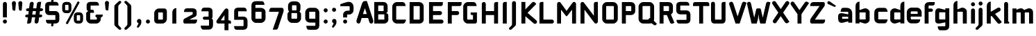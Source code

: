 SplineFontDB: 3.0
FontName: FifthLegWide
FullName: FifthLeg Wide
FamilyName: FifthLeg
Weight: Bold
Copyright: Designed by Jakub Steiner <jimmac@gmail.com> with FontForge 2.0\n\nhttp://jimmac.musichall.cz\n
UComments: "2008-8-26: Created." 
Version: 0.1
ItalicAngle: 0
UnderlinePosition: -100
UnderlineWidth: 50
Ascent: 800
Descent: 200
LayerCount: 2
Layer: 0 0 "Back" 
Layer: 1 0 "Fore" 
XUID: [1021 505 18653696 15144853]
FSType: 8
OS2Version: 0
OS2_WeightWidthSlopeOnly: 0
OS2_UseTypoMetrics: 1
CreationTime: 1219742876
ModificationTime: 1240408193
PfmFamily: 17
TTFWeight: 500
TTFWidth: 5
LineGap: 90
VLineGap: 0
OS2TypoAscent: 0
OS2TypoAOffset: 1
OS2TypoDescent: 0
OS2TypoDOffset: 1
OS2TypoLinegap: 90
OS2WinAscent: 0
OS2WinAOffset: 1
OS2WinDescent: 0
OS2WinDOffset: 1
HheadAscent: 0
HheadAOffset: 1
HheadDescent: 0
HheadDOffset: 1
OS2Vendor: 'PfEd'
Lookup: 258 0 0 "kern"  {"kern-1"  } []
DEI: 0
LangName: 1033 "" "" "" "" "" "" "" "" "" "" "Fifth Leg is a headline typeface designed for openSUSE community branding material. For sizes above 40pt, it is advised to lower letter spacing." "" "" "Copyright (c) 2008, Jakub Steiner (jimmac@gmail.com),+AAoA-with Reserved Font Name FifthLeg.+AAoACgAA-This Font Software is licensed under the SIL Open Font License, Version 1.1.+AAoA-This license is copied below, and is also available with a FAQ at:+AAoA-http://scripts.sil.org/OFL+AAoACgAK------------------------------------------------------------+AAoA-SIL OPEN FONT LICENSE Version 1.1 - 26 February 2007+AAoA------------------------------------------------------------+AAoACgAA-PREAMBLE+AAoA-The goals of the Open Font License (OFL) are to stimulate worldwide+AAoA-development of collaborative font projects, to support the font creation+AAoA-efforts of academic and linguistic communities, and to provide a free and+AAoA-open framework in which fonts may be shared and improved in partnership+AAoA-with others.+AAoACgAA-The OFL allows the licensed fonts to be used, studied, modified and+AAoA-redistributed freely as long as they are not sold by themselves. The+AAoA-fonts, including any derivative works, can be bundled, embedded, +AAoA-redistributed and/or sold with any software provided that any reserved+AAoA-names are not used by derivative works. The fonts and derivatives,+AAoA-however, cannot be released under any other type of license. The+AAoA-requirement for fonts to remain under this license does not apply+AAoA-to any document created using the fonts or their derivatives.+AAoACgAA-DEFINITIONS+AAoAIgAA-Font Software+ACIA refers to the set of files released by the Copyright+AAoA-Holder(s) under this license and clearly marked as such. This may+AAoA-include source files, build scripts and documentation.+AAoACgAi-Reserved Font Name+ACIA refers to any names specified as such after the+AAoA-copyright statement(s).+AAoACgAi-Original Version+ACIA refers to the collection of Font Software components as+AAoA-distributed by the Copyright Holder(s).+AAoACgAi-Modified Version+ACIA refers to any derivative made by adding to, deleting,+AAoA-or substituting -- in part or in whole -- any of the components of the+AAoA-Original Version, by changing formats or by porting the Font Software to a+AAoA-new environment.+AAoACgAi-Author+ACIA refers to any designer, engineer, programmer, technical+AAoA-writer or other person who contributed to the Font Software.+AAoACgAA-PERMISSION & CONDITIONS+AAoA-Permission is hereby granted, free of charge, to any person obtaining+AAoA-a copy of the Font Software, to use, study, copy, merge, embed, modify,+AAoA-redistribute, and sell modified and unmodified copies of the Font+AAoA-Software, subject to the following conditions:+AAoACgAA-1) Neither the Font Software nor any of its individual components,+AAoA-in Original or Modified Versions, may be sold by itself.+AAoACgAA-2) Original or Modified Versions of the Font Software may be bundled,+AAoA-redistributed and/or sold with any software, provided that each copy+AAoA-contains the above copyright notice and this license. These can be+AAoA-included either as stand-alone text files, human-readable headers or+AAoA-in the appropriate machine-readable metadata fields within text or+AAoA-binary files as long as those fields can be easily viewed by the user.+AAoACgAA-3) No Modified Version of the Font Software may use the Reserved Font+AAoA-Name(s) unless explicit written permission is granted by the corresponding+AAoA-Copyright Holder. This restriction only applies to the primary font name as+AAoA-presented to the users.+AAoACgAA-4) The name(s) of the Copyright Holder(s) or the Author(s) of the Font+AAoA-Software shall not be used to promote, endorse or advertise any+AAoA-Modified Version, except to acknowledge the contribution(s) of the+AAoA-Copyright Holder(s) and the Author(s) or with their explicit written+AAoA-permission.+AAoACgAA-5) The Font Software, modified or unmodified, in part or in whole,+AAoA-must be distributed entirely under this license, and must not be+AAoA-distributed under any other license. The requirement for fonts to+AAoA-remain under this license does not apply to any document created+AAoA-using the Font Software.+AAoACgAA-TERMINATION+AAoA-This license becomes null and void if any of the above conditions are+AAoA-not met.+AAoACgAA-DISCLAIMER+AAoA-THE FONT SOFTWARE IS PROVIDED +ACIA-AS IS+ACIA, WITHOUT WARRANTY OF ANY KIND,+AAoA-EXPRESS OR IMPLIED, INCLUDING BUT NOT LIMITED TO ANY WARRANTIES OF+AAoA-MERCHANTABILITY, FITNESS FOR A PARTICULAR PURPOSE AND NONINFRINGEMENT+AAoA-OF COPYRIGHT, PATENT, TRADEMARK, OR OTHER RIGHT. IN NO EVENT SHALL THE+AAoA-COPYRIGHT HOLDER BE LIABLE FOR ANY CLAIM, DAMAGES OR OTHER LIABILITY,+AAoA-INCLUDING ANY GENERAL, SPECIAL, INDIRECT, INCIDENTAL, OR CONSEQUENTIAL+AAoA-DAMAGES, WHETHER IN AN ACTION OF CONTRACT, TORT OR OTHERWISE, ARISING+AAoA-FROM, OUT OF THE USE OR INABILITY TO USE THE FONT SOFTWARE OR FROM+AAoA-OTHER DEALINGS IN THE FONT SOFTWARE." "http://scripts.sil.org/ofl" 
Encoding: UnicodeBmp
UnicodeInterp: none
NameList: Adobe Glyph List
DisplaySize: -72
AntiAlias: 1
FitToEm: 1
WinInfo: 0 14 11
BeginPrivate: 2
BlueValues 22 [-6 0 418 429 610 610]
OtherBlues 11 [-191 -186]
EndPrivate
Grid
-2410.49 1233.65 m 0
 4180.51 1233.65 l 0
2458.07 2587 m 0
 2458.07 -1807 l 0
-253.031 -677.742 m 25
 902.59 -677.742 l 25
-279.397 655.837 m 25
 935.546 651.443 l 25
EndSplineSet
TeXData: 1 0 0 346030 173015 115343 0 1048576 115343 783286 444596 497025 792723 393216 433062 380633 303038 157286 324010 404750 52429 2506097 1059062 262144
BeginChars: 65536 428

StartChar: b
Encoding: 98 98 0
Width: 663
VWidth: 0
Flags: W
HStem: -5.06445 148.064<337.188 441.724> 403 148.1<342.469 441.955>
VStem: 78 143<0 52 156 403 487.5 722.579> 442 143.04<143.005 156.65 156.65 403>
LayerCount: 2
Fore
SplineSet
221 793 m 1
 221 487.5 l 1
 390 546 l 6
 402.191 549.482 414.615 551.1 426.994 551.1 c 4
 507.009 551.1 585.04 483.54 585.04 415.919 c 6
 585.04 130 l 6
 585.04 63.04 506.848 -5.06445 426.746 -5.06445 c 4
 414.45 -5.06445 402.109 -3.45898 390 0 c 6
 221 52 l 1
 221 0 l 1
 78 0 l 1
 78 637 l 2
 78 741 149.5 793 221 793 c 1
234 403 m 2
 227.5 403 221 396.5 221 390 c 2
 221 156 l 2
 221.317 149.962 226.92 142.989 233.55 142.989 c 0
 233.699 142.989 233.85 143 234 143 c 2
 429 143 l 6
 435.5 143 442 149.5 442 156.65 c 6
 442 390 l 6
 442 396.5 435.5 403 429 403 c 6
 234 403 l 2
EndSplineSet
Validated: 1
EndChar

StartChar: h
Encoding: 104 104 1
Width: 613
VWidth: 0
Flags: W
HStem: -0.0410156 21G<78 221 416 559.04> 403 148.777<326.016 412.773>
VStem: 78 143<0 403 487.5 722.579> 416 143.04<-0.0410156 403>
LayerCount: 2
Fore
SplineSet
221 793 m 1
 221 487.5 l 1
 364 546 l 2
 374.795 549.926 386.777 551.777 399.339 551.777 c 0
 469.979 551.777 559.007 493.247 559.04 415.919 c 2
 559.04 -0.0410156 l 1
 416 -0.0410156 l 1
 416 390 l 2
 416 396.5 409.5 403 403 403 c 2
 234 403 l 2
 227.5 403 221 396.5 221 390 c 2
 221 0 l 1
 78 0 l 1
 78 637 l 2
 78 741 149.5 793 221 793 c 1
EndSplineSet
Validated: 1
EndChar

StartChar: m
Encoding: 109 109 2
Width: 873
VWidth: 0
Flags: W
HStem: 0 21G<78 221 376.96 520 675.96 819> 403.081 148.606<297.781 376.955 595.608 675.955>
VStem: 78 143<0 403.081 499.362 546> 376.96 143.04<0 403.081> 675.96 143.04<0 403.081>
LayerCount: 2
Fore
SplineSet
380.169 551.688 m 0
 380.469 551.688 l 0
 431.804 551.688 473.542 526.944 497.575 490.669 c 1
 637 546.285 l 2
 651.734 549.969 665.947 551.688 679.489 551.688 c 0
 761.536 551.688 819 488.528 819 416 c 2
 819 0 l 1
 675.96 0 l 1
 675.96 390.081 l 2
 675.96 396.581 669.46 403.081 662.96 403.081 c 2
 533 403.081 l 2
 526.221 402.851 520 396.336 520 389.902 c 2
 520 0 l 1
 376.96 0 l 1
 376.96 390.081 l 2
 376.96 396.581 370.46 403.081 363.96 403.081 c 2
 234 403.081 l 2
 227.581 403 221.081 396.419 221 389.919 c 2
 221 389.919 221 129.967 221 0 c 1
 78 0 l 1
 78 546 l 1
 221 546 l 1
 221 499.362 l 1
 338 546.285 l 2
 352.625 549.94 366.717 551.661 380.169 551.688 c 0
EndSplineSet
Validated: 1
EndChar

StartChar: a
Encoding: 97 97 3
Width: 572
VWidth: 0
Flags: W
HStem: -7.19922 147.114<168.9 256.89> 218.661 130.017<168.9 280.924> 403 143<156.349 387.191>
VStem: 25.9004 143<139.915 218.661> 389.9 143<0 48.9531 139.915 218.661 305.419 400.291>
LayerCount: 2
Fore
SplineSet
207.9 546 m 2
 324.9 546 l 2
 454.9 546 532.9 468 532.9 338 c 2
 532.9 0 l 1
 389.9 0 l 1
 389.9 48.9531 l 1
 200.729 0.0175781 l 2
 181.481 -4.89648 163.959 -7.19922 148.096 -7.19922 c 0
 63.2559 -7.19922 25.9004 58.665 25.9004 143 c 2
 25.9004 236.6 l 2
 25.9004 311.317 69.9463 348.678 145.367 348.678 c 0
 162.479 348.678 181.206 346.754 201.4 342.907 c 2
 389.9 305.419 l 1
 389.9 390 l 2
 389.737 396.5 383.237 402.838 376.9 403 c 2
 116.9 403 l 1
 116.9 403 116.891 403.464 116.891 404.34 c 0
 116.891 418.831 119.411 546 207.9 546 c 2
168.9 205.661 m 2
 168.9 153.24 l 2
 168.9 146.732 175.716 139.915 181.9 139.915 c 2
 389.9 139.915 l 1
 389.9 218.661 l 1
 182.225 218.661 l 2
 175.067 218.661 168.9 212.819 168.9 205.661 c 2
EndSplineSet
Validated: 1
EndChar

StartChar: u
Encoding: 117 117 4
Width: 663
VWidth: 0
Flags: W
HStem: -2.00781 145.07<221 341.769>
VStem: 78 143<143.062 546> 442 143<0 41.0723 143.062 156 156 546>
LayerCount: 2
Fore
SplineSet
78 546 m 1
 221 546 l 1
 221 156.104 l 2
 221 149.604 227.54 143.062 234.04 143.062 c 2
 429 143.062 l 2
 435.665 143.062 441.886 149.681 442 156 c 2
 442 546 l 1
 585 546 l 1
 585 0 l 1
 442 0 l 1
 442 41.0723 l 1
 273.189 5.51465 l 2
 246.991 0.4375 223.87 -2.00781 203.573 -2.00781 c 0
 112.104 -2.00781 78 47.665 78 130 c 2
 78 546 l 1
EndSplineSet
Validated: 1
EndChar

StartChar: n
Encoding: 110 110 5
Width: 663
VWidth: 0
Flags: W
HStem: 400.929 145.07<321.231 442>
VStem: 78 143<-2.00854 387.991 387.991 400.929 502.919 543.991> 442 143<-2.00854 400.929>
LayerCount: 2
Fore
Refer: 4 117 N -1 0 0 -1 663 543.991 2
Validated: 1
EndChar

StartChar: r
Encoding: 114 114 6
Width: 554
VWidth: 0
Flags: W
HStem: 0 21G<78 221> 403 145.65<293.901 476.317>
VStem: 78 143<0 403 505.7 546>
LayerCount: 2
Fore
SplineSet
221 546 m 1
 221 505.7 l 1
 347.1 542.1 l 2
 362.194 546.572 377.53 548.65 392.695 548.65 c 0
 478.62 548.65 559.063 481.892 559.063 405.218 c 0
 559.063 404.479 559.056 403.739 559.04 403 c 1
 234 403 l 2
 227.5 403 221 396.5 221 390 c 2
 221 0 l 1
 78 0 l 1
 78 546 l 1
 221 546 l 1
EndSplineSet
Validated: 1
EndChar

StartChar: g
Encoding: 103 103 7
Width: 656
VWidth: 0
Flags: W
HStem: -241.199 143<201.449 431.326> -4.87793 147.878<214 326.023> 401.771 144.228<214 301.989>
VStem: 71 143<143 399.74> 435 143<-96.7068 38.3818 143 401.771 489.848 546>
LayerCount: 2
Fore
SplineSet
253 -241.199 m 2
 164.512 -241.199 161.991 -114.033 161.991 -99.54 c 0
 161.991 -98.6641 162 -98.1992 162 -98.1992 c 1
 422 -98.1992 l 2
 428.338 -98.0371 434.838 -91.6992 435 -85.1992 c 2
 435 38.3818 l 1
 246.5 0.892578 l 2
 226.306 -2.9541 207.579 -4.87793 190.468 -4.87793 c 0
 115.046 -4.87793 71 32.4834 71 107.2 c 2
 71 395.801 l 2
 71 480.136 108.354 545.999 193.196 545.999 c 0
 209.059 545.999 226.58 543.696 245.829 538.782 c 2
 435 489.848 l 1
 435 546 l 1
 578 546 l 1
 578 -87.7998 l 2
 578 -184.034 515.638 -241.199 427.2 -241.199 c 2
 253 -241.199 l 2
214 156 m 2
 214 148.842 220.167 143 227.325 143 c 2
 435 143 l 1
 435 401.771 l 1
 227 401.771 l 2
 220.815 401.771 214 394.956 214 388.446 c 2
 214 156 l 2
EndSplineSet
Validated: 1
EndChar

StartChar: o
Encoding: 111 111 8
Width: 631
VWidth: 0
Flags: W
HStem: -9.09961 143<184.468 454.532> 404.3 141.7<184.468 454.532>
VStem: 40 143.081<135.367 402.8> 455.919 143.081<135.367 402.8>
LayerCount: 2
Fore
SplineSet
210.503 546 m 2
 428.497 546 l 2
 522.964 546 599 471.265 599 376.797 c 2
 599 161.402 l 2
 599 66.9365 522.964 -9.09961 428.497 -9.09961 c 2
 210.503 -9.09961 l 2
 116.036 -9.09961 40 66.9365 40 161.402 c 2
 40 376.797 l 2
 40 471.265 116.036 546 210.503 546 c 2
196 404.3 m 2
 188.85 404.3 183.081 398.53 183.081 391.381 c 2
 183.081 146.819 l 2
 183.081 139.669 188.85 133.9 196 133.9 c 2
 443 133.9 l 2
 450.15 133.9 455.919 139.669 455.919 146.819 c 2
 455.919 391.381 l 2
 455.919 398.53 450.15 404.3 443 404.3 c 2
 196 404.3 l 2
EndSplineSet
Validated: 1
EndChar

StartChar: d
Encoding: 100 100 9
Width: 637
VWidth: 0
Flags: W
HStem: -5.06445 148.064<221.317 325.853> 403 148.1<221.087 320.389>
VStem: 78 143.04<143.005 403> 442.04 143<0 52 142.994 156 156 403 487.5 726.683>
LayerCount: 2
Fore
SplineSet
585.04 793 m 1
 585.04 0 l 1
 442.04 0 l 1
 442.04 52 l 1
 273.04 0 l 6
 260.931 -3.45898 248.59 -5.06445 236.295 -5.06445 c 4
 156.192 -5.06445 78 63.04 78 130 c 6
 78 415.919 l 6
 78 483.54 156.032 551.1 236.048 551.1 c 4
 248.425 551.1 260.851 549.482 273.04 546 c 6
 441.391 487.5 l 1
 441.391 637 l 2
 441.391 742.952 507.69 793 585.04 793 c 1
429.04 403 m 2
 234.04 403 l 6
 227.54 403 221.04 396.5 221.04 390 c 6
 221.04 156.65 l 6
 221.04 149.5 227.54 143 234.04 143 c 6
 429.04 143 l 2
 429.191 143 429.341 142.989 429.49 142.989 c 0
 436.12 142.989 441.723 149.962 442.04 156 c 2
 442.04 390 l 2
 442.04 396.5 435.54 403 429.04 403 c 2
EndSplineSet
Validated: 1
EndChar

StartChar: s
Encoding: 115 115 10
Width: 589
VWidth: 0
Flags: W
HStem: -1.27246 132.6<90.5813 411.197> 216.812 112.094<191 414.6> 412.129 132.6<191.004 511.237>
VStem: 48 143<332.025 349.599 349.599 412.129> 414.6 143<133.311 144.284 144.284 214.85>
LayerCount: 2
Fore
SplineSet
48 427.729 m 2
 49.5645 490.304 100.266 544.729 191 544.729 c 2
 446.6 544.729 l 2
 509.652 543.622 550.6 502.836 550.6 412.129 c 1
 204 412.129 l 2
 196.632 412.129 191 405.925 191 399.03 c 2
 191 341.435 l 2
 191 335.646 197.159 328.906 203.393 328.906 c 0
 203.596 328.906 203.799 328.913 204 328.928 c 2
 414.6 328.928 l 2
 491.027 328.928 557.6 285.84 557.6 207.62 c 2
 557.6 141.728 l 2
 557.6 50.7275 505.6 -1.27246 401.6 -1.27246 c 2
 149 -1.27246 l 6
 81.585 -1.27246 58 53.291 58 131.327 c 5
 401.6 131.327 l 2
 408.495 131.327 414.6 137.391 414.6 144.284 c 2
 414.6 205.4 l 2
 414.6 211.604 408.035 216.812 401.6 216.812 c 2
 191 216.812 l 2
 111.155 216.812 48 272.942 48 349.599 c 2
 48 427.729 l 2
EndSplineSet
Validated: 1
EndChar

StartChar: e
Encoding: 101 101 11
Width: 619
VWidth: 0
Flags: W
HStem: -10.4004 143<193.352 470.662> 224.94 98.7598<191.081 439.503> 410.8 135.2<192.468 438.035>
VStem: 48 143.081<133.462 171.6 171.6 224.94 323.7 409.946> 439.503 143<323.7 409.946>
LayerCount: 2
Fore
SplineSet
218.503 546 m 2
 412 546 l 2
 506.467 546 582.503 469.964 582.503 375.497 c 2
 582.503 224.94 l 1
 191.081 224.94 l 1
 191.081 159.9 l 2
 191.081 144.3 201.4 132.6 217 132.6 c 2
 375.6 132.6 l 1
 531.6 132.6 l 1
 531.6 41.5996 479.6 -10.4004 375.6 -10.4004 c 2
 217 -10.4004 l 2
 113 -10.4004 48 80.5996 48 171.6 c 2
 48 375.497 l 2
 48 469.964 124.036 546 218.503 546 c 2
217 410.8 m 2
 204 410.8 191 397.8 191 384.8 c 2
 191 323.7 l 1
 439.503 323.7 l 1
 439.503 384.8 l 2
 439.503 397.8 426.503 410.8 413.503 410.8 c 2
 217 410.8 l 2
EndSplineSet
Validated: 1
EndChar

StartChar: f
Encoding: 102 102 12
Width: 384
VWidth: 0
Flags: W
HStem: 0 21G<65.0205 208.021> 429 117<208.021 350.694> 656.5 123.5<208.739 411.756>
VStem: 65.0205 143<0 429 546 654.102>
LayerCount: 2
Fore
SplineSet
227.521 780 m 2
 429.021 780 l 1
 429.021 734.5 l 2
 429.021 669.5 389.563 656.5 344.521 656.5 c 2
 227.521 656.5 l 2
 214.521 656.5 208.021 650 208.021 637 c 2
 208.021 546 l 1
 305.521 546 l 2
 337.929 546 364.021 519.909 364.021 487.5 c 0
 364.021 455.091 337.929 429 305.521 429 c 2
 208.021 429 l 1
 208.021 0 l 1
 65.0205 0 l 1
 65.0205 637 l 2
 65.0068 637.852 65 638.701 65 639.549 c 0
 65 718.286 124.629 780 227.521 780 c 2
EndSplineSet
Validated: 1
EndChar

StartChar: t
Encoding: 116 116 13
Width: 453
VWidth: 0
Flags: W
HStem: 0 21G<133 276> 403 143<36.8961 133 276 411.104>
VStem: 133 143<0 403 546 759.104>
LayerCount: 2
Fore
SplineSet
204.5 780 m 4
 244.111 780 276 748.111 276 708.5 c 6
 276 546 l 5
 360.5 546 l 6
 400.111 546 432 514.111 432 474.5 c 6
 432 403 l 5
 276 403 l 5
 276 0 l 5
 133 0 l 5
 133 403 l 5
 87.5 403 l 6
 47.8896 403 16 434.889 16 474.5 c 4
 16 514.111 47.8896 546 87.5 546 c 6
 133 546 l 5
 133 708.5 l 6
 133 748.111 164.889 780 204.5 780 c 4
EndSplineSet
Validated: 1
EndChar

StartChar: i
Encoding: 105 105 14
Width: 282
VWidth: 0
Flags: W
HStem: 0 21G<85.6113 228.61> 625.3 144.3<106.113 207.513>
VStem: 85.1504 144.3<0 525.104 645.45 748.312>
LayerCount: 2
Fore
SplineSet
157.11 546 m 0
 196.722 546 228.61 514.111 228.61 474.5 c 2
 228.61 0 l 1
 85.6113 0 l 1
 85.6113 474.5 l 2
 85.6113 514.111 117.5 546 157.11 546 c 0
229.45 696.8 m 4
 229.45 655.2 195.65 625.3 155.35 625.3 c 4
 117.65 625.3 85.1504 655.2 85.1504 696.8 c 4
 85.1504 737.1 117.65 769.6 155.35 769.6 c 4
 195.65 769.6 229.45 737.1 229.45 696.8 c 4
EndSplineSet
Validated: 1
EndChar

StartChar: v
Encoding: 118 118 15
Width: 536
VWidth: 0
Flags: W
HStem: 0 21G<227.403 339.704>
LayerCount: 2
Fore
SplineSet
98.7002 543.522 m 0
 125.295 543.112 150.506 527.771 162.44 501.922 c 2
 266.919 277.902 l 2
 279.823 242.54 283.705 207.715 283.705 207.715 c 1
 283.705 207.715 287.821 242.699 302.121 278.449 c 2
 405.297 501.922 l 2
 417.396 528.132 443.143 543.535 470.139 543.535 c 0
 480.184 543.535 490.403 541.403 500.155 536.9 c 0
 526.366 524.8 541.77 499.032 541.77 472.024 c 0
 541.77 461.975 539.637 451.753 535.135 442 c 2
 330.441 0 l 1
 236.634 0 l 1
 32.6436 442 l 2
 28.1357 451.763 26.001 461.995 26.001 472.056 c 0
 26.001 499.052 41.3809 524.805 67.5811 536.9 c 0
 77.3398 541.406 87.5498 543.53 97.6025 543.53 c 0
 97.9688 543.53 98.334 543.527 98.7002 543.522 c 0
EndSplineSet
Validated: 1
EndChar

StartChar: space
Encoding: 32 32 16
Width: 352
VWidth: 0
Flags: W
LayerCount: 2
EndChar

StartChar: q
Encoding: 113 113 17
Width: 663
VWidth: 0
Flags: W
HStem: -4.87793 147.878<221 333.023> 401.771 144.229<221 308.989>
VStem: 78 143<143 399.74> 442 143<-241.228 38.3818 143 401.771 489.848 546>
LayerCount: 2
Fore
SplineSet
442 -241.228 m 1
 442 38.3818 l 1
 253.5 0.892578 l 6
 233.306 -2.9541 214.579 -4.87793 197.468 -4.87793 c 4
 122.046 -4.87793 78 32.4834 78 107.2 c 6
 78 395.801 l 6
 78 480.136 115.356 546 200.196 546 c 4
 216.059 546 233.581 543.697 252.829 538.782 c 6
 442 489.848 l 1
 442 546 l 1
 585 546 l 1
 585 -241.228 l 1
 442 -241.228 l 1
221 156 m 6
 221 148.842 227.167 143 234.325 143 c 6
 442 143 l 1
 442 401.771 l 1
 234 401.771 l 6
 227.815 401.771 221 394.956 221 388.446 c 6
 221 156 l 6
EndSplineSet
Validated: 1
EndChar

StartChar: p
Encoding: 112 112 18
Width: 663
VWidth: 0
Flags: W
HStem: -4.87793 147.878<329.977 442> 401.771 144.229<354.011 442>
VStem: 78 143<-241.228 38.3818 143 401.771 489.848 546> 442 143<143 156 156 399.74>
LayerCount: 2
Fore
SplineSet
221 -241.228 m 1
 78 -241.228 l 1
 78 546 l 1
 221 546 l 1
 221 489.848 l 1
 410.171 538.782 l 6
 429.419 543.697 446.941 546 462.804 546 c 4
 547.645 546 585 480.136 585 395.801 c 6
 585 107.2 l 6
 585 32.4834 540.953 -4.87793 465.532 -4.87793 c 4
 448.421 -4.87793 429.694 -2.9541 409.5 0.892578 c 6
 221 38.3818 l 1
 221 -241.228 l 1
442 156 m 6
 442 388.446 l 6
 442 394.956 435.184 401.771 429 401.771 c 6
 221 401.771 l 1
 221 143 l 1
 428.675 143 l 6
 435.833 143 442 148.842 442 156 c 6
EndSplineSet
Validated: 1
EndChar

StartChar: l
Encoding: 108 108 19
Width: 299
VWidth: 0
Flags: W
HStem: 0 78<221 255.731>
VStem: 78 143<78 759.104>
LayerCount: 2
Fore
SplineSet
149.5 780 m 0
 189.111 780 221 748.111 221 708.5 c 2
 221 78 l 1
 242.528 78 260 60.5273 260 39 c 2
 260 0 l 1
 199.333 0 138.667 0 78 0 c 1
 78 708.5 l 2
 78 748.111 109.89 780 149.5 780 c 0
EndSplineSet
Validated: 1
EndChar

StartChar: k
Encoding: 107 107 20
Width: 621
VWidth: 0
Flags: W
HStem: 0 21G<78 221 509.913 528.214>
VStem: 78 143<0 259.838 423.272 722.579>
LayerCount: 2
Fore
SplineSet
221 793 m 1
 221 423.272 l 1
 472.794 568.83 l 2
 484.093 575.32 496.386 578.409 508.5 578.409 c 0
 533.213 578.409 557.176 565.556 570.415 542.506 c 0
 576.898 531.219 579.983 518.933 579.983 506.824 c 0
 579.983 482.088 567.11 458.089 544.05 444.845 c 2
 376.065 348.645 l 1
 621.035 54.4375 l 1
 565.662 9.38477 l 2
 552.301 -1.60645 536.207 -6.96387 520.221 -6.96387 c 0
 499.604 -6.96387 479.167 1.94531 464.994 19.1748 c 2
 252.322 277.753 l 1
 221 259.838 l 1
 221 0 l 1
 78 0 l 1
 78 637 l 2
 78 741 149.5 793 221 793 c 1
EndSplineSet
Validated: 1
EndChar

StartChar: j
Encoding: 106 106 21
Width: 310
VWidth: 0
Flags: W
HStem: 625.3 144.3<104.812 206.213>
VStem: 83.8496 144.301<-98.9873 -39 -39 523.878 645.45 748.312>
LayerCount: 2
Fore
SplineSet
155.012 546 m 4
 194.623 546 226.512 514.111 226.512 474.5 c 6
 226.512 -39 l 6
 226.512 -67.666 219.943 -91.5928 197.843 -113.043 c 6
 76.126 -224.682 l 6
 60.4209 -243.351 41.415 -250.972 24.0781 -250.972 c 4
 -2.99609 -250.972 -26 -232.383 -26 -208.264 c 4
 -26 -199.919 -23.2461 -190.913 -16.957 -181.785 c 5
 65.499 -96.3164 l 5
 79.9131 -74.6963 83.832 -66.2939 83.832 -44.6318 c 4
 83.832 -42.8496 83.8057 -40.9766 83.7559 -39 c 5
 83.5127 -39 l 5
 83.5127 474.5 l 6
 83.5127 514.111 115.401 546 155.012 546 c 4
228.15 696.8 m 4
 228.15 655.2 194.35 625.3 154.05 625.3 c 4
 116.35 625.3 83.8496 655.2 83.8496 696.8 c 4
 83.8496 737.1 116.35 769.6 154.05 769.6 c 4
 194.35 769.6 228.15 737.1 228.15 696.8 c 4
EndSplineSet
Validated: 1
EndChar

StartChar: comma
Encoding: 44 44 22
Width: 314
VWidth: 0
Flags: W
HStem: -171.743 315.312<135.718 153.702>
VStem: 78 159.636<13.6819 116.405> 135.11 102.525<-61.0529 -9.70898>
LayerCount: 2
Fore
SplineSet
159.066 143.569 m 0xa0
 202.43 143.569 237.636 108.362 237.636 65 c 2xc0
 237.636 10.4824 l 2xa0
 237.636 -16.1709 229.526 -40.291 219.111 -56.6719 c 2
 151.592 -152.79 l 2
 140.27 -166.249 126.571 -171.743 114.078 -171.743 c 0
 94.5703 -171.743 78 -158.349 78 -140.967 c 0xc0
 78 -134.95 79.9854 -128.457 84.5205 -121.875 c 2
 128.314 -37.2529 l 1
 133.657 -30.1064 135.11 -23.751 135.11 -16.9492 c 0
 135.11 -14.6064 134.938 -12.209 134.691 -9.70898 c 1
 103.254 0.555664 80.5391 30.1426 80.5391 65 c 0
 80.5391 108.362 115.705 143.569 159.066 143.569 c 0xa0
EndSplineSet
Validated: 1
EndChar

StartChar: y
Encoding: 121 121 23
Width: 591
VWidth: 0
Flags: W
LayerCount: 2
Fore
SplineSet
110.733 545.35 m 0
 137.332 545.302 162.759 530.327 175.042 504.645 c 2
 297.202 249.234 l 1
 419.361 504.645 l 2
 431.662 530.365 457.14 545.34 483.776 545.34 c 0
 494.148 545.34 504.696 543.069 514.71 538.28 c 0
 540.43 525.98 555.405 500.503 555.405 473.865 c 0
 555.405 463.494 553.136 452.948 548.348 442.935 c 2
 236.955 -208.162 l 2
 224.655 -233.883 199.177 -248.859 172.54 -248.859 c 0
 162.169 -248.859 151.623 -246.589 141.609 -241.8 c 2
 76.4131 -208.663 l 1
 224.28 96.7285 l 1
 212.962 103.692 203.408 113.86 197.225 126.791 c 2
 46.0586 442.935 l 2
 41.2695 452.948 39 463.494 39 473.865 c 0
 39 500.503 53.9756 525.98 79.6963 538.28 c 0
 89.7051 543.067 100.237 545.35 110.602 545.35 c 0
 110.733 545.35 l 0
EndSplineSet
Validated: 1
EndChar

StartChar: c
Encoding: 99 99 24
Width: 587
VWidth: 0
Flags: W
HStem: -9.09961 141.497<222.653 502.984> 403 141.497<222.653 502.984>
VStem: 78 143.081<133.902 159.9 159.9 401.495>
LayerCount: 2
Fore
SplineSet
253.5 544.497 m 2
 442.081 544.497 l 2
 551.28 544.497 556.4 403 556.4 403 c 1
 234 403 l 2
 226.85 403 221.081 397.23 221.081 390.081 c 2
 221.081 145.315 l 2
 221.081 138.165 226.85 132.397 234 132.397 c 2
 556.4 132.397 l 1
 556.4 132.397 551.28 -9.09961 442.081 -9.09961 c 2
 253.5 -9.09961 l 2
 138.738 -9.09961 78 65.4326 78 159.9 c 2
 78 375.497 l 2
 78 469.964 138.738 544.497 253.5 544.497 c 2
EndSplineSet
Validated: 1
EndChar

StartChar: w
Encoding: 119 119 25
Width: 874
VWidth: 0
Flags: W
HStem: 0 21G<227.392 339.687 535.166 647.463>
LayerCount: 2
Fore
SplineSet
98.7002 543.522 m 0
 125.294 543.112 150.506 527.771 162.44 501.922 c 2
 266.928 277.915 l 2
 279.833 242.554 283.705 207.715 283.705 207.715 c 1
 283.705 207.715 287.81 242.694 302.109 278.444 c 2
 344.746 370.336 l 2
 353.521 388.536 370.5 403 396.5 403 c 2
 481 403 l 2
 502.45 403 522.43 386.994 532.18 367.819 c 2
 574.662 277.915 l 2
 587.567 242.554 591.48 207.715 591.48 207.715 c 1
 591.48 207.715 595.585 242.694 609.885 278.444 c 2
 713.072 501.922 l 2
 725.171 528.132 750.916 543.535 777.912 543.535 c 0
 787.959 543.535 798.178 541.403 807.931 536.9 c 0
 834.141 524.8 849.543 499.032 849.543 472.024 c 0
 849.543 461.975 847.411 451.753 842.909 442 c 2
 638.2 0 l 1
 544.397 0 l 1
 437.593 231.4 l 1
 330.425 0 l 1
 236.622 0 l 1
 32.6436 442 l 2
 28.1357 451.763 26 461.996 26 472.056 c 0
 26 499.053 41.3799 524.805 67.5811 536.9 c 0
 77.3398 541.406 87.5488 543.53 97.6025 543.53 c 0
 97.9688 543.53 98.334 543.527 98.7002 543.522 c 0
EndSplineSet
Validated: 1
EndChar

StartChar: z
Encoding: 122 122 26
Width: 598
VWidth: 0
Flags: W
HStem: -6.5 143<258.308 513.899> 403 143<114.424 340.705>
LayerCount: 2
Fore
SplineSet
196.72 546 m 2
 500.515 546 l 2
 533.015 546 552.515 520 552.515 494 c 2
 552.515 429 l 2
 552.522 428.711 552.526 428.424 552.526 428.138 c 0
 552.526 404.59 526.3 389.744 508.72 368.672 c 2
 258.308 136.5 l 1
 552.515 136.5 l 1
 552.515 97.5 552.515 -6.5 448.515 -6.5 c 2
 100.271 -6.5 l 2
 84.0215 -6.5 45.5137 19.5 45.5137 45.5 c 2
 45.5137 110.5 l 2
 45.5049 110.84 45.5 111.179 45.5 111.517 c 0
 45.5 135.044 67.6758 152.271 89.3076 172.666 c 2
 340.705 403 l 1
 66.7197 403 l 1
 66.7197 465.535 79.0439 546 196.72 546 c 2
EndSplineSet
Validated: 1
EndChar

StartChar: x
Encoding: 120 120 27
Width: 586
VWidth: 0
Flags: W
HStem: -6.16016 21G<89.3022 107.59 452.524 470.812>
LayerCount: 2
Fore
SplineSet
95.7617 557.578 m 0
 96.3623 557.594 96.9619 557.602 97.5625 557.602 c 0
 117.535 557.602 137.405 549.257 151.581 532.919 c 2
 280.037 384.84 l 1
 408.534 532.919 l 2
 422.712 549.259 442.568 557.627 462.545 557.627 c 0
 479.145 557.627 495.828 551.85 509.406 540.069 c 0
 525.747 525.891 534.114 506.034 534.114 486.057 c 0
 534.114 469.457 528.337 452.774 516.557 439.197 c 2
 374.734 275.723 l 1
 560.589 60.0107 l 1
 509.406 11.416 l 2
 495.817 -0.375 479.119 -6.16016 462.506 -6.16016 c 0
 442.542 -6.16016 422.703 2.19531 408.534 18.5254 c 2
 280.037 166.603 l 1
 151.581 18.5254 l 2
 137.411 2.19531 117.572 -6.16016 97.6084 -6.16016 c 0
 80.9961 -6.16016 64.2979 -0.375 50.709 11.416 c 0
 34.3682 25.5938 26 45.4375 26 65.4043 c 0
 26 81.9941 31.7773 98.6689 43.5586 112.247 c 2
 185.381 275.723 l 1
 43.5586 439.197 l 2
 31.7773 452.774 26 469.457 26 486.057 c 0
 26 506.034 34.3682 525.891 50.709 540.069 c 0
 63.7979 551.426 79.7598 557.176 95.7617 557.578 c 0
EndSplineSet
Validated: 1
EndChar

StartChar: exclam
Encoding: 33 33 28
Width: 352
VWidth: 0
Flags: W
HStem: -1.24316 145.543<125.322 228.222>
VStem: 104 145.544<20.0789 122.978 221 757.618>
LayerCount: 2
Fore
SplineSet
249.544 71.5283 m 0
 249.544 31.3584 216.941 -1.24316 176.772 -1.24316 c 0
 136.602 -1.24316 104 31.3584 104 71.5283 c 0
 104 111.698 136.602 144.3 176.772 144.3 c 0
 216.941 144.3 249.544 111.698 249.544 71.5283 c 0
176.8 780 m 0
 216.411 780 248.3 747.736 248.3 707.66 c 2
 248.3 221 l 1
 105.3 221 l 1
 105.3 707.66 l 2
 105.3 747.736 137.189 780 176.8 780 c 0
EndSplineSet
Validated: 1
EndChar

StartChar: question
Encoding: 63 63 29
Width: 594
VWidth: 0
Flags: W
HStem: 0 144.3<175.338 277.713> 327.6 139.101<297.7 385.663> 624 158.6<246.102 385.663>
VStem: 154.7 144.3<20.1501 123.012 221 327.6 327.6 327.6> 388.7 141.7<469.534 623.517>
LayerCount: 2
Fore
SplineSet
299 71.5 m 0
 299 29.9004 266.5 0 226.2 0 c 0
 185.9 0 154.7 29.9004 154.7 71.5 c 0
 154.7 111.8 185.9 144.3 226.2 144.3 c 0
 266.5 144.3 299 111.8 299 71.5 c 0
354.9 782.6 m 0
 469.3 782.6 530.4 692.9 530.4 596.7 c 2
 530.4 495.3 l 2
 530.4 401.7 469.3 327.6 354.9 327.6 c 2
 354.9 327.6 299 327.6 297.7 327.6 c 1
 297.7 221 l 1
 154.7 221 l 1
 154.7 327.6 l 2
 154.7 413.4 234 466.7 299 466.7 c 2
 373.1 466.7 l 2
 383.5 466.7 388.7 474.5 388.7 479.7 c 2
 388.7 612.3 l 2
 388.7 620.1 380.9 624 375.7 624 c 2
 53.2998 624 l 1
 53.2998 687.7 l 0
 52.6499 689 52.325 690.3 52.325 691.56 c 0
 52.325 695.338 55.2497 698.75 61.0996 700.7 c 2
 61.0996 700.7 276.9 782.6 354.9 782.6 c 0
EndSplineSet
Validated: 1
EndChar

StartChar: period
Encoding: 46 46 30
Width: 299
VWidth: 0
Flags: W
HStem: 0 144.3<100.262 201.662>
VStem: 79.2998 144.3<20.1501 123.012>
LayerCount: 2
Fore
SplineSet
223.6 71.5 m 4
 223.6 29.9004 189.8 0 149.5 0 c 4
 111.8 0 79.2998 29.9004 79.2998 71.5 c 4
 79.2998 111.8 111.8 144.3 149.5 144.3 c 4
 189.8 144.3 223.6 111.8 223.6 71.5 c 4
EndSplineSet
Validated: 1
EndChar

StartChar: colon
Encoding: 58 58 31
Width: 300
VWidth: 0
Flags: W
HStem: -1.24316 145.543<99.3221 202.222> 401.756 145.544<99.3221 202.222>
VStem: 78 145.544<20.0789 122.978 423.078 525.978>
LayerCount: 2
Fore
SplineSet
223.544 474.527 m 0
 223.544 434.358 190.941 401.756 150.772 401.756 c 0
 110.602 401.756 78 434.358 78 474.527 c 0
 78 514.698 110.602 547.3 150.772 547.3 c 0
 190.941 547.3 223.544 514.698 223.544 474.527 c 0
223.544 71.5283 m 0
 223.544 31.3584 190.941 -1.24316 150.772 -1.24316 c 0
 110.602 -1.24316 78 31.3584 78 71.5283 c 0
 78 111.698 110.602 144.3 150.772 144.3 c 0
 190.941 144.3 223.544 111.698 223.544 71.5283 c 0
EndSplineSet
Validated: 1
EndChar

StartChar: semicolon
Encoding: 59 59 32
Width: 314
VWidth: 0
Flags: W
HStem: 401.756 145.544<101.658 204.557>
VStem: 78 159.636<13.6819 116.405> 80.3359 145.544<423.078 525.978> 135.11 102.525<-61.0529 -9.70898>
LayerCount: 2
Fore
SplineSet
159.066 143.569 m 0x90
 202.43 143.569 237.636 108.362 237.636 65 c 2xc0
 237.636 10.4824 l 2x90
 237.636 -16.1709 229.526 -40.291 219.111 -56.6719 c 2
 151.592 -152.79 l 2
 140.27 -166.249 126.571 -171.743 114.078 -171.743 c 0
 94.5703 -171.743 78 -158.349 78 -140.967 c 0xc0
 78 -134.95 79.9854 -128.457 84.5205 -121.875 c 2
 128.314 -37.2529 l 1
 133.657 -30.1064 135.11 -23.751 135.11 -16.9492 c 0
 135.11 -14.6064 134.938 -12.209 134.691 -9.70898 c 1
 103.254 0.555664 80.5391 30.1426 80.5391 65 c 0
 80.5391 108.362 115.705 143.569 159.066 143.569 c 0x90
225.88 474.527 m 0xa0
 225.88 434.358 193.277 401.756 153.107 401.756 c 0
 112.938 401.756 80.3359 434.358 80.3359 474.527 c 0
 80.3359 514.698 112.938 547.3 153.107 547.3 c 0
 193.277 547.3 225.88 514.698 225.88 474.527 c 0xa0
EndSplineSet
Validated: 1
EndChar

StartChar: quotesingle
Encoding: 39 39 33
Width: 300
VWidth: 0
Flags: W
HStem: 442 341.9<109.033 198.169>
VStem: 78.041 145.519
LayerCount: 2
Fore
SplineSet
150.76 783.9 m 0
 190.93 783.9 223.56 751.312 223.56 711.141 c 2
 198.169 440.817 l 1
 150.76 442 l 2
 123.365 442 100.916 463.213 98.9219 490.1 c 1
 98.7998 490.1 l 1
 78.041 712.155 l 1
 78 712.4 l 1
 78.041 712.4 l 1
 78.7178 751.986 111.013 783.9 150.76 783.9 c 0
EndSplineSet
Validated: 1
EndChar

StartChar: quotedbl
Encoding: 34 34 34
Width: 531
VWidth: 0
Flags: W
LayerCount: 2
Fore
SplineSet
381.776 783.9 m 0
 421.946 783.9 454.576 751.312 454.576 711.141 c 2
 429.188 440.817 l 1
 381.776 442 l 2
 354.384 442 331.935 463.213 329.938 490.1 c 1
 329.816 490.1 l 1
 309.057 712.155 l 1
 309.017 712.4 l 1
 309.057 712.4 l 1
 309.734 751.986 342.03 783.9 381.776 783.9 c 0
150.76 783.9 m 0
 190.929 783.9 223.56 751.312 223.56 711.141 c 2
 198.169 440.817 l 1
 150.76 442 l 2
 123.365 442 100.916 463.213 98.9219 490.1 c 1
 98.7998 490.1 l 1
 78.041 712.155 l 1
 78 712.4 l 1
 78.041 712.4 l 1
 78.7178 751.986 111.012 783.9 150.76 783.9 c 0
EndSplineSet
Validated: 1
EndChar

StartChar: M
Encoding: 77 77 35
Width: 862
VWidth: 0
Flags: W
HStem: 0 21G<82.5 225.5 622 765>
VStem: 82.5 143<0 499.728> 622 143<0 499.728>
LayerCount: 2
Fore
SplineSet
154 780 m 0
 193.611 780 206 753.311 225.5 729.3 c 2
 423.75 457.397 l 1
 622 729.3 l 2
 641.5 753.311 653.889 780 693.5 780 c 0
 733.111 780 765 748.111 765 708.5 c 2
 765 0 l 1
 622 0 l 1
 622 499.728 l 1
 444.59 273.095 l 2
 439.593 266.598 431.552 263.057 423.411 263.057 c 0
 415.672 263.057 407.843 266.257 402.452 273.162 c 2
 225.5 499.728 l 1
 225.5 0 l 1
 82.5 0 l 1
 82.5 708.5 l 2
 82.5 748.111 114.39 780 154 780 c 0
EndSplineSet
Validated: 1
EndChar

StartChar: N
Encoding: 78 78 36
Width: 774
VWidth: 0
Flags: W
HStem: 0 21G<75.5 218.5 608.845 648.456>
VStem: 75.5 143<0 499.728> 557.15 143<280.272 764.237>
LayerCount: 2
Fore
SplineSet
147 780 m 0
 186.611 780 199 753.311 218.5 729.3 c 2
 557.15 280.272 l 1
 557.15 724.1 l 2
 559.75 756.6 588.35 780 627.35 780 c 2
 700.15 780 l 1
 700.15 71.5 l 2
 700.15 31.8896 668.261 0 628.65 0 c 0
 589.039 0 576.65 26.6895 557.15 50.7002 c 2
 218.5 499.728 l 1
 218.5 0 l 1
 75.5 0 l 1
 75.5 708.5 l 2
 75.5 748.111 107.39 780 147 780 c 0
EndSplineSet
Validated: 1
EndChar

StartChar: H
Encoding: 72 72 37
Width: 780
VWidth: 0
Flags: W
HStem: 0 21G<97.5 240.5 539.5 682.5> 309.928 143<240.5 539.5>
VStem: 97.5 143<0 309.928 452.928 759.104> 539.5 143<0 309.928 452.928 759.104>
LayerCount: 2
Fore
SplineSet
169 780 m 0
 208.611 780 240.5 748.111 240.5 708.5 c 2
 240.5 452.928 l 1
 539.5 452.928 l 1
 539.5 708.5 l 2
 539.5 748.111 571.389 780 611 780 c 2
 682.5 780 l 1
 682.5 0 l 1
 539.5 0 l 1
 539.5 309.928 l 1
 240.5 309.928 l 1
 240.5 0 l 1
 97.5 0 l 1
 97.5 708.5 l 2
 97.5 748.111 129.39 780 169 780 c 0
EndSplineSet
Validated: 1
EndChar

StartChar: O
Encoding: 79 79 38
Width: 717
VWidth: 0
Flags: W
HStem: 0 143<226.968 498.535> 637 143<226.968 498.535>
VStem: 82.5 143.081<144.468 635.532> 499.922 143.081<144.468 635.532>
LayerCount: 2
Fore
SplineSet
253.003 780 m 2
 472.5 780 l 2
 566.967 780 643.003 703.964 643.003 609.497 c 2
 643.003 170.503 l 2
 643.003 76.0361 566.967 0 472.5 0 c 2
 253.003 0 l 2
 158.536 0 82.5 76.0361 82.5 170.503 c 2
 82.5 609.497 l 2
 82.5 703.964 158.536 780 253.003 780 c 2
238.5 637 m 2
 231.35 637 225.581 631.23 225.581 624.08 c 2
 225.581 155.919 l 2
 225.581 148.77 231.35 143 238.5 143 c 2
 487.003 143 l 2
 494.152 143 499.922 148.77 499.922 155.919 c 2
 499.922 624.08 l 2
 499.922 631.23 494.152 637 487.003 637 c 2
 238.5 637 l 2
EndSplineSet
Validated: 1
EndChar

StartChar: P
Encoding: 80 80 39
Width: 583
VWidth: 0
Flags: W
HStem: 0 21G<65 208> 309.4 143<208 402.648> 635.771 144.229<208 402.621>
VStem: 65 143<0 309.4 452.4 635.771> 403 143<452.4 465.4 465.4 633.78>
LayerCount: 2
Fore
SplineSet
208 0 m 1
 65 0 l 1
 65 780 l 1
 390 780 l 2
 481 780 546 715 546 629.801 c 2
 546 452.4 l 2
 546 358.131 461.5 309.4 396.5 309.4 c 2
 208 309.4 l 1
 208 0 l 1
403 465.4 m 2
 403 622.446 l 2
 403 628.955 396.184 635.771 390 635.771 c 2
 208 635.771 l 1
 208 452.4 l 1
 389.675 452.4 l 2
 396.833 452.4 403 458.242 403 465.4 c 2
EndSplineSet
Validated: 1
EndChar

StartChar: C
Encoding: 67 67 40
Width: 629
VWidth: 0
Flags: W
HStem: 0 143<241.968 542.627> 637 143<241.968 529.18>
VStem: 97.5 143.081<144.468 170.503 170.503 635.532>
LayerCount: 2
Fore
SplineSet
268.003 780 m 2
 474.5 780 l 2
 543.445 778.724 578.535 703.463 578.535 640.427 c 0
 578.535 639.28 578.523 638.138 578.5 637 c 1
 253.5 637 l 2
 246.35 637 240.581 631.23 240.581 624.08 c 2
 240.581 155.919 l 2
 240.581 148.77 246.35 143 253.5 143 c 2
 591.5 143 l 1
 591.5 78 552.5 0 487.5 0 c 2
 268.003 0 l 2
 173.536 0 97.5 76.0361 97.5 170.503 c 2
 97.5 609.497 l 2
 97.5 703.964 173.536 780 268.003 780 c 2
EndSplineSet
Validated: 1
EndChar

StartChar: Q
Encoding: 81 81 41
Width: 754
VWidth: 0
Flags: W
HStem: 0 143<235.468 442.285> 637 143<235.468 507.035>
VStem: 91 143.081<144.468 635.532> 508.422 143.081<198.25 635.532>
LayerCount: 2
Fore
SplineSet
261.503 780 m 2
 481 780 l 2
 575.467 780 651.503 703.964 651.503 609.497 c 2
 651.503 170.503 l 2
 651.503 146.854 646.723 124.354 638.098 103.919 c 1
 693.297 49.4521 752.253 -8.69336 752.253 -8.69336 c 1
 721.338 -44.6875 l 2
 711.074 -57.249 696.15 -63.748 681.099 -63.748 c 0
 670.732 -63.748 660.307 -60.665 651.3 -54.3564 c 1
 651.22 -54.4785 l 1
 549.21 14.0967 l 1
 528.342 5.02832 505.28 0 481 0 c 2
 261.503 0 l 2
 167.036 0 91 76.0361 91 170.503 c 2
 91 609.497 l 2
 91 703.964 167.036 780 261.503 780 c 2
247 637 m 2
 239.85 637 234.081 631.23 234.081 624.08 c 2
 234.081 155.919 l 2
 234.081 148.77 239.85 143 247 143 c 2
 442.285 143 l 1
 451.23 173.749 475.799 195.475 508.422 198.25 c 1
 508.422 624.08 l 2
 508.422 631.23 502.652 637 495.503 637 c 2
 247 637 l 2
EndSplineSet
Validated: 1
EndChar

StartChar: R
Encoding: 82 82 42
Width: 650
VWidth: 0
Flags: W
HStem: 0 21G<97.5 240.5> 309.4 143<240.5 360.345> 635.78 144.22<240.5 431.526>
VStem: 97.5 143<0 309.4 452.4 635.78> 435.5 143<452.4 465.4 465.4 633.788>
LayerCount: 2
Fore
SplineSet
97.5 780 m 1
 422.5 780 l 2
 520 780 578.5 715 578.5 629.81 c 2
 578.5 452.4 l 2
 578.5 394.219 546.316 353.386 506.391 330.647 c 1
 630.68 30.6836 l 1
 567.694 -2.72168 l 2
 558.651 -6.48535 549.296 -8.26855 540.105 -8.26855 c 0
 512.126 -8.26855 485.672 8.26172 474.215 35.791 c 2
 360.345 309.4 l 1
 240.5 309.4 l 1
 240.5 0 l 1
 97.5 0 l 1
 97.5 780 l 1
240.5 635.78 m 1
 240.5 452.4 l 1
 422.175 452.4 l 2
 429.333 452.4 435.5 458.242 435.5 465.4 c 2
 435.5 622.455 l 2
 435.5 628.963 428.684 635.78 422.5 635.78 c 2
 240.5 635.78 l 1
EndSplineSet
Validated: 1
EndChar

StartChar: T
Encoding: 84 84 43
Width: 609
VWidth: 0
Flags: W
HStem: 0 21G<248 391> 637 143<47.8961 248 391 591.104>
VStem: 248 143<0 637>
LayerCount: 2
Fore
SplineSet
98.5 780 m 2
 540.5 780 l 2
 580.111 780 612 748.111 612 708.5 c 2
 612 637 l 1
 391 637 l 1
 391 0 l 1
 248 0 l 1
 248 637 l 1
 27 637 l 1
 27 708.5 l 2
 27 748.111 58.8896 780 98.5 780 c 2
EndSplineSet
Validated: 1
EndChar

StartChar: V
Encoding: 86 86 44
Width: 628
VWidth: 0
Flags: W
HStem: 0 21G<251.599 412.292>
LayerCount: 2
Fore
SplineSet
103.582 786.54 m 0
 104.06 786.551 104.535 786.555 105.012 786.555 c 0
 134.97 786.555 162.746 767.615 172.726 737.547 c 2
 332.098 257.359 l 1
 491.47 737.547 l 2
 501.449 767.616 529.239 786.568 559.2 786.568 c 0
 566.7 786.568 574.335 785.382 581.86 782.885 c 2
 589.133 780.447 l 1
 654.306 754.271 l 1
 405.7 0 l 1
 258.223 0 l 1
 29.6855 690.098 l 2
 27.1875 697.623 26 705.257 26 712.752 c 0
 26 742.704 44.9541 770.467 75.0234 780.447 c 2
 82.3359 782.885 l 2
 89.3838 785.225 96.5439 786.399 103.582 786.54 c 0
EndSplineSet
Validated: 1
EndChar

StartChar: A
Encoding: 65 65 45
Width: 612
VWidth: 0
Flags: W
HStem: -6.58984 21G<111.41 126.588 547.481 562.621> 168.31 143<267.61 407.197>
LayerCount: 2
Fore
SplineSet
331.919 780 m 2
 410.936 780 l 1
 639.45 89.9033 l 1
 640.646 82.5645 641.228 75.5996 641.228 69.0234 c 0
 641.228 23.0029 612.681 -3.96484 565.554 -6.54102 c 0
 564.378 -6.60449 563.205 -6.63672 562.037 -6.63672 c 0
 532.926 -6.63672 506.156 13.0869 496.41 42.4531 c 2
 454.647 168.31 l 1
 220.16 168.31 l 1
 178.397 42.4531 l 2
 168.546 12.7734 141.337 -6.58984 111.84 -6.58984 c 0
 110.979 -6.58984 110.117 -6.57422 109.253 -6.54102 c 0
 66.2217 -4.88672 32.5 25.8828 32.5 68.1504 c 0
 32.5 75.1152 33.416 82.3926 35.3564 89.9033 c 2
 237.913 701.431 l 2
 254.458 743.717 282.28 780 331.919 780 c 2
337.403 521.544 m 1
 267.61 311.31 l 1
 407.197 311.31 l 1
 337.403 521.544 l 1
EndSplineSet
Validated: 1
EndChar

StartChar: G
Encoding: 71 71 46
Width: 647
VWidth: 0
Flags: W
HStem: 0 143<222.468 429> 310.05 93.3555<350.604 429> 637 143<222.468 509.68>
VStem: 78 143.081<144.468 170.503 170.503 635.532> 429 143<143 310.05>
LayerCount: 2
Fore
SplineSet
248.503 780 m 2
 455 780 l 2
 523.945 778.724 559.035 703.463 559.035 640.427 c 0
 559.035 639.28 559.023 638.138 559 637 c 1
 234 637 l 2
 226.85 637 221.081 631.23 221.081 624.08 c 2
 221.081 155.919 l 2
 221.081 148.77 226.85 143 234 143 c 2
 429 143 l 1
 429 310.05 l 1
 390 310.05 l 2
 360.585 310.05 344.5 330.168 344.5 357.744 c 2
 344.5 403.405 l 1
 572 403.405 l 1
 572 331.905 l 1
 572 143 l 1
 572 71.5 l 2
 572 32.6689 546.225 0.283203 494.837 0.283203 c 0
 494.612 0.283203 494.388 0.283203 494.162 0.28418 c 1
 494.162 0.283203 494 0 494 0 c 1
 248.503 0 l 2
 154.036 0 78 76.0361 78 170.503 c 2
 78 609.497 l 2
 78 703.964 154.036 780 248.503 780 c 2
EndSplineSet
Validated: 1
EndChar

StartChar: U
Encoding: 85 85 47
Width: 694
VWidth: 0
Flags: W
HStem: 0 143.122<217.5 454.141>
VStem: 74.5 143<143.122 766.709> 454.141 143<143.122 760.723>
LayerCount: 2
Fore
SplineSet
146.487 785.688 m 0
 182.075 785.525 217.5 761.8 217.5 715 c 2
 217.5 156.122 l 2
 217.5 149.622 224.04 143.122 230.54 143.122 c 2
 441.1 143.122 l 2
 447.6 143.122 454.141 149.622 454.141 156.122 c 2
 454.141 708.5 l 2
 454.141 755.471 489.825 780.003 525.544 780.003 c 0
 526.249 780 l 2
 597.141 780 l 1
 597.141 130 l 2
 597.141 52 545.141 0 480.141 0 c 2
 191.5 0 l 2
 126.5 0 74.5 52 74.5 130 c 2
 74.5 715 l 2
 75.1475 762.286 110.654 785.688 146.119 785.688 c 0
 146.487 785.688 l 0
EndSplineSet
Validated: 1
EndChar

StartChar: S
Encoding: 83 83 48
Width: 621
VWidth: 0
Flags: W
HStem: -1.27246 132.6<91.0813 412.598> 329.428 143.294<192.4 415.995> 647.4 132.6<192.4 481.937>
VStem: 49.4004 143<472.727 647.4> 416 143<133.311 144.284 144.284 326.497>
LayerCount: 2
Fore
SplineSet
49.4004 663 m 6
 49.4004 725.594 101.665 780 192.4 780 c 6
 417.3 780 l 6
 480.353 778.894 521.3 738.106 521.3 647.4 c 5
 205.4 647.4 l 6
 198.031 647.4 192.4 641.196 192.4 634.303 c 6
 192.4 485.25 l 6
 192.4 479.461 198.558 472.722 204.793 472.722 c 4
 204.996 472.722 205.198 472.729 205.4 472.742 c 6
 416 472.742 l 6
 508.045 472.742 559 401.055 559 322.836 c 6
 559 141.728 l 6
 559 50.7275 507 -1.27246 403 -1.27246 c 6
 149.5 -1.27246 l 6
 82.085 -1.27246 58.5 53.291 58.5 131.327 c 5
 403 131.327 l 6
 409.896 131.327 416 137.391 416 144.284 c 6
 416 318.015 l 6
 416 324.219 409.435 329.428 403 329.428 c 6
 192.4 329.428 l 6
 112.556 329.428 49.4004 385.558 49.4004 462.214 c 6
 49.4004 663 l 6
EndSplineSet
Validated: 1
EndChar

StartChar: I
Encoding: 73 73 49
Width: 299
VWidth: 0
Flags: W
HStem: 0 21G<78 221>
VStem: 78 143<0 759.104>
LayerCount: 2
Fore
SplineSet
149.5 780 m 2
 221 780 l 1
 221 0 l 1
 78 0 l 1
 78 708.5 l 2
 78 748.111 109.89 780 149.5 780 c 2
EndSplineSet
Validated: 1
EndChar

StartChar: J
Encoding: 74 74 50
Width: 349
VWidth: 0
Flags: W
VStem: 109.832 142.68<-98.9873 -39 -39 764.304>
LayerCount: 2
Fore
SplineSet
181.012 785.2 m 0
 220.623 785.2 252.512 753.311 252.512 713.7 c 2
 252.512 -39 l 2
 252.512 -67.666 245.943 -91.5928 223.843 -113.043 c 2
 102.126 -224.682 l 2
 86.4209 -243.351 67.415 -250.972 50.0781 -250.972 c 0
 23.0029 -250.972 0 -232.383 0 -208.264 c 0
 0 -199.919 2.75293 -190.913 9.04297 -181.785 c 1
 91.499 -96.3164 l 1
 105.913 -74.6963 109.832 -66.2939 109.832 -44.6318 c 0
 109.832 -42.8496 109.806 -40.9766 109.756 -39 c 1
 109.513 -39 l 1
 109.513 713.7 l 2
 109.513 753.311 141.402 785.2 181.012 785.2 c 0
EndSplineSet
Validated: 1
EndChar

StartChar: L
Encoding: 76 76 51
Width: 640
VWidth: 0
Flags: W
HStem: 0 143<240.5 596.604>
VStem: 97.5 143<143 759.104>
LayerCount: 2
Fore
SplineSet
169 780 m 2
 240.5 780 l 1
 240.5 143 l 1
 546 143 l 2
 585.611 143 617.5 111.11 617.5 71.5 c 0
 617.5 31.8896 585.611 0 546 0 c 2
 97.5 0 l 1
 97.5 708.5 l 2
 97.5 748.111 129.39 780 169 780 c 2
EndSplineSet
Validated: 1
EndChar

StartChar: B
Encoding: 66 66 52
Width: 626
VWidth: 0
Flags: W
HStem: 0 143<217.5 438.473> 339.625 117.975<217.5 412.5> 651.381 127.563<217.5 409.098>
VStem: 74.5 143<143 339.625 457.6 651.381> 412.5 143<457.6 470.6 470.6 649.367> 438.825 143<143 156 156 339.554>
LayerCount: 2
Fore
SplineSet
74.5 778.944 m 1xf4
 399.5 778.944 l 2
 503.505 778.944 555.5 715 555.5 629.81 c 2
 555.5 452.4 l 2xf8
 555.5 428.09 529.5 390 490.5 390 c 1
 529.5 390 581.825 348.845 581.825 302.453 c 2
 581.825 143 l 2
 581.825 48.7314 497.325 0 432.325 0 c 2
 74.5 0 l 1
 74.5 778.944 l 1xf4
217.5 651.381 m 1
 217.5 457.6 l 1
 399.175 457.6 l 2
 406.333 457.6 412.5 463.442 412.5 470.6 c 2
 412.5 638.056 l 2
 412.5 644.563 405.684 651.381 399.5 651.381 c 2
 217.5 651.381 l 1
217.5 339.625 m 1
 217.5 143 l 1
 425.5 143 l 2
 432.658 143 438.825 148.842 438.825 156 c 2
 438.825 326.3 l 2xf4
 438.825 332.808 432.009 339.625 425.825 339.625 c 2
 217.5 339.625 l 1
EndSplineSet
Validated: 1
EndChar

StartChar: D
Encoding: 68 68 53
Width: 689
VWidth: 0
Flags: W
HStem: 0 143<240.5 461.148> 635.771 144.229<240.5 457.643>
VStem: 97.5 143<143 635.771> 461.5 143<143 156 156 633.497>
LayerCount: 2
Fore
SplineSet
455 0 m 2
 97.5 0 l 1
 97.5 780 l 1
 445.344 780 l 2
 533.666 780 604.5 708.771 604.5 629.801 c 2
 604.5 143 l 2
 604.5 48.7314 520 0 455 0 c 2
461.5 156 m 2
 461.5 622.446 l 2
 461.5 628.955 454.684 635.771 448.5 635.771 c 2
 240.5 635.771 l 1
 240.5 143 l 1
 448.175 143 l 2
 455.333 143 461.5 148.842 461.5 156 c 2
EndSplineSet
Validated: 1
EndChar

StartChar: W
Encoding: 87 87 54
Width: 932
VWidth: 0
Flags: W
HStem: 0 21G<204.689 399.903 517.641 715.02>
LayerCount: 2
Fore
SplineSet
115.231 785.46 m 0
 115.891 785.479 116.548 785.487 117.205 785.487 c 0
 149.719 785.487 178.996 763.26 186.69 730.17 c 2
 306.384 214.053 l 1
 375.578 512.914 l 2
 381.428 530.464 392.339 545.35 410.539 546 c 2
 509.191 546 l 2
 509.543 546.017 509.896 546.024 510.251 546.024 c 0
 523.671 546.024 539.209 534.119 543.642 515.121 c 2
 613.347 214.053 l 1
 734.123 730.219 l 2
 741.817 763.307 771.073 785.531 803.583 785.531 c 0
 808.98 785.531 814.47 784.919 819.963 783.642 c 2
 887.33 765.833 l 1
 710.399 0 l 1
 522.792 0 l 1
 485.959 143 l 2
 475.039 196.793 467.713 241.862 459.864 354.535 c 1
 450.765 240.135 446.114 196.551 434.133 143 c 2
 394.337 0 l 1
 209.33 0 l 1
 47.3877 697.792 l 2
 46.1113 703.279 45.5 708.76 45.5 714.151 c 0
 45.5 746.661 67.7559 775.896 100.851 783.592 c 0
 105.673 784.713 110.475 785.329 115.231 785.46 c 0
EndSplineSet
Validated: 1
EndChar

StartChar: Y
Encoding: 89 89 55
Width: 691
VWidth: 0
Flags: W
HStem: 0 21G<262.992 405.992>
VStem: 262.992 143<0 337.838>
LayerCount: 2
Fore
SplineSet
83.5928 792.105 m 0
 84.6025 792.113 l 0
 107.187 792.113 129.345 781.381 143.271 761.353 c 2
 334.777 485.915 l 1
 526.323 761.353 l 2
 540.246 781.377 562.412 792.093 584.983 792.093 c 0
 599.071 792.093 613.316 787.918 625.814 779.228 c 2
 679.516 739.512 l 1
 405.992 337.838 l 1
 405.992 0 l 1
 262.992 0 l 1
 262.992 338.69 l 1
 25.8643 679.697 l 2
 17.1738 692.194 13 706.446 13 720.541 c 0
 13 743.124 23.7148 765.305 43.7393 779.228 c 0
 55.9346 787.709 69.833 791.91 83.5928 792.105 c 0
EndSplineSet
Validated: 1
EndChar

StartChar: ordfeminine
Encoding: 170 170 56
Width: 640
VWidth: 0
Flags: W
LayerCount: 2
EndChar

StartChar: ordmasculine
Encoding: 186 186 57
Width: 715
VWidth: 0
Flags: W
LayerCount: 2
EndChar

StartChar: X
Encoding: 88 88 58
Width: 674
VWidth: 0
Flags: W
LayerCount: 2
Fore
SplineSet
97.042 787.76 m 0
 97.5684 787.761 l 0
 120.319 787.761 142.63 776.906 156.516 756.641 c 2
 334.86 496.397 l 1
 513.163 756.641 l 2
 527.05 776.906 549.36 787.761 572.111 787.761 c 0
 572.639 787.76 l 0
 586.397 787.658 600.279 783.603 612.532 775.205 c 0
 632.799 761.319 643.681 738.986 643.681 716.229 c 0
 643.681 702.298 639.602 688.206 631.098 675.797 c 2
 421.514 369.931 l 1
 647.889 38.3613 l 1
 590.699 -2.50684 l 2
 578.406 -10.9307 564.045 -15.0234 549.748 -15.0234 c 0
 526.777 -15.0234 503.971 -4.45898 490.17 15.6816 c 2
 334.82 242.369 l 1
 179.511 15.6816 l 2
 165.492 -4.77441 143.087 -15.8027 120.426 -15.8027 c 0
 106.89 -15.8027 93.2627 -11.8672 81.2793 -3.65625 c 2
 79.0039 -2.1123 l 2
 59.3174 11.377 48.792 33.1709 48.792 55.5508 c 0
 48.792 69.6016 52.9404 83.8828 61.5762 96.4844 c 2
 248.166 369.931 l 1
 38.582 675.797 l 2
 30.0791 688.206 25.999 702.298 25.999 716.229 c 0
 25.999 738.986 36.8818 761.319 57.1484 775.205 c 0
 69.4014 783.603 83.2822 787.658 97.042 787.76 c 0
EndSplineSet
Validated: 1
EndChar

StartChar: E
Encoding: 69 69 59
Width: 677
VWidth: 0
Flags: W
HStem: 0 143<240.5 595.309> 309.4 143<240.5 543.271> 637 143<240.5 573.204>
VStem: 97.5 143<143 309.4 452.4 637>
LayerCount: 2
Fore
SplineSet
97.5 780 m 1
 594.1 780 l 1
 594.1 708.5 l 2
 594.1 668.889 562.211 637 522.6 637 c 2
 240.5 637 l 1
 240.5 452.4 l 1
 494 452.4 l 2
 533.433 448.645 565.5 420.511 565.5 380.9 c 0
 565.5 341.289 533.333 314.083 494 309.4 c 2
 240.5 309.4 l 1
 240.5 143 l 1
 546 143 l 2
 585.433 139.244 617.5 111.11 617.5 71.5 c 0
 617.5 31.8896 585.559 2.04688 546 0 c 2
 97.5 0 l 1
 97.5 780 l 1
EndSplineSet
Validated: 1
EndChar

StartChar: F
Encoding: 70 70 60
Width: 565
VWidth: 0
Flags: W
HStem: 0 21G<97.5 240.5> 309.4 143<240.5 485.773> 637 143<240.5 573.204>
VStem: 97.5 143<0 309.4 452.4 637>
LayerCount: 2
Fore
SplineSet
97.5 780 m 1
 594.1 780 l 1
 594.1 708.5 l 2
 594.1 668.889 562.211 637 522.6 637 c 2
 240.5 637 l 1
 240.5 452.4 l 1
 435.169 452.4 l 2
 474.779 452.4 506.669 420.511 506.669 380.9 c 0
 506.669 341.289 474.779 309.4 435.169 309.4 c 2
 240.5 309.4 l 1
 240.5 0 l 1
 97.5 0 l 1
 97.5 780 l 1
EndSplineSet
Validated: 1
EndChar

StartChar: Z
Encoding: 90 90 61
Width: 579
VWidth: 0
Flags: W
HStem: 0 143<188.522 519.106> 637 143<67.74 357.522>
LayerCount: 2
Fore
SplineSet
150.096 780 m 2
 493.037 780 l 2
 525.537 780 545.037 754 545.037 728 c 2
 545.037 676 l 2
 545.037 654.697 536.501 639.354 526.522 624 c 2
 188.522 143 l 1
 557.722 143 l 1
 557.722 104 557.722 0 453.722 0 c 2
 74.2793 0 l 2
 58.0293 0 19.5215 26 19.5215 52 c 2
 19.5215 117 l 2
 19.5068 117.53 19.5 118.062 19.5 118.596 c 0
 19.5 142.303 33.4824 170.066 50.4463 194.795 c 2
 357.522 637 l 1
 19.8369 637 l 1
 19.8369 699.535 32.4189 780 150.096 780 c 2
EndSplineSet
Validated: 1
EndChar

StartChar: K
Encoding: 75 75 62
Width: 660
VWidth: 0
Flags: W
HStem: 0 21G<97.5 240.5>
VStem: 97.5 143<0 264.185 510.615 780>
LayerCount: 2
Fore
SplineSet
483.152 760.297 m 2
 498.396 774.49 515.746 781.398 532.991 781.398 c 0
 551.047 781.398 568.985 773.826 584.27 759.119 c 2
 633.702 707.829 l 1
 319.027 387.4 l 1
 637.69 111.597 l 2
 652.072 97.5439 659.29 79.0029 659.29 60.4453 c 0
 659.29 42.4453 652.5 24.4307 638.869 10.4814 c 0
 625.082 -3.62793 606.78 -10.3125 588.479 -10.3125 c 0
 570.03 -10.3125 551.581 -3.52148 537.753 9.30273 c 2
 240.5 264.185 l 1
 240.5 0 l 1
 97.5 0 l 1
 97.5 780 l 1
 240.5 780 l 1
 240.5 510.615 l 1
 483.152 760.297 l 2
EndSplineSet
Validated: 1
EndChar

StartChar: one
Encoding: 49 49 63
Width: 448
VWidth: 0
Flags: W
HStem: 0 21G<130 273>
VStem: 130 143<0 488.579>
LayerCount: 2
Fore
SplineSet
273 559 m 1
 273 0 l 1
 130 0 l 1
 130 403 l 2
 130 507 201.5 559 273 559 c 1
EndSplineSet
Validated: 1
EndChar

StartChar: two
Encoding: 50 50 64
Width: 650
VWidth: 0
Flags: W
HStem: -6.5 143<290.808 533.399> 412.141 132.6<138.177 412.941>
VStem: 413.077 143.255<314.772 336.604 336.604 402.105>
LayerCount: 2
Fore
SplineSet
202.814 544.74 m 2
 413.414 544.74 l 2
 502.012 544.74 552.429 492.83 556.21 432.128 c 1
 556.332 432.169 l 1
 556.332 431.355 l 1
 556.332 328.677 l 2
 556.332 289.677 529.049 257.242 504.82 242.349 c 2
 290.808 136.5 l 1
 572.015 136.5 l 1
 572.015 97.5 572.015 -6.5 468.015 -6.5 c 2
 132.776 -6.5 l 2
 98.7393 -6.5 78.0137 14.4414 78.0137 45.5 c 2
 78.0137 110.5 l 2
 78.0049 110.854 78 111.207 78 111.561 c 0
 78 135.17 99.2822 155.895 121.808 172.655 c 1
 396.469 317.028 l 2
 405.19 321.389 413.077 328.078 413.077 336.604 c 0
 413.077 337.064 413.055 337.529 413.008 338 c 2
 413.008 402.105 l 1
 411.631 407.663 406.659 412.141 400.414 412.141 c 2
 98.8135 412.141 l 1
 98.8135 502.848 139.762 543.635 202.814 544.74 c 2
EndSplineSet
Validated: 1
EndChar

StartChar: three
Encoding: 51 51 65
Width: 572
VWidth: 0
Flags: W
HStem: -241.19 143<91.4581 347.335> 116.391 111.8<140.348 334.21> 412.141 132.6<114.772 334.148>
VStem: 334.215 142.975<228.19 242.338 242.338 402.105> 351.009 143<-96.6981 115.1>
LayerCount: 2
Fore
SplineSet
179.409 544.74 m 2xf0
 334.271 544.74 l 2
 422.869 544.74 473.286 492.83 477.07 432.128 c 1
 477.189 432.169 l 1
 477.189 431.355 l 1
 477.189 210.154 l 2xf0
 477.189 184.778 461.509 171.6 444.245 162.54 c 1
 474.509 152.1 494.009 109.868 494.009 80.5996 c 2
 494.009 -85.1904 l 1
 494.009 -87.791 l 2
 494.009 -184.026 431.646 -241.19 343.209 -241.19 c 2
 143.009 -241.19 l 2
 54.5215 -241.19 52 -114.023 52 -99.5303 c 0
 52 -98.6553 52.0088 -98.1904 52.0088 -98.1904 c 1
 338.009 -98.1904 l 2
 344.347 -98.0283 350.847 -91.6904 351.009 -85.1904 c 2
 351.009 103.391 l 2xe8
 350.847 109.891 344.347 116.229 338.009 116.391 c 2
 180.604 116.391 l 2
 150.27 116.391 126.411 147.532 126.411 174.2 c 0
 126.411 200.868 155.015 228.19 182.314 228.19 c 2
 320.424 228.19 l 2
 327.689 228.19 334.215 234.176 334.215 242.338 c 2
 334.215 402.105 l 1
 332.835 407.663 327.865 412.141 321.62 412.141 c 2
 75.4092 412.141 l 1
 75.4092 502.848 116.356 543.635 179.409 544.74 c 2xf0
EndSplineSet
Validated: 1
EndChar

StartChar: four
Encoding: 52 52 66
Width: 605
VWidth: 0
Flags: W
HStem: 0 115.633<197.076 332.665 475.665 553.737>
VStem: 332.665 143<-240.648 0 115.633 304.123>
LayerCount: 2
Fore
SplineSet
404.165 546 m 0
 443.775 546 475.665 514.111 475.665 474.5 c 2
 475.665 114.034 l 1
 510.58 114.034 l 2
 542.164 114.034 567.617 88.6221 567.617 57.0371 c 2
 567.617 0 l 1
 475.665 0 l 1
 475.665 -240.648 l 1
 332.665 -240.648 l 1
 332.665 0 l 1
 104.632 0 l 2
 66.377 0 39 34.2891 39 70.6592 c 0
 39 84.0322 42.7012 97.6875 50.9248 110.022 c 2
 337.215 507.447 l 2
 341.033 512.803 345.419 517.503 350.215 521.503 c 0
 363.305 536.531 382.581 546 404.165 546 c 0
332.665 304.123 m 1
 197.076 115.633 l 1
 332.665 115.633 l 1
 332.665 304.123 l 1
EndSplineSet
Validated: 1
EndChar

StartChar: five
Encoding: 53 53 67
Width: 620
VWidth: 0
Flags: W
HStem: -246.302 132.6<110.581 415.197> 110.5 114.715<223.6 418.595> 413.4 132.6<223.6 496.237>
VStem: 80.5996 143<225.215 413.4> 418.6 143<-111.718 -100.746 -100.746 107.738>
LayerCount: 2
Fore
SplineSet
80.5996 429 m 0
 82.1641 491.575 132.865 546 223.6 546 c 2
 431.6 546 l 2
 494.652 544.894 535.6 504.106 535.6 413.4 c 1
 223.6 413.4 l 1
 223.6 358.038 223.6 280.576 223.6 225.215 c 1
 418.6 225.215 l 2
 510.646 225.215 561.6 153.527 561.6 75.3076 c 2
 561.6 -103.302 l 2
 561.6 -194.302 509.6 -246.302 405.6 -246.302 c 2
 169 -246.302 l 2
 101.585 -246.302 78 -191.739 78 -113.702 c 1
 405.6 -113.702 l 2
 412.495 -113.702 418.6 -107.641 418.6 -100.746 c 2
 418.6 99.0869 l 2
 418.6 105.291 412.035 110.5 405.6 110.5 c 2
 80.5996 110.5 l 1
 80.5996 218.833 80.5996 320.667 80.5996 429 c 0
EndSplineSet
Validated: 1
EndChar

StartChar: six
Encoding: 54 54 68
Width: 650
VWidth: 0
Flags: W
HStem: -7.7998 150.8<222.468 440.532> 393.046 140.4<221.081 440.532> 655.386 131.969<224.674 508.881>
VStem: 78 143.081<145.221 393.046 531.252 651.536> 441.919 143.081<145.221 392.039>
LayerCount: 2
Fore
SplineSet
228.8 787.354 m 2
 455 787.354 l 2
 543.488 787.354 546.009 669.996 546.009 656.622 c 0
 546.009 655.813 546 655.386 546 655.386 c 1
 234 655.386 l 2
 227.662 655.224 221.162 648.886 221 642.386 c 2
 221 531.252 l 1
 229.949 532.691 239.135 533.446 248.503 533.446 c 2
 414.497 533.446 l 2
 508.964 533.446 585 477.765 585 383.297 c 2
 585 162.703 l 2
 585 68.2363 508.964 -7.7998 414.497 -7.7998 c 2
 248.503 -7.7998 l 2
 154.036 -7.7998 78 68.2363 78 162.703 c 2
 78 633.954 l 2
 78 730.189 140.362 787.354 228.8 787.354 c 2
234 393.046 m 2
 226.85 393.046 221.081 387.276 221.081 380.127 c 2
 221.081 155.919 l 2
 221.081 148.77 226.85 143 234 143 c 2
 429 143 l 2
 436.15 143 441.919 148.77 441.919 155.919 c 2
 441.919 380.127 l 2
 441.919 387.276 436.15 393.046 429 393.046 c 2
 234 393.046 l 2
EndSplineSet
Validated: 1
EndChar

StartChar: nine
Encoding: 57 57 69
Width: 650
VWidth: 0
Flags: W
HStem: -246.595 143.001<143.449 425.326> 10.8066 140.399<209.468 428.915> 400.806 143<209.468 427.532>
VStem: 65 143.081<155.236 399.338> 428.919 143.081<-102.1 13 151.206 164.125 164.125 399.338>
LayerCount: 2
Fore
SplineSet
421.2 -246.595 m 2
 195 -246.595 l 2
 106.513 -246.595 103.991 -119.426 103.991 -104.934 c 0
 103.991 -104.059 104 -103.594 104 -103.594 c 1
 416 -103.594 l 2
 422.338 -103.432 428.838 -97.0938 429 -90.5938 c 2
 429 13 l 1
 420.051 11.5605 410.865 10.8066 401.497 10.8066 c 2
 235.503 10.8066 l 2
 141.036 10.8066 65 73.8428 65 168.31 c 2
 65 373.303 l 2
 65 467.77 141.036 543.806 235.503 543.806 c 2
 401.497 543.806 l 2
 495.964 543.806 572 467.77 572 373.303 c 2
 572 -93.1934 l 2
 572 -189.43 509.638 -246.595 421.2 -246.595 c 2
221 151.206 m 2
 416 151.206 l 2
 423.15 151.206 428.919 156.975 428.919 164.125 c 2
 428.919 387.888 l 2
 428.919 395.037 423.15 400.806 416 400.806 c 2
 221 400.806 l 2
 213.85 400.806 208.081 395.037 208.081 387.888 c 2
 208.081 164.125 l 2
 208.081 156.975 213.85 151.206 221 151.206 c 2
EndSplineSet
Validated: 1
EndChar

StartChar: zero
Encoding: 48 48 70
Width: 611
VWidth: 0
Flags: W
HStem: 0 143<221.081 388.613> 403 143<222.468 390>
VStem: 78 143.081<143 401.532> 390 143.08<144.468 403>
LayerCount: 2
Fore
SplineSet
248.503 546 m 2
 455 546 l 2
 481 546 533.08 507 533.08 455 c 2
 533.08 170.503 l 2
 533.08 76.0361 457.045 0 362.578 0 c 2
 182 0 l 2
 143 0 78 52 78 104 c 2
 78 375.497 l 2
 78 469.964 154.036 546 248.503 546 c 2
234 403 m 2
 226.85 403 221.081 397.23 221.081 390.081 c 2
 221.081 155.919 l 2
 221.081 148.77 226.85 143 234 143 c 2
 377.081 143 l 2
 384.23 143 390 148.77 390 155.919 c 2
 390 390.081 l 2
 390 397.23 384.23 403 377.081 403 c 2
 234 403 l 2
EndSplineSet
Validated: 1
EndChar

StartChar: seven
Encoding: 55 55 71
Width: 652
VWidth: 0
Flags: W
HStem: 403 143<99.9736 418.723>
LayerCount: 2
Fore
SplineSet
152.1 546 m 2
 516.1 546 l 2
 555.711 546 587.6 514.111 587.6 474.5 c 2
 587.6 442.325 l 2
 587.6 424.775 585 412.345 579.15 399.345 c 2
 377.481 -205.61 l 2
 368.381 -228.36 342.561 -241.8 321.1 -241.8 c 2
 194.228 -241.8 l 1
 418.723 403 l 1
 65 403 l 1
 65 461.637 80.0537 546 152.1 546 c 2
EndSplineSet
Validated: 1
EndChar

StartChar: eight
Encoding: 56 56 72
Width: 638
VWidth: 0
Flags: W
HStem: -7.7998 150.8<219.867 419.448> 358.8 96.2002<239.28 400.035> 641.103 140.4<240.668 398.648>
VStem: 75.4004 143.08<145.221 357.276> 96.2002 143.08<456.11 637.074> 400.035 143.08<456.11 637.074> 420.835 143.08<145.221 357.276>
LayerCount: 2
Fore
SplineSet
266.703 781.503 m 2xe8
 372.612 781.503 l 2
 467.079 781.503 543.115 718.467 543.115 624 c 2
 543.115 513.703 l 2xec
 543.115 474.457 529.97 438.416 507.853 409.662 c 1
 541.981 389.651 563.915 349.739 563.915 310.497 c 2
 563.915 162.703 l 2
 563.915 68.2363 487.88 -7.7998 393.412 -7.7998 c 2
 245.902 -7.7998 l 2
 151.436 -7.7998 75.4004 68.2363 75.4004 162.703 c 2
 75.4004 310.497 l 2xf2
 75.4004 349.739 97.334 389.651 131.463 409.662 c 1
 109.346 438.416 96.2002 474.457 96.2002 513.703 c 2
 96.2002 624 l 2
 96.2002 718.467 172.235 781.503 266.703 781.503 c 2xe8
387.115 641.103 m 2
 252.2 641.103 l 2
 245.05 641.103 239.28 635.335 239.28 628.185 c 2
 239.28 467.919 l 2
 239.28 460.77 245.05 455 252.2 455 c 2
 387.115 455 l 2
 394.266 455 400.035 460.77 400.035 467.919 c 2
 400.035 628.185 l 2
 400.035 635.335 394.266 641.103 387.115 641.103 c 2
407.915 358.8 m 2
 231.4 358.8 l 2
 224.25 358.8 218.48 353.03 218.48 345.881 c 2
 218.48 155.919 l 2
 218.48 148.77 224.25 143 231.4 143 c 2
 407.915 143 l 2
 415.065 143 420.835 148.77 420.835 155.919 c 2
 420.835 345.881 l 2xf2
 420.835 353.03 415.065 358.8 407.915 358.8 c 2
EndSplineSet
Validated: 1
EndChar

StartChar: acute
Encoding: 180 180 73
Width: 435
VWidth: 0
Flags: W
HStem: 583.15 208.512
VStem: 62.4004 309.211
LayerCount: 2
Fore
SplineSet
363.944 763.984 m 0
 369.1 755.053 371.611 745.063 371.611 735.237 c 0
 371.611 716.271 362.26 697.913 344.515 688.94 c 2
 119.713 586.347 l 2
 115.231 584.185 110.459 583.15 105.741 583.15 c 0
 94.585 583.15 83.7314 588.937 77.7549 599.287 c 2
 62.4004 624.413 l 1
 288.379 784.254 l 2
 297.076 789.275 306.576 791.662 315.952 791.662 c 0
 335.081 791.662 353.699 781.729 363.944 763.984 c 0
EndSplineSet
Validated: 1
EndChar

StartChar: grave
Encoding: 96 96 74
Width: 435
VWidth: 0
Flags: W
HStem: 583.15 208.512
VStem: 62.4004 309.211
LayerCount: 2
Fore
SplineSet
70.0684 763.984 m 0
 80.3125 781.729 98.9287 791.662 118.06 791.662 c 0
 127.436 791.662 136.936 789.275 145.633 784.254 c 2
 371.611 624.413 l 1
 356.257 599.287 l 2
 350.28 588.937 339.428 583.15 328.271 583.15 c 0
 323.553 583.15 318.781 584.185 314.3 586.347 c 2
 89.4971 688.94 l 2
 71.7529 697.911 62.4004 716.271 62.4004 735.235 c 0
 62.4004 745.062 64.9121 755.053 70.0684 763.984 c 0
EndSplineSet
Validated: 1
EndChar

StartChar: dieresis
Encoding: 168 168 75
Width: 466
VWidth: 0
Flags: W
HStem: 634.048 145.545<70.7224 173.621 294.322 397.221>
VStem: 49.4004 145.542<655.37 758.27> 273 145.543<655.37 758.27>
LayerCount: 2
Fore
SplineSet
194.942 706.82 m 0
 194.942 666.65 162.342 634.048 122.172 634.048 c 0
 82.002 634.048 49.4004 666.65 49.4004 706.82 c 0
 49.4004 746.99 82.002 779.593 122.172 779.593 c 0
 162.342 779.593 194.942 746.99 194.942 706.82 c 0
418.543 706.82 m 0
 418.543 666.65 385.941 634.048 345.771 634.048 c 0
 305.602 634.048 273 666.65 273 706.82 c 0
 273 746.99 305.602 779.593 345.771 779.593 c 0
 385.941 779.593 418.543 746.99 418.543 706.82 c 0
EndSplineSet
Validated: 1
EndChar

StartChar: dotlessi
Encoding: 305 305 76
Width: 312
VWidth: 0
Flags: W
HStem: 0 21G<85.6113 228.61>
VStem: 85.6113 142.999<0 525.104>
LayerCount: 2
Fore
SplineSet
157.11 546 m 0
 196.722 546 228.61 514.111 228.61 474.5 c 2
 228.61 0 l 1
 85.6113 0 l 1
 85.6113 474.5 l 2
 85.6113 514.111 117.5 546 157.11 546 c 0
EndSplineSet
Validated: 1
EndChar

StartChar: caron
Encoding: 711 711 77
Width: 479
VWidth: 0
Flags: W
HStem: 593.655 208.322
LayerCount: 2
Fore
SplineSet
53.0566 785.931 m 6
 60.1709 795.708 70.4424 801.978 81.5547 801.978 c 4
 85.96 801.978 90.4971 800.992 95.0215 798.85 c 5
 95.0625 798.931 l 5
 240.378 708.785 l 5
 385.734 798.931 l 5
 385.775 798.85 l 5
 390.263 801.015 395.039 802.052 399.759 802.052 c 4
 410.898 802.052 421.727 796.277 427.7 785.931 c 6
 443.056 760.785 l 5
 269.1 600.965 l 5
 259.622 596.17 249.78 593.655 239.947 593.655 c 4
 230.411 593.655 220.881 596.021 211.697 600.965 c 5
 37.7002 760.785 l 5
 53.0566 785.931 l 6
EndSplineSet
Validated: 1
EndChar

StartChar: circumflex
Encoding: 710 710 78
Width: 479
VWidth: 0
Flags: W
HStem: 587.155 208.396
LayerCount: 2
Fore
SplineSet
53.0566 603.276 m 2
 37.7002 628.423 l 1
 211.697 788.242 l 1
 220.881 793.188 230.409 795.552 239.947 795.552 c 0
 249.78 795.552 259.622 793.036 269.1 788.242 c 1
 443.056 628.423 l 1
 427.7 603.276 l 2
 421.727 592.93 410.898 587.155 399.759 587.155 c 0
 395.039 587.155 390.263 588.192 385.775 590.357 c 1
 385.734 590.276 l 1
 240.378 680.423 l 1
 95.0625 590.276 l 1
 95.0215 590.357 l 1
 90.4971 588.216 85.96 587.23 81.5547 587.23 c 0
 70.4424 587.23 60.1709 593.501 53.0566 603.276 c 2
EndSplineSet
Validated: 1
EndChar

StartChar: ring
Encoding: 730 730 79
Width: 421
VWidth: 0
Flags: W
HStem: 591.54 56.6729<170.816 250.943> 748.646 56.6719<170.816 250.943>
VStem: 104 56.6719<658.375 738.501> 261.105 56.6699<658.375 738.501>
LayerCount: 2
Fore
SplineSet
210.873 805.317 m 0
 269.872 805.317 317.775 757.442 317.775 698.444 c 0
 317.775 639.445 269.872 591.54 210.873 591.54 c 0
 151.874 591.54 104 639.445 104 698.444 c 0
 104 757.442 151.874 805.317 210.873 805.317 c 0
210.874 748.646 m 0
 183.158 748.646 160.672 726.159 160.672 698.443 c 0
 160.672 670.726 183.158 648.213 210.874 648.213 c 0
 238.59 648.213 261.105 670.726 261.105 698.443 c 0
 261.105 726.159 238.59 748.646 210.874 748.646 c 0
EndSplineSet
Validated: 1
EndChar

StartChar: breve
Encoding: 728 728 80
Width: 547
VWidth: 0
Flags: W
HStem: 598.04 95.1416<214.026 334.529>
LayerCount: 2
Fore
SplineSet
124.354 785.77 m 0
 135.955 785.719 148.206 782.058 156.203 773.825 c 0
 187.698 741.4 213.942 693.184 274.26 693.182 c 0
 334.576 693.182 360.788 741.405 392.275 773.825 c 0
 400.327 782.113 412.707 785.766 424.381 785.766 c 0
 434.533 785.766 444.148 783.006 449.922 778.131 c 2
 470.478 760.785 l 1
 421.499 677.127 367.305 598.04 274.26 598.04 c 0
 183.053 598.04 121.69 676.431 78 760.785 c 1
 98.5566 778.131 l 2
 104.33 783.006 113.966 785.77 124.117 785.77 c 0
 124.354 785.77 l 0
EndSplineSet
Validated: 1
EndChar

StartChar: dotaccent
Encoding: 729 729 81
Width: 352
VWidth: 0
Flags: W
HStem: 638.3 144.3<125.612 227.012>
VStem: 104.65 144.3<658.45 761.312>
LayerCount: 2
Fore
Refer: 30 46 S 1 0 0 1 25.35 638.3 2
Validated: 1
EndChar

StartChar: periodcentered
Encoding: 183 183 82
Width: 300
VWidth: 0
Flags: W
HStem: 331.386 145.544<99.3221 202.222>
VStem: 78 145.544<352.708 455.608>
LayerCount: 2
Fore
SplineSet
223.544 404.158 m 4
 223.544 363.988 190.941 331.386 150.772 331.386 c 4
 110.602 331.386 78 363.988 78 404.158 c 4
 78 444.328 110.602 476.93 150.772 476.93 c 4
 190.941 476.93 223.544 444.328 223.544 404.158 c 4
EndSplineSet
Validated: 1
EndChar

StartChar: parenright
Encoding: 41 41 83
Width: 418
VWidth: 0
Flags: W
VStem: 161.829 140.487<-98.9933 -39 -39 581.506 581.506 641.498>
LayerCount: 2
Fore
SplineSet
101.141 793.447 m 0
 102.066 793.454 l 0
 119.402 793.454 138.41 785.832 154.116 767.162 c 2
 275.829 655.525 l 2
 297.929 634.075 302.316 610.172 302.316 581.506 c 2
 302.316 -39 l 2
 302.316 -67.666 297.929 -91.6094 275.829 -113.06 c 2
 154.116 -224.697 l 2
 138.411 -243.365 119.407 -250.985 102.073 -250.985 c 0
 75.001 -250.985 52.001 -232.398 52.001 -208.278 c 0
 52.001 -199.933 54.7539 -190.926 61.0439 -181.797 c 1
 143.514 -96.3223 l 1
 157.923 -74.707 161.829 -66.2988 161.829 -44.6504 c 0
 161.829 -42.8623 161.803 -40.9834 161.754 -39 c 1
 161.51 -39 l 1
 161.51 581.506 l 1
 161.754 581.506 l 1
 161.803 583.489 161.829 585.368 161.829 587.156 c 0
 161.829 608.806 157.923 617.214 143.514 638.828 c 1
 61.0439 724.263 l 1
 54.7539 733.393 52 742.4 52 750.746 c 0
 52 774.591 74.4727 793.028 101.141 793.447 c 0
EndSplineSet
Validated: 1
EndChar

StartChar: parenleft
Encoding: 40 40 84
Width: 418
VWidth: 0
Flags: W
VStem: 117 140.485<-98.9933 -39 -39 581.506 581.506 641.498>
LayerCount: 2
Fore
SplineSet
318.175 793.447 m 0
 344.845 793.027 367.316 774.591 367.316 750.746 c 0
 367.316 742.4 364.562 733.391 358.272 724.263 c 1
 275.803 638.828 l 1
 261.394 617.213 257.485 608.806 257.485 587.156 c 0
 257.485 585.368 257.513 583.489 257.562 581.506 c 1
 257.806 581.506 l 1
 257.806 -39 l 1
 257.562 -39 l 1
 257.513 -40.9834 257.485 -42.8623 257.485 -44.6504 c 0
 257.485 -66.2988 261.394 -74.707 275.803 -96.3223 c 1
 358.272 -181.797 l 1
 364.562 -190.926 367.315 -199.934 367.315 -208.278 c 0
 367.315 -232.398 344.315 -250.985 317.243 -250.985 c 0
 299.908 -250.985 280.905 -243.365 265.2 -224.697 c 2
 143.487 -113.06 l 2
 121.388 -91.6094 117 -67.666 117 -39 c 2
 117 581.506 l 2
 117 610.172 121.388 634.075 143.487 655.525 c 2
 265.2 767.162 l 2
 280.906 785.832 299.912 793.447 317.249 793.447 c 0
 318.175 793.447 l 0
EndSplineSet
Validated: 1
EndChar

StartChar: uni0237
Encoding: 567 567 85
Width: 310
VWidth: 0
Flags: W
VStem: 83.832 142.68<-98.9873 -39 -39 525.104>
LayerCount: 2
Fore
SplineSet
155.012 546 m 4
 194.623 546 226.512 514.111 226.512 474.5 c 6
 226.512 -39 l 6
 226.512 -67.666 219.943 -91.5928 197.843 -113.043 c 6
 76.126 -224.682 l 6
 60.4209 -243.351 41.415 -250.972 24.0781 -250.972 c 4
 -2.99707 -250.972 -26 -232.383 -26 -208.264 c 4
 -26 -199.919 -23.2471 -190.913 -16.957 -181.785 c 5
 65.499 -96.3164 l 5
 79.9131 -74.6963 83.832 -66.2939 83.832 -44.6318 c 4
 83.832 -42.8496 83.8057 -40.9766 83.7559 -39 c 5
 83.5127 -39 l 5
 83.5127 474.5 l 6
 83.5127 514.111 115.401 546 155.012 546 c 4
EndSplineSet
Validated: 1
EndChar

StartChar: Agrave
Encoding: 192 192 86
Width: 612
VWidth: 0
Flags: W
HStem: -6.58984 21<111.41 126.588 547.481 562.621> 168.31 143<267.61 407.197> 858 208.512
VStem: 174.942 309.211
LayerCount: 2
Fore
Refer: 74 96 S 1 0 0 1 112.542 274.85 2
Refer: 45 65 N 1 0 0 1 0 0 3
Validated: 1
EndChar

StartChar: Aacute
Encoding: 193 193 87
Width: 612
VWidth: 0
Flags: W
HStem: -6.58984 21<111.41 126.588 547.481 562.621> 168.31 143<267.61 407.197> 858 208.512
VStem: 210.6 309.211
LayerCount: 2
Fore
Refer: 73 180 S 1 0 0 1 148.2 274.85 2
Refer: 45 65 N 1 0 0 1 0 0 3
Validated: 1
EndChar

StartChar: Acircumflex
Encoding: 194 194 88
Width: 612
VWidth: 0
Flags: W
HStem: -6.58984 21<111.41 126.588 547.481 562.621> 168.31 143<267.61 407.197> 858 208.396
LayerCount: 2
Fore
Refer: 78 710 S 1 0 0 1 111.549 270.845 2
Refer: 45 65 N 1 0 0 1 0 0 3
Validated: 1
EndChar

StartChar: Adieresis
Encoding: 196 196 89
Width: 612
VWidth: 0
Flags: W
HStem: -6.58984 21<111.41 126.588 547.481 562.621> 168.31 143<267.61 407.197> 858 145.545<187.378 290.276 410.977 513.876>
VStem: 166.056 145.542<879.323 982.223> 389.655 145.543<879.323 982.223>
LayerCount: 2
Fore
Refer: 75 168 S 1 0 0 1 116.655 223.952 2
Refer: 45 65 N 1 0 0 1 0 0 3
Validated: 1
EndChar

StartChar: Aring
Encoding: 197 197 90
Width: 612
VWidth: 0
Flags: W
HStem: -6.58984 21<111.41 126.588 547.481 562.621> 168.31 143<267.61 407.197> 837.874 56.6729<304.055 384.181> 994.98 56.6719<304.055 384.181>
VStem: 237.238 56.6719<904.709 984.835> 394.344 56.6699<904.709 984.835>
LayerCount: 2
Fore
Refer: 79 730 S 1 0 0 1 133.238 246.334 2
Refer: 45 65 N 1 0 0 1 0 0 3
Validated: 1
EndChar

StartChar: Egrave
Encoding: 200 200 91
Width: 677
VWidth: 0
Flags: W
HStem: 0 143<240.5 595.309> 309.4 143<240.5 543.271> 637 143<240.5 573.204> 858 208.512
VStem: 97.5 143<143 309.4 452.4 637> 190.915 309.211
LayerCount: 2
Fore
Refer: 74 96 S 1 0 0 1 128.515 274.85 2
Refer: 59 69 N 1 0 0 1 0 0 3
Validated: 1
EndChar

StartChar: Eacute
Encoding: 201 201 92
Width: 677
VWidth: 0
Flags: W
HStem: 0 143<240.5 595.309> 309.4 143<240.5 543.271> 637 143<240.5 573.204> 858 208.512
VStem: 97.5 143<143 309.4 452.4 637> 191.473 309.211
LayerCount: 2
Fore
Refer: 73 180 S 1 0 0 1 129.073 274.85 2
Refer: 59 69 N 1 0 0 1 0 0 3
Validated: 1
EndChar

StartChar: Ecircumflex
Encoding: 202 202 93
Width: 677
VWidth: 0
Flags: W
HStem: 0 143<240.5 595.309> 309.4 143<240.5 543.271> 637 143<240.5 573.204> 858 208.396
VStem: 97.5 143<143 309.4 452.4 637>
LayerCount: 2
Fore
Refer: 78 710 N 1 0 0 1 105.422 270.845 2
Refer: 59 69 N 1 0 0 1 0 0 3
Validated: 1
EndChar

StartChar: Edieresis
Encoding: 203 203 94
Width: 677
VWidth: 0
Flags: W
HStem: 0 143<240.5 595.309> 309.4 143<240.5 543.271> 637 143<240.5 573.204> 858 145.545<182.551 285.449 406.151 509.05>
VStem: 97.5 143<143 309.4 452.4 637> 161.229 145.542<879.323 982.223> 384.829 145.543<879.323 982.223>
LayerCount: 2
Fore
Refer: 75 168 N 1 0 0 1 111.829 223.952 2
Refer: 59 69 N 1 0 0 1 0 0 3
Validated: 1
EndChar

StartChar: Igrave
Encoding: 204 204 95
Width: 299
VWidth: 0
Flags: W
HStem: 0 21<229.636 372.636> 858 208.512
VStem: 117.001 309.211 229.636 143<0 759.104>
LayerCount: 2
Fore
Refer: 74 96 S 1 0 0 1 54.6001 274.85 2
Refer: 49 73 N 1 0 0 1 151.636 0 3
Validated: 1
EndChar

StartChar: Iacute
Encoding: 205 205 96
Width: 299
VWidth: 0
Flags: W
HStem: 0 21<78 221> 858 208.512
VStem: 56.9234 309.211 78 143<0 759.104>
LayerCount: 2
Fore
Refer: 73 180 S 1 0 0 1 -5.47696 274.85 2
Refer: 49 73 N 1 0 0 1 0 0 3
Validated: 1
EndChar

StartChar: Icircumflex
Encoding: 206 206 97
Width: 299
VWidth: 0
Flags: W
HStem: 0 21<78 221> 858 208.396
VStem: 78 143<0 759.104>
LayerCount: 2
Fore
Refer: 78 710 N 1 0 0 1 -55.1278 270.845 2
Refer: 49 73 N 1 0 0 1 0 0 3
Validated: 1
EndChar

StartChar: Idieresis
Encoding: 207 207 98
Width: 299
VWidth: 0
Flags: W
HStem: 0 21<78 221> 858 145.545<-3.99899 98.8995 219.601 322.5>
VStem: -25.321 145.542<879.323 982.223> 78 143<0 759.104> 198.279 145.543<879.323 982.223>
LayerCount: 2
Fore
Refer: 75 168 S 1 0 0 1 -74.7214 223.952 2
Refer: 49 73 N 1 0 0 1 0 0 3
Validated: 1
EndChar

StartChar: Ograve
Encoding: 210 210 99
Width: 717
VWidth: 0
Flags: W
HStem: 0 143<226.968 498.535> 637 143<226.968 498.535> 858 208.512
VStem: 82.5 143.081<144.468 635.532> 103.867 309.211 499.922 143.081<144.468 635.532>
LayerCount: 2
Fore
Refer: 74 96 N 1 0 0 1 41.4663 274.85 2
Refer: 38 79 N 1 0 0 1 0 0 3
Validated: 1
EndChar

StartChar: Oacute
Encoding: 211 211 100
Width: 717
VWidth: 0
Flags: W
HStem: 0 143<226.968 498.535> 637 143<226.968 498.535> 858 208.512
VStem: 82.5 143.081<144.468 635.532> 312.425 309.211 499.922 143.081<144.468 635.532>
LayerCount: 2
Fore
Refer: 73 180 N 1 0 0 1 250.025 274.85 2
Refer: 38 79 N 1 0 0 1 0 0 3
Validated: 1
EndChar

StartChar: Ocircumflex
Encoding: 212 212 101
Width: 717
VWidth: 0
Flags: W
HStem: 0 143<226.968 498.535> 637 143<226.968 498.535> 858 208.396
VStem: 82.5 143.081<144.468 635.532> 499.922 143.081<144.468 635.532>
LayerCount: 2
Fore
Refer: 78 710 N 1 0 0 1 122.374 270.845 2
Refer: 38 79 N 1 0 0 1 0 0 3
Validated: 1
EndChar

StartChar: Odieresis
Encoding: 214 214 102
Width: 717
VWidth: 0
Flags: W
HStem: 0 143<226.968 498.535> 637 143<226.968 498.535> 858 145.545<199.502 302.401 423.102 526.001>
VStem: 82.5 143.081<144.468 635.532> 178.18 145.542<879.323 982.223> 401.78 145.543<879.323 982.223> 499.922 143.081<144.468 635.532>
LayerCount: 2
Fore
Refer: 75 168 N 1 0 0 1 128.78 223.952 2
Refer: 38 79 N 1 0 0 1 0 0 3
Validated: 1
EndChar

StartChar: Ugrave
Encoding: 217 217 103
Width: 694
VWidth: 0
Flags: W
HStem: 0 143.122<404.582 641.222> 863.689 208.512
VStem: 261.582 143<143.122 766.709> 347.5 309.211 641.222 143<143.122 760.723>
LayerCount: 2
Fore
Refer: 74 96 S 1 0 0 1 285.1 280.539 2
Refer: 47 85 N 1 0 0 1 187.082 0 3
Validated: 1
EndChar

StartChar: Uacute
Encoding: 218 218 104
Width: 694
VWidth: 0
Flags: W
HStem: 0 143.122<217.5 454.141> 863.689 208.512
VStem: 74.5 143<143.122 766.709> 212.976 309.211 454.141 143<143.122 760.723>
LayerCount: 2
Fore
Refer: 73 180 S 1 0 0 1 150.576 280.539 2
Refer: 47 85 N 1 0 0 1 0 0 3
Validated: 1
EndChar

StartChar: Ucircumflex
Encoding: 219 219 105
Width: 694
VWidth: 0
Flags: W
HStem: 0 143.122<217.5 454.141> 863.689 208.396
VStem: 74.5 143<143.122 766.709> 454.141 143<143.122 760.723>
LayerCount: 2
Fore
Refer: 78 710 S 1 0 0 1 89.2256 276.533 2
Refer: 47 85 N 1 0 0 1 0 0 3
Validated: 1
EndChar

StartChar: Udieresis
Encoding: 220 220 106
Width: 694
VWidth: 0
Flags: W
HStem: 0 143.122<217.5 454.141> 863.689 145.545<178.054 280.952 401.654 504.552>
VStem: 74.5 143<143.122 766.709> 156.732 145.542<885.011 987.911> 380.331 145.543<885.011 987.911> 454.141 143<143.122 760.723>
LayerCount: 2
Fore
Refer: 75 168 S 1 0 0 1 107.331 229.641 2
Refer: 47 85 N 1 0 0 1 0 0 3
Validated: 1
EndChar

StartChar: Yacute
Encoding: 221 221 107
Width: 691
VWidth: 0
Flags: W
HStem: 0 21<262.992 405.992> 870.114 208.512
VStem: 232.67 309.211 262.992 143<0 337.838>
LayerCount: 2
Fore
Refer: 73 180 S 1 0 0 1 170.27 286.963 2
Refer: 55 89 N 1 0 0 1 0 0 3
Validated: 1
EndChar

StartChar: agrave
Encoding: 224 224 108
Width: 640
VWidth: 0
Flags: W
HStem: -7.19922 147.114<168.9 256.89> 218.661 130.017<168.9 280.924> 403 143<156.349 387.191> 624 208.512
VStem: 25.9004 143<139.915 218.661> 99.8151 309.211 389.9 143<0 48.9531 139.915 218.661 305.419 400.291>
LayerCount: 2
Fore
Refer: 74 96 S 1 0 0 1 37.4147 40.8499 2
Refer: 3 97 N 1 0 0 1 0 0 3
Validated: 1
EndChar

StartChar: aacute
Encoding: 225 225 109
Width: 640
VWidth: 0
Flags: W
HStem: -7.19922 147.114<168.9 256.89> 218.661 130.017<168.9 280.924> 403 143<156.349 387.191> 624 208.512
VStem: 25.9004 143<139.915 218.661> 213.473 309.211 389.9 143<0 48.9531 139.915 218.661 305.419 400.291>
LayerCount: 2
Fore
Refer: 73 180 S 1 0 0 1 151.073 40.8499 2
Refer: 3 97 N 1 0 0 1 0 0 3
Validated: 1
EndChar

StartChar: acircumflex
Encoding: 226 226 110
Width: 640
VWidth: 0
Flags: W
HStem: -7.19922 147.114<168.9 256.89> 218.661 130.017<168.9 280.924> 403 143<156.349 387.191> 624 208.396
VStem: 25.9004 143<139.915 218.661> 389.9 143<0 48.9531 139.915 218.661 305.419 400.291>
LayerCount: 2
Fore
Refer: 78 710 S 1 0 0 1 65.0222 36.8446 2
Refer: 3 97 N 1 0 0 1 0 0 3
Validated: 1
EndChar

StartChar: adieresis
Encoding: 228 228 111
Width: 640
VWidth: 0
Flags: W
HStem: -7.19922 147.114<168.9 256.89> 218.661 130.017<168.9 280.924> 403 143<156.349 387.191> 624 145.545<142.151 245.049 365.751 468.65>
VStem: 25.9004 143<139.915 218.661> 120.829 145.542<645.323 748.223> 344.429 145.543<645.323 748.223> 389.9 143<0 48.9531 139.915 218.661 305.419 400.291>
LayerCount: 2
Fore
Refer: 75 168 S 1 0 0 1 71.4286 -10.0477 2
Refer: 3 97 N 1 0 0 1 0 0 3
Validated: 1
EndChar

StartChar: aring
Encoding: 229 229 112
Width: 640
VWidth: 0
Flags: W
HStem: -7.19922 147.114<168.9 256.89> 218.661 130.017<168.9 280.924> 403 143<156.349 387.191> 624 56.6729<278.329 358.455> 781.105 56.6719<278.329 358.455>
VStem: 25.9004 143<139.915 218.661> 211.513 56.6719<690.834 770.961> 368.618 56.6699<690.834 770.961> 389.9 143<0 48.9531 139.915 218.661 305.419 400.291>
LayerCount: 2
Fore
Refer: 79 730 S 1 0 0 1 107.513 32.4597 2
Refer: 3 97 N 1 0 0 1 0 0 3
Validated: 1
EndChar

StartChar: egrave
Encoding: 232 232 113
Width: 664
VWidth: 0
Flags: W
HStem: -10.4004 143<193.352 470.662> 224.94 98.7598<191.081 439.503> 410.8 135.2<192.468 438.035> 624 208.512
VStem: 48 143.081<133.462 171.6 171.6 224.94 323.7 409.946> 56.3667 309.211 439.503 143<323.7 409.946>
LayerCount: 2
Fore
Refer: 74 96 N 1 0 0 1 -6.03372 40.8499 2
Refer: 11 101 N 1 0 0 1 0 0 3
Validated: 1
EndChar

StartChar: eacute
Encoding: 233 233 114
Width: 664
VWidth: 0
Flags: W
HStem: -10.4004 143<193.352 470.662> 224.94 98.7598<191.081 439.503> 410.8 135.2<192.468 438.035> 624 208.512
VStem: 48 143.081<133.462 171.6 171.6 224.94 323.7 409.946> 264.925 309.211 439.503 143<323.7 409.946>
LayerCount: 2
Fore
Refer: 73 180 N 1 0 0 1 202.525 40.8499 2
Refer: 11 101 N 1 0 0 1 0 0 3
Validated: 1
EndChar

StartChar: ecircumflex
Encoding: 234 234 115
Width: 664
VWidth: 0
Flags: W
HStem: -10.4004 143<193.352 470.662> 224.94 98.7598<191.081 439.503> 410.8 135.2<192.468 438.035> 624 208.396
VStem: 48 143.081<133.462 171.6 171.6 224.94 323.7 409.946> 439.503 143<323.7 409.946>
LayerCount: 2
Fore
Refer: 78 710 N 1 0 0 1 74.8737 36.8446 2
Refer: 11 101 N 1 0 0 1 0 0 3
Validated: 1
EndChar

StartChar: edieresis
Encoding: 235 235 116
Width: 664
VWidth: 0
Flags: W
HStem: -10.4004 143<193.352 470.662> 224.94 98.7598<191.081 439.503> 410.8 135.2<192.468 438.035> 624 145.545<152.003 254.901 375.602 478.501>
VStem: 48 143.081<133.462 171.6 171.6 224.94 323.7 409.946> 130.681 145.542<645.323 748.223> 354.28 145.543<645.323 748.223> 439.503 143<323.7 409.946>
LayerCount: 2
Fore
Refer: 75 168 N 1 0 0 1 81.2801 -10.0477 2
Refer: 11 101 N 1 0 0 1 0 0 3
Validated: 1
EndChar

StartChar: igrave
Encoding: 236 236 117
Width: 240
VWidth: 0
Flags: W
HStem: 0 21<274.107 417.106> 624 208.512
VStem: 124.611 309.211 274.107 142.999<0 525.104>
LayerCount: 2
Fore
Refer: 74 96 S 1 0 0 1 62.211 40.8499 2
Refer: 76 305 N 1 0 0 1 188.496 0 3
Validated: 1
EndChar

StartChar: iacute
Encoding: 237 237 118
Width: 240
VWidth: 0
HStem: 0 21<85.6113 228.61> 624 208.512
VStem: 66.6734 309.211 85.6113 142.999<0 525.104>
LayerCount: 2
Fore
Refer: 73 180 S 1 0 0 1 4.27304 40.8499 2
Refer: 76 305 N 1 0 0 1 0 0 3
Validated: 1
EndChar

StartChar: icircumflex
Encoding: 238 238 119
Width: 240
VWidth: 0
HStem: 0 21<85.6113 228.61> 624 208.396
VStem: 85.6113 142.999<0 525.104>
LayerCount: 2
Fore
Refer: 78 710 S 1 0 0 1 -81.7778 36.8446 2
Refer: 76 305 N 1 0 0 1 0 0 3
Validated: 1
EndChar

StartChar: idieresis
Encoding: 239 239 120
Width: 240
VWidth: 0
HStem: 0 21<85.6113 228.61> 624 145.545<-4.64899 98.2495 218.951 321.85>
VStem: -25.971 145.542<645.323 748.223> 85.6113 142.999<0 525.104> 197.629 145.543<645.323 748.223>
LayerCount: 2
Fore
Refer: 75 168 S 1 0 0 1 -75.3714 -10.0477 2
Refer: 76 305 N 1 0 0 1 0 0 3
Validated: 1
EndChar

StartChar: ograve
Encoding: 242 242 121
Width: 715
VWidth: 0
Flags: W
HStem: -9.09961 143<184.468 454.532> 404.3 141.7<184.468 454.532> 624 208.512
VStem: 40 143.081<135.367 402.8> 60.6151 309.211 455.919 143.081<135.367 402.8>
LayerCount: 2
Fore
Refer: 74 96 N 1 0 0 1 -1.78525 40.8499 2
Refer: 8 111 N 1 0 0 1 0 0 3
Validated: 1
EndChar

StartChar: oacute
Encoding: 243 243 122
Width: 715
VWidth: 0
Flags: W
HStem: -9.09961 143<184.468 454.532> 404.3 141.7<184.468 454.532> 624 208.512
VStem: 40 143.081<135.367 402.8> 269.173 309.211 455.919 143.081<135.367 402.8>
LayerCount: 2
Fore
Refer: 73 180 N 1 0 0 1 206.773 40.8499 2
Refer: 8 111 N 1 0 0 1 0 0 3
Validated: 1
EndChar

StartChar: ocircumflex
Encoding: 244 244 123
Width: 715
VWidth: 0
Flags: W
HStem: -9.09961 143<184.468 454.532> 404.3 141.7<184.468 454.532> 624 208.396
VStem: 40 143.081<135.367 402.8> 455.919 143.081<135.367 402.8>
LayerCount: 2
Fore
Refer: 78 710 N 1 0 0 1 79.1222 36.8446 2
Refer: 8 111 N 1 0 0 1 0 0 3
Validated: 1
EndChar

StartChar: odieresis
Encoding: 246 246 124
Width: 715
VWidth: 0
Flags: W
HStem: -9.09961 143<184.468 454.532> 404.3 141.7<184.468 454.532> 624 145.545<156.251 259.149 379.851 482.75>
VStem: 40 143.081<135.367 402.8> 134.929 145.542<645.323 748.223> 358.529 145.543<645.323 748.223> 455.919 143.081<135.367 402.8>
LayerCount: 2
Fore
Refer: 75 168 N 1 0 0 1 85.5286 -10.0477 2
Refer: 8 111 N 1 0 0 1 0 0 3
Validated: 1
EndChar

StartChar: ugrave
Encoding: 249 249 125
Width: 663
VWidth: 0
Flags: W
HStem: -2.00781 145.07<221 341.769> 624 208.512
VStem: 72.6151 309.211 78 143<143.062 546> 442 143<0 41.0723 143.062 156 156 546>
LayerCount: 2
Fore
Refer: 74 96 N 1 0 0 1 10.2147 40.8499 2
Refer: 4 117 N 1 0 0 1 0 0 3
Validated: 1
EndChar

StartChar: uacute
Encoding: 250 250 126
Width: 663
VWidth: 0
Flags: W
HStem: -2.00781 145.07<221 341.769> 624 208.512
VStem: 78 143<143.062 546> 281.173 309.211 442 143<0 41.0723 143.062 156 156 546>
LayerCount: 2
Fore
Refer: 73 180 N 1 0 0 1 218.773 40.8499 2
Refer: 4 117 N 1 0 0 1 0 0 3
Validated: 1
EndChar

StartChar: ucircumflex
Encoding: 251 251 127
Width: 663
VWidth: 0
Flags: W
HStem: -2.00781 145.07<221 341.769> 624 208.396
VStem: 78 143<143.062 546> 442 143<0 41.0723 143.062 156 156 546>
LayerCount: 2
Fore
Refer: 78 710 N 1 0 0 1 91.1222 36.8446 2
Refer: 4 117 N 1 0 0 1 0 0 3
Validated: 1
EndChar

StartChar: udieresis
Encoding: 252 252 128
Width: 663
VWidth: 0
Flags: W
HStem: -2.00781 145.07<221 341.769> 624 145.545<168.251 271.149 391.851 494.75>
VStem: 78 143<143.062 546> 146.929 145.542<645.323 748.223> 370.529 145.543<645.323 748.223> 442 143<0 41.0723 143.062 156 156 546>
LayerCount: 2
Fore
Refer: 75 168 N 1 0 0 1 97.5286 -10.0477 2
Refer: 4 117 N 1 0 0 1 0 0 3
Validated: 1
EndChar

StartChar: yacute
Encoding: 253 253 129
Width: 591
VWidth: 0
Flags: W
HStem: 624 208.512
VStem: 229.341 309.211
LayerCount: 2
Fore
Refer: 73 180 S 1 0 0 1 166.941 40.8499 2
Refer: 23 121 N 1 0 0 1 0 0 3
Validated: 1
EndChar

StartChar: ydieresis
Encoding: 255 255 130
Width: 591
VWidth: 0
Flags: W
HStem: 624 145.545<129.419 232.317 353.018 455.917>
VStem: 108.097 145.542<645.323 748.223> 331.696 145.543<645.323 748.223>
LayerCount: 2
Fore
Refer: 75 168 S 1 0 0 1 58.6962 -10.0477 2
Refer: 23 121 N 1 0 0 1 0 0 3
Validated: 1
EndChar

StartChar: Abreve
Encoding: 258 258 131
Width: 612
VWidth: 0
Flags: W
HStem: -6.58984 21<111.41 126.588 547.481 562.621> 168.31 143<267.61 407.197> 858 95.1416<311.214 431.717>
LayerCount: 2
Fore
Refer: 80 728 N 1 0 0 1 97.1879 259.96 2
Refer: 45 65 N 1 0 0 1 0 0 3
Validated: 1
EndChar

StartChar: abreve
Encoding: 259 259 132
Width: 640
VWidth: 0
Flags: W
HStem: -7.19922 147.114<168.9 256.89> 218.661 130.017<168.9 280.924> 403 143<156.349 387.191> 624 95.1416<206.187 326.69>
VStem: 25.9004 143<139.915 218.661> 389.9 143<0 48.9531 139.915 218.661 305.419 400.291>
LayerCount: 2
Fore
Refer: 80 728 N 1 0 0 1 -7.8389 25.9597 2
Refer: 3 97 N 1 0 0 1 0 0 3
Validated: 1
EndChar

StartChar: Cacute
Encoding: 262 262 133
Width: 629
VWidth: 0
Flags: W
HStem: 0 143<241.968 542.627> 637 143<241.968 529.18> 858 208.512
VStem: 97.5 143.081<144.468 170.503 170.503 635.532> 320.925 309.211
LayerCount: 2
Fore
Refer: 73 180 N 1 0 0 1 258.525 274.85 2
Refer: 40 67 N 1 0 0 1 0 0 3
Validated: 1
EndChar

StartChar: cacute
Encoding: 263 263 134
Width: 587
VWidth: 0
Flags: W
HStem: -9.09961 141.497<222.653 502.984> 403 141.497<222.653 502.984> 624 208.512
VStem: 78 143.081<133.902 159.9 159.9 401.495> 297.464 309.211
LayerCount: 2
Fore
Refer: 73 180 N 1 0 0 1 235.063 40.8499 2
Refer: 24 99 N 1 0 0 1 0 0 3
Validated: 1
EndChar

StartChar: Ccircumflex
Encoding: 264 264 135
Width: 629
VWidth: 0
Flags: W
HStem: 0 143<241.968 542.627> 637 143<241.968 529.18> 858 208.396
VStem: 97.5 143.081<144.468 170.503 170.503 635.532>
LayerCount: 2
Fore
Refer: 78 710 S 1 0 0 1 104.874 270.845 2
Refer: 40 67 N 1 0 0 1 0 0 3
Validated: 1
EndChar

StartChar: ccircumflex
Encoding: 265 265 136
Width: 587
VWidth: 0
Flags: W
HStem: -9.09961 141.497<222.653 502.984> 403 141.497<222.653 502.984> 624 208.396
VStem: 78 143.081<133.902 159.9 159.9 401.495>
LayerCount: 2
Fore
Refer: 78 710 S 1 0 0 1 81.4128 36.8446 2
Refer: 24 99 N 1 0 0 1 0 0 3
Validated: 1
EndChar

StartChar: Cdotaccent
Encoding: 266 266 137
Width: 629
VWidth: 0
Flags: W
HStem: 0 143<241.968 542.627> 637 143<241.968 529.18> 859.3 144.3<321.364 422.764>
VStem: 97.5 143.081<144.468 170.503 170.503 635.532> 300.401 144.3<879.45 982.312>
LayerCount: 2
Fore
Refer: 81 729 N 1 0 0 1 195.751 221 2
Refer: 40 67 N 1 0 0 1 0 0 3
Validated: 1
EndChar

StartChar: cdotaccent
Encoding: 267 267 138
Width: 587
VWidth: 0
Flags: W
HStem: -9.09961 141.497<222.653 502.984> 403 141.497<222.653 502.984> 625.3 144.3<297.903 399.303>
VStem: 78 143.081<133.902 159.9 159.9 401.495> 276.94 144.3<645.45 748.312>
LayerCount: 2
Fore
Refer: 81 729 N 1 0 0 1 172.29 -13 2
Refer: 24 99 N 1 0 0 1 0 0 3
Validated: 1
EndChar

StartChar: Ccaron
Encoding: 268 268 139
Width: 629
VWidth: 0
Flags: W
HStem: 0 143<241.968 542.627> 637 143<241.968 529.18> 858 208.322
VStem: 97.5 143.081<144.468 170.503 170.503 635.532>
LayerCount: 2
Fore
Refer: 77 711 S 1 0 0 1 130.874 264.345 2
Refer: 40 67 N 1 0 0 1 0 0 3
Validated: 1
EndChar

StartChar: ccaron
Encoding: 269 269 140
Width: 587
VWidth: 0
Flags: W
HStem: -9.09961 141.497<222.653 502.984> 403 141.497<222.653 502.984> 624 208.322
VStem: 78 143.081<133.902 159.9 159.9 401.495>
LayerCount: 2
Fore
Refer: 77 711 S 1 0 0 1 81.4128 30.3446 2
Refer: 24 99 N 1 0 0 1 0 0 3
Validated: 1
EndChar

StartChar: Dcaron
Encoding: 270 270 141
Width: 689
VWidth: 0
Flags: W
HStem: 0 143<240.5 461.148> 635.771 144.229<240.5 457.643> 858 208.322
VStem: 97.5 143<143 635.771> 461.5 143<143 156 156 633.497>
LayerCount: 2
Fore
Refer: 77 711 S 1 0 0 1 97.6222 264.345 2
Refer: 53 68 N 1 0 0 1 0 0 3
Validated: 1
EndChar

StartChar: dcaron
Encoding: 271 271 142
Width: 720
VWidth: 0
Flags: W
HStem: -5.06445 148.064<221.317 325.853> 403 148.1<221.087 320.389> 477.687 315.312<693.458 711.442>
VStem: 78 143.04<143.005 403> 442.04 143<0 52 142.994 156 156 403 487.5 726.683> 635.74 159.636<663.112 765.836> 692.851 102.525<588.378 639.722>
LayerCount: 2
Fore
Refer: 22 44 N 1 0 0 1 557.74 649.431 2
Refer: 9 100 N 1 0 0 1 0 0 2
Validated: 1
EndChar

StartChar: Ebreve
Encoding: 276 276 143
Width: 677
VWidth: 0
Flags: W
HStem: 0 143<240.5 595.309> 309.4 143<240.5 543.271> 637 143<240.5 573.204> 858 95.1416<285.587 406.09>
VStem: 97.5 143<143 309.4 452.4 637>
LayerCount: 2
Fore
Refer: 80 728 N 1 0 0 1 71.5611 259.96 2
Refer: 59 69 N 1 0 0 1 0 0 3
Validated: 1
EndChar

StartChar: ebreve
Encoding: 277 277 144
Width: 664
VWidth: 0
Flags: W
HStem: -10.4004 143<193.352 470.662> 224.94 98.7598<191.081 439.503> 410.8 135.2<192.468 438.035> 624 95.1416<255.039 375.541>
VStem: 48 143.081<133.462 171.6 171.6 224.94 323.7 409.946> 439.503 143<323.7 409.946>
LayerCount: 2
Fore
Refer: 80 728 N 1 0 0 1 41.0126 25.9597 2
Refer: 11 101 N 1 0 0 1 0 0 3
Validated: 1
EndChar

StartChar: Edotaccent
Encoding: 278 278 145
Width: 677
VWidth: 0
Flags: W
HStem: 0 143<240.5 595.309> 309.4 143<240.5 543.271> 637 143<240.5 573.204> 859.3 144.3<295.912 397.312>
VStem: 97.5 143<143 309.4 452.4 637> 274.95 144.3<879.45 982.312>
LayerCount: 2
Fore
Refer: 81 729 N 1 0 0 1 170.3 221 2
Refer: 59 69 N 1 0 0 1 0 0 3
Validated: 1
EndChar

StartChar: edotaccent
Encoding: 279 279 146
Width: 664
VWidth: 0
Flags: W
HStem: -10.4004 143<193.352 470.662> 224.94 98.7598<191.081 439.503> 410.8 135.2<192.468 438.035> 625.3 144.3<265.364 366.764>
VStem: 48 143.081<133.462 171.6 171.6 224.94 323.7 409.946> 244.401 144.3<645.45 748.312> 439.503 143<323.7 409.946>
LayerCount: 2
Fore
Refer: 81 729 N 1 0 0 1 139.751 -13 2
Refer: 11 101 N 1 0 0 1 0 0 3
Validated: 1
EndChar

StartChar: Ecaron
Encoding: 282 282 147
Width: 677
VWidth: 0
Flags: W
HStem: 0 143<240.5 595.309> 309.4 143<240.5 543.271> 637 143<240.5 573.204> 858 208.322
VStem: 97.5 143<143 309.4 452.4 637>
LayerCount: 2
Fore
Refer: 77 711 N 1 0 0 1 105.422 264.345 2
Refer: 59 69 N 1 0 0 1 0 0 3
Validated: 1
EndChar

StartChar: ecaron
Encoding: 283 283 148
Width: 664
VWidth: 0
Flags: W
HStem: -10.4004 143<193.352 470.662> 224.94 98.7598<191.081 439.503> 410.8 135.2<192.468 438.035> 624 208.322
VStem: 48 143.081<133.462 171.6 171.6 224.94 323.7 409.946> 439.503 143<323.7 409.946>
LayerCount: 2
Fore
Refer: 77 711 N 1 0 0 1 74.8737 30.3446 2
Refer: 11 101 N 1 0 0 1 0 0 3
Validated: 1
EndChar

StartChar: Gcircumflex
Encoding: 284 284 149
Width: 647
VWidth: 0
Flags: W
HStem: 0 143<222.468 429> 310.05 93.3555<350.604 429> 637 143<222.468 509.68> 858 208.396
VStem: 78 143.081<144.468 170.503 170.503 635.532> 429 143<143 310.05>
LayerCount: 2
Fore
Refer: 78 710 N 1 0 0 1 111.374 270.845 2
Refer: 46 71 N 1 0 0 1 0 0 3
Validated: 1
EndChar

StartChar: gcircumflex
Encoding: 285 285 150
Width: 663
VWidth: 0
Flags: W
HStem: -241.199 143<201.449 431.326> -4.87793 147.878<214 326.023> 401.771 144.228<214 301.989> 624 208.396
VStem: 71 143<143 399.74> 435 143<-96.7068 38.3818 143 401.771 489.848 546>
LayerCount: 2
Fore
Refer: 78 710 N 1 0 0 1 145.221 36.8446 2
Refer: 7 103 N 1 0 0 1 0 0 3
Validated: 1
EndChar

StartChar: Gbreve
Encoding: 286 286 151
Width: 647
VWidth: 0
Flags: W
HStem: 0 143<222.468 429> 310.05 93.3555<350.604 429> 637 143<222.468 509.68> 858 95.1416<291.539 412.041>
VStem: 78 143.081<144.468 170.503 170.503 635.532> 429 143<143 310.05>
LayerCount: 2
Fore
Refer: 80 728 N 1 0 0 1 77.5126 259.96 2
Refer: 46 71 N 1 0 0 1 0 0 3
Validated: 1
EndChar

StartChar: gbreve
Encoding: 287 287 152
Width: 663
VWidth: 0
Flags: W
HStem: -241.199 143<201.449 431.326> -4.87793 147.878<214 326.023> 401.771 144.228<214 301.989> 624 95.1416<325.385 445.888>
VStem: 71 143<143 399.74> 435 143<-96.7068 38.3818 143 401.771 489.848 546>
LayerCount: 2
Fore
Refer: 80 728 N 1 0 0 1 111.359 25.9597 2
Refer: 7 103 N 1 0 0 1 0 0 3
Validated: 1
EndChar

StartChar: Gdotaccent
Encoding: 288 288 153
Width: 647
VWidth: 0
Flags: W
HStem: 0 143<222.468 429> 310.05 93.3555<350.604 429> 637 143<222.468 509.68> 859.3 144.3<301.864 403.264>
VStem: 78 143.081<144.468 170.503 170.503 635.532> 280.901 144.3<879.45 982.312> 429 143<143 310.05>
LayerCount: 2
Fore
Refer: 81 729 N 1 0 0 1 176.251 221 2
Refer: 46 71 N 1 0 0 1 0 0 3
Validated: 1
EndChar

StartChar: gdotaccent
Encoding: 289 289 154
Width: 663
VWidth: 0
Flags: W
HStem: -241.199 143<201.449 431.326> -4.87793 147.878<214 326.023> 401.771 144.228<214 301.989> 625.3 144.3<335.711 437.111>
VStem: 71 143<143 399.74> 314.748 144.3<645.45 748.312> 435 143<-96.7068 38.3818 143 401.771 489.848 546>
LayerCount: 2
Fore
Refer: 81 729 N 1 0 0 1 210.099 -13 2
Refer: 7 103 N 1 0 0 1 0 0 3
Validated: 1
EndChar

StartChar: Gcommaaccent
Encoding: 290 290 155
Width: 647
VWidth: 0
Flags: W
HStem: -393.313 315.312<349.152 367.136> 0 143<222.468 429> 310.05 93.3555<350.604 429> 637 143<222.468 509.68>
VStem: 78 143.081<144.468 170.503 170.503 635.532> 291.434 159.636<-207.888 -105.164> 348.544 102.525<-282.622 -231.278> 429 143<143 310.05>
LayerCount: 2
Fore
Refer: 22 44 N 1 0 0 1 213.434 -221.569 2
Refer: 46 71 N 1 0 0 1 0 0 3
Validated: 1
EndChar

StartChar: Hcircumflex
Encoding: 292 292 156
Width: 780
VWidth: 0
Flags: W
HStem: 0 21<97.5 240.5 539.5 682.5> 309.928 143<240.5 539.5> 858 208.396
VStem: 97.5 143<0 309.928 452.928 759.104> 539.5 143<0 309.928 452.928 759.104>
LayerCount: 2
Fore
Refer: 78 710 N 1 0 0 1 185.372 270.845 2
Refer: 37 72 N 1 0 0 1 0 0 3
Validated: 1
EndChar

StartChar: hcircumflex
Encoding: 293 293 157
Width: 613
VWidth: 0
Flags: W
HStem: -0.0410156 21<78 221 416 559.04> 403 148.777<326.016 412.773> 871 208.396
VStem: 78 143<0 403 487.5 722.579> 416 143.04<-0.0410156 403>
LayerCount: 2
Fore
Refer: 78 710 N 1 0 0 1 78.1425 283.845 2
Refer: 1 104 N 1 0 0 1 0 0 3
Validated: 1
EndChar

StartChar: Ibreve
Encoding: 300 300 158
Width: 299
VWidth: 0
Flags: W
HStem: 0 21<78 221> 858 95.1416<108.137 228.64>
VStem: 78 143<0 759.104>
LayerCount: 2
Fore
Refer: 80 728 S 1 0 0 1 -105.889 259.96 2
Refer: 49 73 N 1 0 0 1 0 0 3
Validated: 1
EndChar

StartChar: ibreve
Encoding: 301 301 159
Width: 240
VWidth: 0
HStem: 0 21<85.6113 228.61> 624 95.1416<102.287 222.79>
VStem: 85.6113 142.999<0 525.104>
LayerCount: 2
Fore
Refer: 80 728 S 1 0 0 1 -111.739 25.9597 2
Refer: 76 305 N 1 0 0 1 0 0 3
Validated: 1
EndChar

StartChar: Idotaccent
Encoding: 304 304 160
Width: 299
VWidth: 0
Flags: W
HStem: 0 21<78 221> 859.3 144.3<135.362 236.762>
VStem: 78 143<0 759.104> 114.4 144.3<879.45 982.312>
LayerCount: 2
Fore
Refer: 81 729 N 1 0 0 1 9.75 221 2
Refer: 49 73 N 1 0 0 1 0 0 3
Validated: 1
EndChar

StartChar: Jcircumflex
Encoding: 308 308 161
Width: 349
VWidth: 0
Flags: W
HStem: 863.2 208.396
VStem: 109.832 142.68<-98.9873 -39 -39 764.304>
LayerCount: 2
Fore
Refer: 78 710 N 1 0 0 1 -59.3655 276.045 2
Refer: 50 74 N 1 0 0 1 0 0 3
Validated: 1
EndChar

StartChar: jcircumflex
Encoding: 309 309 162
Width: 239
VWidth: 0
HStem: 624 208.396
VStem: 83.832 142.68<-98.9873 -39 -39 525.104>
LayerCount: 2
Fore
Refer: 78 710 N 1 0 0 1 -85.6778 36.8446 2
Refer: 85 567 N 1 0 0 1 0 0 3
Validated: 1
EndChar

StartChar: Kcommaaccent
Encoding: 310 310 163
Width: 660
VWidth: 0
Flags: W
HStem: -403.625 315.312<354.478 372.462> 0 21<97.5 240.5>
VStem: 97.5 143<0 264.185 510.615 780> 296.76 159.636<-218.2 -115.477> 353.87 102.525<-292.935 -241.591>
LayerCount: 2
Fore
Refer: 22 44 S 1 0 0 1 218.76 -231.882 2
Refer: 62 75 N 1 0 0 1 0 0 3
Validated: 1
EndChar

StartChar: kcommaaccent
Encoding: 311 311 164
Width: 621
VWidth: 0
Flags: W
HStem: -400.277 315.312<320.02 338.004> 0 21<78 221 509.913 528.214>
VStem: 78 143<0 259.838 423.272 722.579> 262.302 159.636<-214.852 -112.128> 319.413 102.525<-289.586 -238.242>
LayerCount: 2
Fore
Refer: 22 44 S 1 0 0 1 184.302 -228.533 2
Refer: 20 107 N 1 0 0 1 0 0 3
Validated: 1
EndChar

StartChar: Lacute
Encoding: 313 313 165
Width: 640
VWidth: 0
Flags: W
HStem: 0 143<240.5 596.604> 858 208.512
VStem: 97.5 143<143 759.104> 118.673 309.211
LayerCount: 2
Fore
Refer: 73 180 N 1 0 0 1 56.273 274.85 2
Refer: 51 76 N 1 0 0 1 0 0 3
Validated: 1
EndChar

StartChar: lacute
Encoding: 314 314 166
Width: 299
VWidth: 0
Flags: W
HStem: 0 78<221 255.731> 858 208.512
VStem: 78 143<78 759.104> 99.1734 309.211
LayerCount: 2
Fore
Refer: 73 180 N 1 0 0 1 36.773 274.85 2
Refer: 19 108 N 1 0 0 1 0 0 3
Validated: 1
EndChar

StartChar: Lcommaaccent
Encoding: 315 315 167
Width: 640
VWidth: 0
Flags: W
HStem: -393.313 315.312<299.649 317.633> 0 143<240.5 596.604>
VStem: 97.5 143<143 759.104> 241.931 159.636<-207.888 -105.164> 299.042 102.525<-282.622 -231.278>
LayerCount: 2
Fore
Refer: 22 44 N 1 0 0 1 163.931 -221.569 2
Refer: 51 76 N 1 0 0 1 0 0 3
Validated: 1
EndChar

StartChar: lcommaaccent
Encoding: 316 316 168
Width: 299
VWidth: 0
Flags: W
HStem: -393.313 315.312<146.9 164.884> 0 78<221 255.731>
VStem: 78 143<78 759.104> 89.1819 159.636<-207.888 -105.164> 146.292 102.525<-282.622 -231.278>
LayerCount: 2
Fore
Refer: 22 44 N 1 0 0 1 11.1819 -221.569 2
Refer: 19 108 N 1 0 0 1 0 0 3
Validated: 1
EndChar

StartChar: Lcaron
Encoding: 317 317 169
Width: 640
VWidth: 0
Flags: W
HStem: 0 143<240.5 596.604> 464.687 315.312<402.218 420.202>
VStem: 97.5 143<143 759.104> 344.5 159.636<650.112 752.836> 401.61 102.525<575.378 626.722>
LayerCount: 2
Fore
Refer: 22 44 S 1 0 0 1 266.5 636.431 2
Refer: 51 76 N 1 0 0 1 0 0 2
Validated: 1
EndChar

StartChar: lcaron
Encoding: 318 318 170
Width: 299
VWidth: 0
Flags: W
HStem: 0 78<221 255.731> 464.687 315.312<324.218 342.202>
VStem: 78 143<78 759.104> 266.5 159.636<650.112 752.836> 323.61 102.525<575.378 626.722>
LayerCount: 2
Fore
Refer: 22 44 N 1 0 0 1 188.5 636.431 2
Refer: 19 108 N 1 0 0 1 0 0 2
Validated: 1
EndChar

StartChar: Ldot
Encoding: 319 319 171
Width: 640
VWidth: 0
Flags: W
HStem: 0 143<240.5 596.604> 317.228 145.544<493.249 596.149>
VStem: 97.5 143<143 759.104> 471.927 145.544<338.551 441.45>
LayerCount: 2
Fore
Refer: 82 183 S 1 0 0 1 393.927 -14.1576 2
Refer: 51 76 N 1 0 0 1 0 0 3
Validated: 1
EndChar

StartChar: ldot
Encoding: 320 320 172
Width: 599
VWidth: 0
Flags: W
HStem: 0 78<221 255.731> 331.386 145.544<398.322 501.222>
VStem: 78 143<78 759.104> 377 145.544<352.708 455.608>
LayerCount: 2
Fore
Refer: 82 183 N 1 0 0 1 299 0 2
Refer: 19 108 N 1 0 0 1 0 0 2
Validated: 1
EndChar

StartChar: Nacute
Encoding: 323 323 173
Width: 774
VWidth: 0
Flags: W
HStem: 0 21<75.5 218.5 608.845 648.456> 858 208.512
VStem: 75.5 143<0 499.728> 373.248 309.211 557.15 143<280.272 764.237>
LayerCount: 2
Fore
Refer: 73 180 N 1 0 0 1 310.848 274.85 2
Refer: 36 78 N 1 0 0 1 0 0 3
Validated: 1
EndChar

StartChar: nacute
Encoding: 324 324 174
Width: 663
VWidth: 0
Flags: W
HStem: 400.929 145.07<321.231 442> 624 208.512
VStem: 78 143<-2.00854 387.991 387.991 400.929 502.919 543.991> 281.173 309.211 442 143<-2.00854 400.929>
LayerCount: 2
Fore
Refer: 73 180 N 1 0 0 1 218.773 40.8499 2
Refer: 5 110 N 1 0 0 1 0 0 3
Validated: 1
EndChar

StartChar: Ncommaaccent
Encoding: 325 325 175
Width: 774
VWidth: 0
Flags: W
HStem: -393.313 315.312<329.974 347.958> 0 21<75.5 218.5 608.845 648.456>
VStem: 75.5 143<0 499.728> 272.256 159.636<-207.888 -105.164> 329.367 102.525<-282.622 -231.278> 557.15 143<280.272 764.237>
LayerCount: 2
Fore
Refer: 22 44 N 1 0 0 1 194.256 -221.569 2
Refer: 36 78 N 1 0 0 1 0 0 3
Validated: 1
EndChar

StartChar: ncommaaccent
Encoding: 326 326 176
Width: 663
VWidth: 0
Flags: W
HStem: -395.321 315.312<309.399 327.383> 400.929 145.07<321.231 442>
VStem: 78 143<-2.00854 387.991 387.991 400.929 502.919 543.991> 251.681 159.636<-209.896 -107.172> 308.792 102.525<-284.631 -233.287> 442 143<-2.00854 400.929>
LayerCount: 2
Fore
Refer: 22 44 N 1 0 0 1 173.681 -223.578 2
Refer: 5 110 N 1 0 0 1 0 0 3
Validated: 1
EndChar

StartChar: Ncaron
Encoding: 327 327 177
Width: 774
VWidth: 0
Flags: W
HStem: 0 21<75.5 218.5 608.845 648.456> 858 208.322
VStem: 75.5 143<0 499.728> 557.15 143<280.272 764.237>
LayerCount: 2
Fore
Refer: 77 711 S 1 0 0 1 144.197 264.345 2
Refer: 36 78 N 1 0 0 1 0 0 3
Validated: 1
EndChar

StartChar: ncaron
Encoding: 328 328 178
Width: 663
VWidth: 0
Flags: W
HStem: 400.929 145.07<321.231 442> 624 208.322
VStem: 78 143<-2.00854 387.991 387.991 400.929 502.919 543.991> 442 143<-2.00854 400.929>
LayerCount: 2
Fore
Refer: 77 711 N 1 0 0 1 91.1222 30.3446 2
Refer: 5 110 N 1 0 0 1 0 0 3
Validated: 1
EndChar

StartChar: Obreve
Encoding: 334 334 179
Width: 717
VWidth: 0
Flags: W
HStem: 0 143<226.968 498.535> 637 143<226.968 498.535> 858 95.1416<302.539 423.041>
VStem: 82.5 143.081<144.468 635.532> 499.922 143.081<144.468 635.532>
LayerCount: 2
Fore
Refer: 80 728 N 1 0 0 1 88.5126 259.96 2
Refer: 38 79 N 1 0 0 1 0 0 3
Validated: 1
EndChar

StartChar: obreve
Encoding: 335 335 180
Width: 715
VWidth: 0
Flags: W
HStem: -9.09961 143<184.468 454.532> 404.3 141.7<184.468 454.532> 624 95.1416<259.287 379.79>
VStem: 40 143.081<135.367 402.8> 455.919 143.081<135.367 402.8>
LayerCount: 2
Fore
Refer: 80 728 N 1 0 0 1 45.2611 25.9597 2
Refer: 8 111 N 1 0 0 1 0 0 3
Validated: 1
EndChar

StartChar: Racute
Encoding: 340 340 181
Width: 650
VWidth: 0
Flags: W
HStem: 0 21<97.5 240.5> 309.4 143<240.5 360.345> 635.78 144.22<240.5 431.526> 858 208.512
VStem: 97.5 143<0 309.4 452.4 635.78> 209.673 309.211 435.5 143<452.4 465.4 465.4 633.788>
LayerCount: 2
Fore
Refer: 73 180 N 1 0 0 1 147.273 274.85 2
Refer: 42 82 N 1 0 0 1 0 0 3
Validated: 1
EndChar

StartChar: racute
Encoding: 341 341 182
Width: 554
VWidth: 0
Flags: W
HStem: 0 21<78 221> 403 145.65<293.901 476.317> 626.651 208.512
VStem: 78 143<0 403 505.7 546> 268.205 309.211
LayerCount: 2
Fore
Refer: 73 180 N 1 0 0 1 205.804 43.5007 2
Refer: 6 114 N 1 0 0 1 0 0 3
Validated: 1
EndChar

StartChar: Rcommaaccent
Encoding: 342 342 183
Width: 650
VWidth: 0
Flags: W
HStem: -401.581 315.312<358.105 376.089> 0 21<97.5 240.5> 309.4 143<240.5 360.345> 635.78 144.22<240.5 431.526>
VStem: 97.5 143<0 309.4 452.4 635.78> 300.387 159.636<-216.156 -113.432> 357.497 102.525<-290.89 -239.546> 435.5 143<452.4 465.4 465.4 633.788>
LayerCount: 2
Fore
Refer: 22 44 S 1 0 0 1 222.387 -229.837 2
Refer: 42 82 N 1 0 0 1 0 0 3
Validated: 1
EndChar

StartChar: rcommaaccent
Encoding: 343 343 184
Width: 554
VWidth: 0
Flags: W
HStem: -393.313 315.312<162.5 180.484> 0 21<78 221> 403 145.65<293.901 476.317>
VStem: 78 143<0 403 505.7 546> 104.782 159.636<-207.888 -105.164> 161.892 102.525<-282.622 -231.278>
LayerCount: 2
Fore
Refer: 22 44 S 1 0 0 1 26.7819 -221.569 2
Refer: 6 114 N 1 0 0 1 0 0 3
Validated: 1
EndChar

StartChar: Rcaron
Encoding: 344 344 185
Width: 650
VWidth: 0
Flags: W
HStem: 0 21<97.5 240.5> 309.4 143<240.5 360.345> 635.78 144.22<240.5 431.526> 858 208.322
VStem: 97.5 143<0 309.4 452.4 635.78> 435.5 143<452.4 465.4 465.4 633.788>
LayerCount: 2
Fore
Refer: 77 711 S 1 0 0 1 84.6222 264.345 2
Refer: 42 82 N 1 0 0 1 0 0 3
Validated: 1
EndChar

StartChar: rcaron
Encoding: 345 345 186
Width: 554
VWidth: 0
Flags: W
HStem: 0 21<78 221> 403 145.65<293.901 476.317> 626.651 208.322
VStem: 78 143<0 403 505.7 546>
LayerCount: 2
Fore
Refer: 77 711 N 1 0 0 1 78.1539 32.9954 2
Refer: 6 114 N 1 0 0 1 0 0 3
Validated: 1
EndChar

StartChar: Sacute
Encoding: 346 346 187
Width: 621
VWidth: 0
Flags: W
HStem: -1.27246 132.6<91.0813 412.598> 329.428 143.294<192.4 415.995> 647.4 132.6<192.4 481.937> 858 208.512
VStem: 49.4004 143<472.727 647.4> 254.523 309.211 416 143<133.311 144.284 144.284 326.497>
LayerCount: 2
Fore
Refer: 73 180 N 1 0 0 1 192.123 274.85 2
Refer: 48 83 N 1 0 0 1 0 0 3
Validated: 1
EndChar

StartChar: sacute
Encoding: 347 347 188
Width: 665
VWidth: 0
Flags: W
HStem: -1.27246 132.6<90.5813 411.197> 216.812 112.094<191 414.6> 412.129 132.6<191.004 511.237> 624 208.512
VStem: 48 143<332.025 349.599 349.599 412.129> 258.973 309.211 414.6 143<133.311 144.284 144.284 214.85>
LayerCount: 2
Fore
Refer: 73 180 N 1 0 0 1 196.573 40.8499 2
Refer: 10 115 N 1 0 0 1 0 0 3
Validated: 1
EndChar

StartChar: Scircumflex
Encoding: 348 348 189
Width: 621
VWidth: 0
Flags: W
HStem: -1.27246 132.6<91.0813 412.598> 329.428 143.294<192.4 415.995> 647.4 132.6<192.4 481.937> 858 208.396
VStem: 49.4004 143<472.727 647.4> 416 143<133.311 144.284 144.284 326.497>
LayerCount: 2
Fore
Refer: 78 710 N 1 0 0 1 64.4722 270.845 2
Refer: 48 83 N 1 0 0 1 0 0 3
Validated: 1
EndChar

StartChar: scircumflex
Encoding: 349 349 190
Width: 665
VWidth: 0
Flags: W
HStem: -1.27246 132.6<90.5813 411.197> 216.812 112.094<191 414.6> 412.129 132.6<191.004 511.237> 624 208.396
VStem: 48 143<332.025 349.599 349.599 412.129> 414.6 143<133.311 144.284 144.284 214.85>
LayerCount: 2
Fore
Refer: 78 710 N 1 0 0 1 68.9222 36.8446 2
Refer: 10 115 N 1 0 0 1 0 0 3
Validated: 1
EndChar

StartChar: Scaron
Encoding: 352 352 191
Width: 621
VWidth: 0
Flags: W
HStem: -1.27246 132.6<91.0813 412.598> 329.428 143.294<192.4 415.995> 647.4 132.6<192.4 481.937> 858 208.322
VStem: 49.4004 143<472.727 647.4> 416 143<133.311 144.284 144.284 326.497>
LayerCount: 2
Fore
Refer: 77 711 N 1 0 0 1 64.4722 264.345 2
Refer: 48 83 N 1 0 0 1 0 0 3
Validated: 1
EndChar

StartChar: scaron
Encoding: 353 353 192
Width: 665
VWidth: 0
Flags: W
HStem: -1.27246 132.6<90.5813 411.197> 216.812 112.094<191 414.6> 412.129 132.6<191.004 511.237> 624 208.322
VStem: 48 143<332.025 349.599 349.599 412.129> 414.6 143<133.311 144.284 144.284 214.85>
LayerCount: 2
Fore
Refer: 77 711 N 1 0 0 1 68.9222 30.3446 2
Refer: 10 115 N 1 0 0 1 0 0 3
Validated: 1
EndChar

StartChar: Tcaron
Encoding: 356 356 193
Width: 609
VWidth: 0
Flags: W
HStem: 0 21<248 391> 637 143<47.8961 248 391 591.104> 858 208.322
VStem: 248 143<0 637>
LayerCount: 2
Fore
Refer: 77 711 N 1 0 0 1 79.1222 264.345 2
Refer: 43 84 N 1 0 0 1 0 0 3
Validated: 1
EndChar

StartChar: tcaron
Encoding: 357 357 194
Width: 527
VWidth: 0
Flags: W
HStem: 0 21G<156 299> 403 143<59.8961 156 299 369.104>
VStem: 156 143<0 403 546 759.104> 430.3 159.637<650.113 752.836> 487.41 102.526<575.378 626.723>
LayerCount: 2
Fore
SplineSet
227.5 780 m 0xe0
 267.111 780 299 748.111 299 708.5 c 2
 299 546 l 1
 318.5 546 l 2
 358.111 546 390 514.111 390 474.5 c 2
 390 403 l 1
 299 403 l 1
 299 0 l 1
 156 0 l 1
 156 403 l 1
 110.5 403 l 2
 70.8896 403 39 434.889 39 474.5 c 0
 39 514.111 70.8896 546 110.5 546 c 2
 156 546 l 1
 156 708.5 l 2
 156 748.111 187.889 780 227.5 780 c 0xe0
511.367 780 m 0
 554.729 780 589.937 744.793 589.937 701.431 c 2xf0
 589.937 646.912 l 2xe8
 589.937 620.259 581.826 596.139 571.411 579.759 c 2
 503.892 483.641 l 2
 492.57 470.182 478.87 464.688 466.378 464.688 c 0
 446.87 464.688 430.3 478.081 430.3 495.464 c 0xf0
 430.3 501.48 432.285 507.974 436.82 514.556 c 2
 480.614 599.178 l 1
 485.956 606.324 487.41 612.68 487.41 619.479 c 0xe8
 487.41 621.824 487.237 624.221 486.992 626.723 c 1
 455.554 636.987 432.839 666.572 432.839 701.431 c 0
 432.839 744.793 468.005 780 511.367 780 c 0
EndSplineSet
Validated: 1
EndChar

StartChar: Ubreve
Encoding: 364 364 195
Width: 694
VWidth: 0
Flags: W
HStem: 0 143.122<217.5 454.141> 863.689 95.1416<268.091 388.593>
VStem: 74.5 143<143.122 766.709> 454.141 143<143.122 760.723>
LayerCount: 2
Fore
Refer: 80 728 S 1 0 0 1 54.0645 265.648 2
Refer: 47 85 N 1 0 0 1 0 0 3
Validated: 1
EndChar

StartChar: ubreve
Encoding: 365 365 196
Width: 663
VWidth: 0
Flags: W
HStem: -2.00781 145.07<221 341.769> 624 95.1416<271.287 391.79>
VStem: 78 143<143.062 546> 442 143<0 41.0723 143.062 156 156 546>
LayerCount: 2
Fore
Refer: 80 728 N 1 0 0 1 57.2611 25.9597 2
Refer: 4 117 N 1 0 0 1 0 0 3
Validated: 1
EndChar

StartChar: Uring
Encoding: 366 366 197
Width: 694
VWidth: 0
Flags: W
HStem: 0 143.122<217.5 454.141> 863.689 56.6729<293.432 373.558> 1020.79 56.6719<293.432 373.558>
VStem: 74.5 143<143.122 766.709> 226.616 56.6719<930.523 1010.65> 383.721 56.6699<930.523 1010.65> 454.141 143<143.122 760.723>
LayerCount: 2
Fore
Refer: 79 730 S 1 0 0 1 122.616 272.148 2
Refer: 47 85 N 1 0 0 1 0 0 3
Validated: 1
EndChar

StartChar: uring
Encoding: 367 367 198
Width: 663
VWidth: 0
Flags: W
HStem: -2.00781 145.07<221 341.769> 624 56.6729<291.428 371.555> 781.105 56.6719<291.428 371.555>
VStem: 78 143<143.062 546> 224.612 56.6719<690.834 770.961> 381.718 56.6699<690.834 770.961> 442 143<0 41.0723 143.062 156 156 546>
LayerCount: 2
Fore
Refer: 79 730 S 1 0 0 1 120.612 32.4597 2
Refer: 4 117 N 1 0 0 1 0 0 3
Validated: 1
EndChar

StartChar: Wcircumflex
Encoding: 372 372 199
Width: 932
VWidth: 0
Flags: W
HStem: 0 21<204.689 399.903 517.641 715.02> 863.531 208.396
LayerCount: 2
Fore
Refer: 78 710 N 1 0 0 1 219.029 276.376 2
Refer: 54 87 N 1 0 0 1 0 0 3
Validated: 1
EndChar

StartChar: wcircumflex
Encoding: 373 373 200
Width: 874
VWidth: 0
Flags: W
HStem: 0 21<227.392 339.687 535.166 647.463> 624 208.396
LayerCount: 2
Fore
Refer: 78 710 N 1 0 0 1 197.379 36.8446 2
Refer: 25 119 N 1 0 0 1 0 0 3
Validated: 1
EndChar

StartChar: Ycircumflex
Encoding: 374 374 201
Width: 691
VWidth: 0
Flags: W
HStem: 0 21<262.992 405.992> 870.113 208.396
VStem: 262.992 143<0 337.838>
LayerCount: 2
Fore
Refer: 78 710 S 1 0 0 1 84.2197 282.958 2
Refer: 55 89 N 1 0 0 1 0 0 3
Validated: 1
EndChar

StartChar: ycircumflex
Encoding: 375 375 202
Width: 591
VWidth: 0
Flags: W
HStem: 624 208.396
LayerCount: 2
Fore
Refer: 78 710 S 1 0 0 1 52.2898 36.8446 2
Refer: 23 121 N 1 0 0 1 0 0 3
Validated: 1
EndChar

StartChar: Ydieresis
Encoding: 376 376 203
Width: 691
VWidth: 0
Flags: W
HStem: 0 21<262.992 405.992> 870.114 145.545<166.549 269.447 390.148 493.047>
VStem: 145.227 145.542<891.436 994.336> 262.992 143<0 337.838> 368.826 145.543<891.436 994.336>
LayerCount: 2
Fore
Refer: 75 168 S 1 0 0 1 95.8261 236.066 2
Refer: 55 89 N 1 0 0 1 0 0 3
Validated: 1
EndChar

StartChar: Zacute
Encoding: 377 377 204
Width: 579
VWidth: 0
Flags: W
HStem: 0 143<188.522 519.106> 637 143<67.74 357.522> 858 208.512
VStem: 271.239 309.211
LayerCount: 2
Fore
Refer: 73 180 N 1 0 0 1 208.839 274.85 2
Refer: 61 90 N 1 0 0 1 0 0 3
Validated: 1
EndChar

StartChar: zacute
Encoding: 378 378 205
Width: 598
VWidth: 0
Flags: W
HStem: -6.5 143<258.308 513.899> 403 143<114.424 340.705> 624 208.512
VStem: 298.291 309.211
LayerCount: 2
Fore
Refer: 73 180 N 1 0 0 1 235.89 40.8499 2
Refer: 26 122 N 1 0 0 1 0 0 3
Validated: 1
EndChar

StartChar: Zdotaccent
Encoding: 379 379 206
Width: 579
VWidth: 0
Flags: W
HStem: 0 143<188.522 519.106> 637 143<67.74 357.522> 859.3 144.3<271.678 373.078>
VStem: 250.715 144.3<879.45 982.312>
LayerCount: 2
Fore
Refer: 81 729 N 1 0 0 1 146.065 221 2
Refer: 61 90 N 1 0 0 1 0 0 3
Validated: 1
EndChar

StartChar: zdotaccent
Encoding: 380 380 207
Width: 598
VWidth: 0
Flags: W
HStem: -6.5 143<258.308 513.899> 403 143<114.424 340.705> 625.3 144.3<298.729 400.129>
VStem: 277.767 144.3<645.45 748.312>
LayerCount: 2
Fore
Refer: 81 729 N 1 0 0 1 173.117 -13 2
Refer: 26 122 N 1 0 0 1 0 0 3
Validated: 1
EndChar

StartChar: Zcaron
Encoding: 381 381 208
Width: 579
VWidth: 0
Flags: W
HStem: 0 143<188.522 519.106> 637 143<67.74 357.522> 858 208.322
LayerCount: 2
Fore
Refer: 77 711 N 1 0 0 1 81.1881 264.345 2
Refer: 61 90 N 1 0 0 1 0 0 3
Validated: 1
EndChar

StartChar: zcaron
Encoding: 382 382 209
Width: 598
VWidth: 0
Flags: W
HStem: -6.5 143<258.308 513.899> 403 143<114.424 340.705> 624 208.322
LayerCount: 2
Fore
Refer: 77 711 N 1 0 0 1 108.239 30.3446 2
Refer: 26 122 N 1 0 0 1 0 0 3
Validated: 1
EndChar

StartChar: Ohorn
Encoding: 416 416 210
Width: 717
VWidth: 0
Flags: W
HStem: 0 143<226.968 498.535> 464.687 315.312<739.518 757.502> 637 143<226.968 498.535>
VStem: 82.5 143.081<144.468 635.532> 499.922 143.081<144.468 635.532> 681.8 159.636<650.112 752.836> 738.91 102.525<575.378 626.722>
LayerCount: 2
Fore
Refer: 22 44 S 1 0 0 1 603.8 636.431 2
Refer: 38 79 N 1 0 0 1 0 0 2
Validated: 1
EndChar

StartChar: ohorn
Encoding: 417 417 211
Width: 715
VWidth: 0
Flags: W
HStem: -9.09961 143<184.468 454.532> 230.687 315.312<732.215 750.199> 404.3 141.7<184.468 454.532>
VStem: 40 143.081<135.367 402.8> 455.919 143.081<135.367 402.8> 674.497 159.636<416.112 518.836> 731.608 102.525<341.378 392.722>
LayerCount: 2
Fore
Refer: 22 44 S 1 0 0 1 596.497 402.431 2
Refer: 8 111 N 1 0 0 1 0 0 2
Validated: 1
EndChar

StartChar: Uhorn
Encoding: 431 431 212
Width: 694
VWidth: 0
Flags: W
HStem: 0 143.122<217.5 454.141> 470.376 315.312<698.205 716.189>
VStem: 74.5 143<143.122 766.709> 454.141 143<143.122 760.723> 640.487 159.636<655.801 758.525> 697.598 102.525<581.067 632.41>
LayerCount: 2
Fore
Refer: 22 44 S 1 0 0 1 562.487 642.119 2
Refer: 47 85 N 1 0 0 1 0 0 2
Validated: 1
EndChar

StartChar: uhorn
Encoding: 432 432 213
Width: 663
VWidth: 0
Flags: W
HStem: -2.00781 145.07<221 341.769> 230.687 315.312<681.718 699.702>
VStem: 78 143<143.062 546> 442 143<0 41.0723 143.062 156 156 546> 624 159.636<416.112 518.836> 681.11 102.525<341.378 392.722>
LayerCount: 2
Fore
Refer: 22 44 N 1 0 0 1 546 402.431 2
Refer: 4 117 N 1 0 0 1 0 0 2
Validated: 1
EndChar

StartChar: uni01CD
Encoding: 461 461 214
Width: 612
VWidth: 0
Flags: W
HStem: -6.58984 21<111.41 126.588 547.481 562.621> 168.31 143<267.61 407.197> 858 208.322
LayerCount: 2
Fore
Refer: 77 711 N 1 0 0 1 131.049 264.345 2
Refer: 45 65 N 1 0 0 1 0 0 3
Validated: 1
EndChar

StartChar: uni01CE
Encoding: 462 462 215
Width: 640
VWidth: 0
Flags: W
HStem: -7.19922 147.114<168.9 256.89> 218.661 130.017<168.9 280.924> 403 143<156.349 387.191> 624 208.322
VStem: 25.9004 143<139.915 218.661> 389.9 143<0 48.9531 139.915 218.661 305.419 400.291>
LayerCount: 2
Fore
Refer: 77 711 N 1 0 0 1 26.0222 30.3446 2
Refer: 3 97 N 1 0 0 1 0 0 3
Validated: 1
EndChar

StartChar: uni01CF
Encoding: 463 463 216
Width: 299
VWidth: 0
Flags: W
HStem: 0 21<78 221> 858 208.322
VStem: 78 143<0 759.104>
LayerCount: 2
Fore
Refer: 77 711 N 1 0 0 1 -55.1278 264.345 2
Refer: 49 73 N 1 0 0 1 0 0 3
Validated: 1
EndChar

StartChar: uni01D0
Encoding: 464 464 217
Width: 312
VWidth: 0
Flags: W
HStem: 0 21<85.6113 228.61> 624 208.322
VStem: 85.6113 142.999<0 525.104>
LayerCount: 2
Fore
Refer: 77 711 N 1 0 0 1 -84.3778 30.3446 2
Refer: 76 305 N 1 0 0 1 0 0 3
Validated: 1
EndChar

StartChar: uni01D1
Encoding: 465 465 218
Width: 717
VWidth: 0
Flags: W
HStem: 0 143<226.968 498.535> 637 143<226.968 498.535> 858 208.322
VStem: 82.5 143.081<144.468 635.532> 499.922 143.081<144.468 635.532>
LayerCount: 2
Fore
Refer: 77 711 N 1 0 0 1 122.374 264.345 2
Refer: 38 79 N 1 0 0 1 0 0 3
Validated: 1
EndChar

StartChar: uni01D2
Encoding: 466 466 219
Width: 715
VWidth: 0
Flags: W
HStem: -9.09961 143<184.468 454.532> 404.3 141.7<184.468 454.532> 624 208.322
VStem: 40 143.081<135.367 402.8> 455.919 143.081<135.367 402.8>
LayerCount: 2
Fore
Refer: 77 711 N 1 0 0 1 79.1222 30.3446 2
Refer: 8 111 N 1 0 0 1 0 0 3
Validated: 1
EndChar

StartChar: uni01D3
Encoding: 467 467 220
Width: 694
VWidth: 0
Flags: W
HStem: 0 143.122<217.5 454.141> 863.689 208.322
VStem: 74.5 143<143.122 766.709> 454.141 143<143.122 760.723>
LayerCount: 2
Fore
Refer: 77 711 N 1 0 0 1 -94.0744 270.033 2
Refer: 47 85 N 1 0 0 1 0 0 3
Validated: 1
EndChar

StartChar: uni01D4
Encoding: 468 468 221
Width: 663
VWidth: 0
Flags: W
HStem: -2.00781 145.07<221 341.769> 624 208.322
VStem: 78 143<143.062 546> 442 143<0 41.0723 143.062 156 156 546>
LayerCount: 2
Fore
Refer: 77 711 N 1 0 0 1 91.1222 30.3446 2
Refer: 4 117 N 1 0 0 1 0 0 3
Validated: 1
EndChar

StartChar: uni01D7
Encoding: 471 471 222
Width: 694
VWidth: 0
Flags: W
HStem: 0 143.122<217.5 454.141> 863.689 145.545<178.054 280.952 401.654 504.552> 1087.23 208.512
VStem: 74.5 143<143.122 766.709> 156.732 145.542<885.011 987.911> 225.978 309.211 380.331 145.543<885.011 987.911> 454.141 143<143.122 760.723>
LayerCount: 2
Fore
Refer: 73 180 S 1 0 0 1 163.577 504.084 2
Refer: 106 220 N 1 0 0 1 0 0 3
Validated: 1
EndChar

StartChar: uni01D8
Encoding: 472 472 223
Width: 663
VWidth: 0
Flags: W
HStem: -2.00781 145.07<221 341.769> 624 145.545<168.251 271.149 391.851 494.75> 847.546 208.512
VStem: 78 143<143.062 546> 146.929 145.542<645.323 748.223> 281.173 309.211 370.529 145.543<645.323 748.223> 442 143<0 41.0723 143.062 156 156 546>
LayerCount: 2
Fore
Refer: 73 180 N 1 0 0 1 218.773 264.395 2
Refer: 128 252 N 1 0 0 1 0 0 3
Validated: 1
EndChar

StartChar: uni01D9
Encoding: 473 473 224
Width: 694
VWidth: 0
Flags: W
HStem: 0 143.122<217.5 454.141> 863.689 145.545<178.054 280.952 401.654 504.552> 1087.23 208.322
VStem: 74.5 143<143.122 766.709> 156.732 145.542<885.011 987.911> 380.331 145.543<885.011 987.911> 454.141 143<143.122 760.723>
LayerCount: 2
Fore
Refer: 77 711 S 1 0 0 1 89.2263 493.579 2
Refer: 106 220 N 1 0 0 1 0 0 3
Validated: 1
EndChar

StartChar: uni01DA
Encoding: 474 474 225
Width: 663
VWidth: 0
Flags: W
HStem: -2.00781 145.07<221 341.769> 624 145.545<168.251 271.149 391.851 494.75> 847.545 208.322
VStem: 78 143<143.062 546> 146.929 145.542<645.323 748.223> 370.529 145.543<645.323 748.223> 442 143<0 41.0723 143.062 156 156 546>
LayerCount: 2
Fore
Refer: 77 711 N 1 0 0 1 91.1228 253.89 2
Refer: 128 252 N 1 0 0 1 0 0 3
Validated: 1
EndChar

StartChar: uni01DB
Encoding: 475 475 226
Width: 694
VWidth: 0
Flags: W
HStem: 0 143.122<291.813 528.454> 863.689 145.545<252.367 355.266 475.967 578.866> 1087.23 208.512
VStem: 148.813 143<143.122 766.709> 195.732 309.211 231.045 145.542<885.011 987.911> 454.645 145.543<885.011 987.911> 528.454 143<143.122 760.723>
LayerCount: 2
Fore
Refer: 74 96 S 1 0 0 1 133.331 504.084 2
Refer: 106 220 N 1 0 0 1 74.3133 0 3
Validated: 1
EndChar

StartChar: uni01DC
Encoding: 476 476 227
Width: 663
VWidth: 0
Flags: W
HStem: -2.00781 145.07<221 341.769> 624 145.545<168.251 271.149 391.851 494.75> 847.546 208.512
VStem: 72.6158 309.211 78 143<143.062 546> 146.929 145.542<645.323 748.223> 370.529 145.543<645.323 748.223> 442 143<0 41.0723 143.062 156 156 546>
LayerCount: 2
Fore
Refer: 74 96 N 1 0 0 1 10.2154 264.395 2
Refer: 128 252 N 1 0 0 1 0 0 3
Validated: 1
EndChar

StartChar: Gcaron
Encoding: 486 486 228
Width: 647
VWidth: 0
Flags: W
HStem: 0 143<222.468 429> 310.05 93.3555<350.604 429> 637 143<222.468 509.68> 858 208.322
VStem: 78 143.081<144.468 170.503 170.503 635.532> 429 143<143 310.05>
LayerCount: 2
Fore
Refer: 77 711 N 1 0 0 1 111.374 264.345 2
Refer: 46 71 N 1 0 0 1 0 0 3
Validated: 1
EndChar

StartChar: gcaron
Encoding: 487 487 229
Width: 663
VWidth: 0
Flags: W
HStem: -241.199 143<201.449 431.326> -4.87793 147.878<214 326.023> 401.771 144.228<214 301.989> 624 208.322
VStem: 71 143<143 399.74> 435 143<-96.7068 38.3818 143 401.771 489.848 546>
LayerCount: 2
Fore
Refer: 77 711 N 1 0 0 1 145.221 30.3446 2
Refer: 7 103 N 1 0 0 1 0 0 3
Validated: 1
EndChar

StartChar: uni01E8
Encoding: 488 488 230
Width: 660
VWidth: 0
Flags: W
HStem: 0 21<97.5 240.5> 859.399 208.322
VStem: 97.5 143<0 264.185 510.615 780>
LayerCount: 2
Fore
Refer: 77 711 N 1 0 0 1 292.613 265.743 2
Refer: 62 75 N 1 0 0 1 0 0 3
Validated: 1
EndChar

StartChar: uni01E9
Encoding: 489 489 231
Width: 621
VWidth: 0
Flags: W
HStem: 0 21<78 221 509.913 528.214> 871 208.322
VStem: 78 143<0 259.838 423.272 722.579>
LayerCount: 2
Fore
Refer: 77 711 N 1 0 0 1 -19.3778 277.345 2
Refer: 20 107 N 1 0 0 1 0 0 3
Validated: 1
EndChar

StartChar: uni01F0
Encoding: 496 496 232
Width: 239
VWidth: 0
HStem: 624 208.322
VStem: 83.832 142.68<-98.9873 -39 -39 525.104>
LayerCount: 2
Fore
Refer: 77 711 N 1 0 0 1 -85.6778 30.3446 2
Refer: 85 567 N 1 0 0 1 0 0 3
Validated: 1
EndChar

StartChar: uni01F4
Encoding: 500 500 233
Width: 647
VWidth: 0
Flags: W
HStem: 0 143<222.468 429> 310.05 93.3555<350.604 429> 637 143<222.468 509.68> 858 208.512
VStem: 78 143.081<144.468 170.503 170.503 635.532> 301.425 309.211 429 143<143 310.05>
LayerCount: 2
Fore
Refer: 73 180 N 1 0 0 1 239.025 274.85 2
Refer: 46 71 N 1 0 0 1 0 0 3
Validated: 1
EndChar

StartChar: uni01F5
Encoding: 501 501 234
Width: 663
VWidth: 0
Flags: W
HStem: -241.199 143<201.449 431.326> -4.87793 147.878<214 326.023> 401.771 144.228<214 301.989> 624 208.512
VStem: 71 143<143 399.74> 335.271 309.211 435 143<-96.7068 38.3818 143 401.771 489.848 546>
LayerCount: 2
Fore
Refer: 73 180 N 1 0 0 1 272.87 40.8499 2
Refer: 7 103 N 1 0 0 1 0 0 3
Validated: 1
EndChar

StartChar: uni01F8
Encoding: 504 504 235
Width: 774
VWidth: 0
Flags: W
HStem: 0 21<75.5 218.5 608.845 648.456> 858 208.512
VStem: 75.5 143<0 499.728> 164.69 309.211 557.15 143<280.272 764.237>
LayerCount: 2
Fore
Refer: 74 96 N 1 0 0 1 102.29 274.85 2
Refer: 36 78 N 1 0 0 1 0 0 3
Validated: 1
EndChar

StartChar: uni01F9
Encoding: 505 505 236
Width: 663
VWidth: 0
Flags: W
HStem: 400.929 145.07<321.231 442> 624 208.512
VStem: 72.6151 309.211 78 143<-2.00854 387.991 387.991 400.929 502.919 543.991> 442 143<-2.00854 400.929>
LayerCount: 2
Fore
Refer: 74 96 N 1 0 0 1 10.2147 40.8499 2
Refer: 5 110 N 1 0 0 1 0 0 3
Validated: 1
EndChar

StartChar: Aringacute
Encoding: 506 506 237
Width: 612
VWidth: 0
Flags: W
HStem: -6.58984 21<111.41 126.588 547.481 562.621> 168.31 143<267.61 407.197> 837.874 56.6729<304.055 384.181> 994.98 56.6719<304.055 384.181> 1116.65 208.512
VStem: 237.238 56.6719<904.709 984.835> 269.085 309.211 394.344 56.6699<904.709 984.835>
LayerCount: 2
Fore
Refer: 73 180 S 1 0 0 1 206.684 533.502 2
Refer: 90 197 N 1 0 0 1 0 0 3
Validated: 1
EndChar

StartChar: aringacute
Encoding: 507 507 238
Width: 640
VWidth: 0
Flags: W
HStem: -7.19922 147.114<168.9 256.89> 218.661 130.017<168.9 280.924> 403 143<156.349 387.191> 624 56.6729<278.329 358.455> 781.105 56.6719<278.329 358.455> 915.777 208.512
VStem: 25.9004 143<139.915 218.661> 211.513 56.6719<690.834 770.961> 216.058 309.211 368.618 56.6699<690.834 770.961> 389.9 143<0 48.9531 139.915 218.661 305.419 400.291>
LayerCount: 2
Fore
Refer: 73 180 N 1 0 0 1 153.657 332.627 2
Refer: 112 229 N 1 0 0 1 0 0 3
Validated: 1
EndChar

StartChar: uni0202
Encoding: 514 514 239
Width: 612
VWidth: 0
Flags: W
HStem: -6.58984 21<111.41 126.588 547.481 562.621> 168.31 143<267.61 407.197> 950.587 95.1416<285.214 405.716>
LayerCount: 2
Fore
SplineSet
195.541 858 m 4
 195.304 858 l 4
 185.153 858 175.519 860.764 169.743 865.639 c 6
 149.188 882.984 l 5
 192.878 967.339 254.241 1045.73 345.447 1045.73 c 4
 438.492 1045.73 492.687 966.643 541.666 882.984 c 5
 521.11 865.639 l 6
 515.337 860.764 505.721 858.004 495.569 858.004 c 4
 483.896 858.004 471.516 861.655 463.463 869.944 c 4
 431.976 902.363 405.764 950.587 345.447 950.587 c 4
 285.13 950.586 258.886 902.369 227.391 869.944 c 4
 219.395 861.711 207.144 858.051 195.541 858 c 4
EndSplineSet
Refer: 45 65 N 1 0 0 1 0 0 3
Validated: 1
EndChar

StartChar: uni0203
Encoding: 515 515 240
Width: 640
VWidth: 0
Flags: W
HStem: -7.19922 147.114<168.9 256.89> 218.661 130.017<168.9 280.924> 403 143<156.349 387.191> 716.587 95.1426<245.187 365.69>
VStem: 25.9004 143<139.915 218.661> 389.9 143<0 48.9531 139.915 218.661 305.419 400.291>
LayerCount: 2
Fore
SplineSet
155.514 624 m 4
 155.277 624 l 4
 145.127 624 135.491 626.764 129.717 631.639 c 6
 109.161 648.984 l 5
 152.852 733.339 214.214 811.729 305.421 811.729 c 4
 398.466 811.729 452.66 732.643 501.639 648.984 c 5
 481.083 631.639 l 6
 475.31 626.764 465.694 624.004 455.542 624.004 c 4
 443.868 624.004 431.488 627.655 423.437 635.944 c 4
 391.949 668.363 365.737 716.587 305.421 716.587 c 4
 245.104 716.586 218.859 668.369 187.364 635.944 c 4
 179.367 627.712 167.116 624.051 155.514 624 c 4
EndSplineSet
Refer: 3 97 N 1 0 0 1 0 0 3
Validated: 1
EndChar

StartChar: uni0206
Encoding: 518 518 241
Width: 677
VWidth: 0
Flags: W
HStem: 0 143<240.5 595.309> 309.4 143<240.5 543.271> 637 143<240.5 573.204> 950.587 95.1416<285.587 406.089>
VStem: 97.5 143<143 309.4 452.4 637>
LayerCount: 2
Fore
SplineSet
195.914 858 m 0
 195.678 858 l 0
 185.527 858 175.892 860.764 170.116 865.639 c 2
 149.562 882.984 l 1
 193.252 967.339 254.614 1045.73 345.82 1045.73 c 0
 438.865 1045.73 493.061 966.643 542.039 882.984 c 1
 521.483 865.639 l 2
 515.71 860.764 506.094 858.004 495.942 858.004 c 0
 484.269 858.004 471.889 861.655 463.836 869.944 c 0
 432.349 902.363 406.137 950.587 345.82 950.587 c 0
 285.503 950.586 259.259 902.369 227.764 869.944 c 0
 219.768 861.711 207.517 858.051 195.914 858 c 0
EndSplineSet
Refer: 59 69 N 1 0 0 1 0 0 3
Validated: 1
EndChar

StartChar: uni0207
Encoding: 519 519 242
Width: 664
VWidth: 0
Flags: W
HStem: -10.4004 143<193.352 470.662> 224.94 98.7598<191.081 439.503> 410.8 135.2<192.468 438.035> 716.587 95.1426<255.039 375.541>
VStem: 48 143.081<133.462 171.6 171.6 224.94 323.7 409.946> 439.503 143<323.7 409.946>
LayerCount: 2
Fore
SplineSet
165.365 624 m 0
 165.13 624 l 0
 154.979 624 145.343 626.764 139.569 631.639 c 2
 119.013 648.984 l 1
 162.703 733.339 224.066 811.729 315.272 811.729 c 0
 408.317 811.729 462.512 732.643 511.49 648.984 c 1
 490.935 631.639 l 2
 485.161 626.764 475.545 624.004 465.394 624.004 c 0
 453.72 624.004 441.34 627.655 433.287 635.944 c 0
 401.8 668.363 375.588 716.587 315.272 716.587 c 0
 254.955 716.586 228.71 668.369 197.215 635.944 c 0
 189.219 627.712 176.968 624.051 165.365 624 c 0
EndSplineSet
Refer: 11 101 N 1 0 0 1 0 0 3
Validated: 1
EndChar

StartChar: uni020A
Encoding: 522 522 243
Width: 299
VWidth: 0
Flags: W
HStem: 0 21<78 221> 950.587 95.1416<125.037 245.54>
VStem: 78 143<0 759.104>
LayerCount: 2
Fore
SplineSet
35.3643 858 m 0
 35.1279 858 l 0
 24.9766 858 15.3408 860.764 9.56738 865.639 c 2
 -10.9893 882.984 l 1
 32.7021 967.339 94.0645 1045.73 185.271 1045.73 c 0
 278.315 1045.73 332.51 966.643 381.489 882.984 c 1
 360.934 865.639 l 2
 355.16 860.764 345.544 858.004 335.393 858.004 c 0
 323.718 858.004 311.338 861.655 303.286 869.944 c 0
 271.799 902.363 245.587 950.587 185.271 950.587 c 0
 124.954 950.586 98.709 902.369 67.2139 869.944 c 0
 59.2178 861.711 46.9658 858.051 35.3643 858 c 0
EndSplineSet
Refer: 49 73 N 1 0 0 1 0 0 3
Validated: 1
EndChar

StartChar: uni020B
Encoding: 523 523 244
Width: 312
VWidth: 0
Flags: W
HStem: 0 21<85.6113 228.61> 716.587 95.1426<95.7873 216.29>
VStem: 85.6113 142.999<0 525.104>
LayerCount: 2
Fore
SplineSet
6.11426 624 m 0
 5.87793 624 l 0
 -4.27344 624 -13.9092 626.764 -19.6826 631.639 c 2
 -40.2393 648.984 l 1
 3.45215 733.339 64.8145 811.729 156.021 811.729 c 0
 249.065 811.729 303.26 732.643 352.239 648.984 c 1
 331.684 631.639 l 2
 325.91 626.764 316.294 624.004 306.143 624.004 c 0
 294.468 624.004 282.088 627.655 274.036 635.944 c 0
 242.549 668.363 216.337 716.587 156.021 716.587 c 0
 95.7041 716.586 69.459 668.369 37.9639 635.944 c 0
 29.9678 627.712 17.7158 624.051 6.11426 624 c 0
EndSplineSet
Refer: 76 305 N 1 0 0 1 0 0 3
Validated: 1
EndChar

StartChar: uni020E
Encoding: 526 526 245
Width: 717
VWidth: 0
Flags: W
HStem: 0 143<226.968 498.535> 637 143<226.968 498.535> 950.587 95.1416<302.539 423.041>
VStem: 82.5 143.081<144.468 635.532> 499.922 143.081<144.468 635.532>
LayerCount: 2
Fore
SplineSet
212.865 858 m 0
 212.63 858 l 0
 202.479 858 192.843 860.764 187.069 865.639 c 2
 166.513 882.984 l 1
 210.203 967.339 271.566 1045.73 362.772 1045.73 c 0
 455.817 1045.73 510.012 966.643 558.99 882.984 c 1
 538.435 865.639 l 2
 532.661 860.764 523.045 858.004 512.894 858.004 c 0
 501.22 858.004 488.84 861.655 480.787 869.944 c 0
 449.3 902.363 423.088 950.587 362.772 950.587 c 0
 302.455 950.586 276.21 902.369 244.715 869.944 c 0
 236.719 861.711 224.468 858.051 212.865 858 c 0
EndSplineSet
Refer: 38 79 N 1 0 0 1 0 0 3
Validated: 1
EndChar

StartChar: uni020F
Encoding: 527 527 246
Width: 715
VWidth: 0
Flags: W
HStem: -9.09961 143<184.468 454.532> 404.3 141.7<184.468 454.532> 716.587 95.1426<259.287 379.79>
VStem: 40 143.081<135.367 402.8> 455.919 143.081<135.367 402.8>
LayerCount: 2
Fore
SplineSet
169.614 624 m 0
 169.377 624 l 0
 159.227 624 149.591 626.764 143.816 631.639 c 2
 123.261 648.984 l 1
 166.951 733.339 228.314 811.729 319.521 811.729 c 0
 412.565 811.729 466.76 732.643 515.739 648.984 c 1
 495.184 631.639 l 2
 489.41 626.764 479.794 624.004 469.643 624.004 c 0
 457.968 624.004 445.588 627.655 437.536 635.944 c 0
 406.049 668.363 379.837 716.587 319.521 716.587 c 0
 259.203 716.586 232.959 668.369 201.464 635.944 c 0
 193.468 627.712 181.217 624.051 169.614 624 c 0
EndSplineSet
Refer: 8 111 N 1 0 0 1 0 0 3
Validated: 1
EndChar

StartChar: uni0212
Encoding: 530 530 247
Width: 650
VWidth: 0
Flags: W
HStem: 0 21<97.5 240.5> 309.4 143<240.5 360.345> 635.78 144.22<240.5 431.526> 950.587 95.1416<264.787 385.29>
VStem: 97.5 143<0 309.4 452.4 635.78> 435.5 143<452.4 465.4 465.4 633.788>
LayerCount: 2
Fore
SplineSet
175.114 858 m 4
 174.877 858 l 4
 164.727 858 155.091 860.764 149.316 865.639 c 6
 128.761 882.984 l 5
 172.451 967.339 233.814 1045.73 325.021 1045.73 c 4
 418.065 1045.73 472.26 966.643 521.239 882.984 c 5
 500.684 865.639 l 6
 494.91 860.764 485.294 858.004 475.143 858.004 c 4
 463.468 858.004 451.088 861.655 443.036 869.944 c 4
 411.549 902.363 385.337 950.587 325.021 950.587 c 4
 264.703 950.586 238.459 902.369 206.964 869.944 c 4
 198.968 861.711 186.717 858.051 175.114 858 c 4
EndSplineSet
Refer: 42 82 N 1 0 0 1 0 0 3
Validated: 1
EndChar

StartChar: uni0213
Encoding: 531 531 248
Width: 554
VWidth: 0
Flags: W
HStem: 0 21<78 221> 403 145.65<293.901 476.317> 719.238 95.1416<258.319 378.821>
VStem: 78 143<0 403 505.7 546>
LayerCount: 2
Fore
SplineSet
168.646 626.65 m 0
 168.41 626.65 l 0
 158.258 626.65 148.622 629.414 142.85 634.289 c 2
 122.293 651.636 l 1
 165.984 735.99 227.347 814.38 318.552 814.38 c 0
 411.597 814.38 465.793 735.293 514.771 651.636 c 1
 494.215 634.289 l 2
 488.442 629.414 478.825 626.654 468.675 626.654 c 0
 456.999 626.654 444.621 630.308 436.567 638.595 c 0
 405.081 671.015 378.869 719.238 318.552 719.238 c 0
 258.236 719.236 231.99 671.02 200.496 638.595 c 0
 192.499 630.363 180.248 626.701 168.646 626.65 c 0
EndSplineSet
Refer: 6 114 N 1 0 0 1 0 0 3
Validated: 1
EndChar

StartChar: uni0216
Encoding: 534 534 249
Width: 694
VWidth: 0
Flags: W
HStem: 0 143.122<217.5 454.141> 956.276 95.1416<86.0903 206.593>
VStem: 74.5 143<143.122 766.709> 454.141 143<143.122 760.723>
LayerCount: 2
Fore
SplineSet
-3.58301 863.688 m 0
 -3.81836 863.688 l 0
 -13.9697 863.688 -23.6055 866.452 -29.3799 871.327 c 2
 -49.9355 888.674 l 1
 -6.24512 973.027 55.1182 1051.42 146.323 1051.42 c 0
 239.368 1051.42 293.564 972.331 342.543 888.674 c 1
 321.986 871.327 l 2
 316.214 866.452 306.597 863.692 296.446 863.692 c 0
 284.771 863.692 272.393 867.345 264.339 875.633 c 0
 232.853 908.053 206.64 956.276 146.323 956.276 c 0
 86.0068 956.274 59.7617 908.058 28.2676 875.633 c 0
 20.2705 867.398 8.01953 863.739 -3.58301 863.688 c 0
EndSplineSet
Refer: 47 85 N 1 0 0 1 0 0 3
Validated: 1
EndChar

StartChar: uni0217
Encoding: 535 535 250
Width: 663
VWidth: 0
Flags: W
HStem: -2.00781 145.07<221 341.769> 716.587 95.1426<271.287 391.79>
VStem: 78 143<143.062 546> 442 143<0 41.0723 143.062 156 156 546>
LayerCount: 2
Fore
SplineSet
181.614 624 m 0
 181.377 624 l 0
 171.227 624 161.591 626.764 155.816 631.639 c 2
 135.261 648.984 l 1
 178.951 733.339 240.314 811.729 331.521 811.729 c 0
 424.565 811.729 478.76 732.643 527.739 648.984 c 1
 507.184 631.639 l 2
 501.41 626.764 491.794 624.004 481.643 624.004 c 0
 469.968 624.004 457.588 627.655 449.536 635.944 c 0
 418.049 668.363 391.837 716.587 331.521 716.587 c 0
 271.203 716.586 244.959 668.369 213.464 635.944 c 0
 205.468 627.712 193.217 624.051 181.614 624 c 0
EndSplineSet
Refer: 4 117 N 1 0 0 1 0 0 3
Validated: 1
EndChar

StartChar: Scommaaccent
Encoding: 536 536 251
Width: 621
VWidth: 0
Flags: W
HStem: -394.585 315.312<254.15 272.134> -1.27246 132.6<91.0813 412.598> 329.428 143.294<192.4 415.995> 647.4 132.6<192.4 481.937>
VStem: 49.4004 143<472.727 647.4> 196.432 159.636<-209.16 -106.437> 253.542 102.525<-283.895 -232.551> 416 143<133.311 144.284 144.284 326.497>
LayerCount: 2
Fore
Refer: 22 44 N 1 0 0 1 118.432 -222.842 2
Refer: 48 83 N 1 0 0 1 0 0 3
Validated: 1
EndChar

StartChar: scommaaccent
Encoding: 537 537 252
Width: 665
VWidth: 0
Flags: W
HStem: -394.585 315.312<261.199 279.183> -1.27246 132.6<90.5813 411.197> 216.812 112.094<191 414.6> 412.129 132.6<191.004 511.237>
VStem: 48 143<332.025 349.599 349.599 412.129> 203.481 159.636<-209.16 -106.437> 260.592 102.525<-283.895 -232.551> 414.6 143<133.311 144.284 144.284 214.85>
LayerCount: 2
Fore
Refer: 22 44 N 1 0 0 1 125.481 -222.842 2
Refer: 10 115 N 1 0 0 1 0 0 3
Validated: 1
EndChar

StartChar: uni021A
Encoding: 538 538 253
Width: 609
VWidth: 0
Flags: W
HStem: -393.313 315.312<297.4 315.384> 0 21<248 391> 637 143<47.8961 248 391 591.104>
VStem: 239.682 159.636<-207.888 -105.164> 248 143<0 637> 296.792 102.525<-282.622 -231.278>
LayerCount: 2
Fore
Refer: 22 44 N 1 0 0 1 161.682 -221.569 2
Refer: 43 84 N 1 0 0 1 0 0 3
Validated: 1
EndChar

StartChar: uni021B
Encoding: 539 539 254
Width: 453
VWidth: 0
Flags: W
HStem: -393.313 315.312<182.4 200.384> 0 21<133 276> 403 143<36.8961 133 276 411.104>
VStem: 124.682 159.636<-207.888 -105.164> 133 143<0 403 546 759.104> 181.792 102.525<-282.622 -231.278>
LayerCount: 2
Fore
Refer: 22 44 N 1 0 0 1 46.6819 -221.569 2
Refer: 13 116 N 1 0 0 1 0 0 3
Validated: 1
EndChar

StartChar: uni021E
Encoding: 542 542 255
Width: 780
VWidth: 0
Flags: W
HStem: 0 21<97.5 240.5 539.5 682.5> 309.928 143<240.5 539.5> 858 208.322
VStem: 97.5 143<0 309.928 452.928 759.104> 539.5 143<0 309.928 452.928 759.104>
LayerCount: 2
Fore
Refer: 77 711 N 1 0 0 1 185.372 264.345 2
Refer: 37 72 N 1 0 0 1 0 0 3
Validated: 1
EndChar

StartChar: uni021F
Encoding: 543 543 256
Width: 613
VWidth: 0
Flags: W
HStem: -0.0410156 21<78 221 416 559.04> 403 148.777<326.016 412.773> 871 208.322
VStem: 78 143<0 403 487.5 722.579> 416 143.04<-0.0410156 403>
LayerCount: 2
Fore
Refer: 77 711 N 1 0 0 1 78.1425 277.345 2
Refer: 1 104 N 1 0 0 1 0 0 3
Validated: 1
EndChar

StartChar: uni0226
Encoding: 550 550 257
Width: 612
VWidth: 0
Flags: W
HStem: -6.58984 21<111.41 126.588 547.481 562.621> 168.31 143<267.61 407.197> 859.3 144.3<295.539 396.939>
VStem: 274.577 144.3<879.45 982.312>
LayerCount: 2
Fore
Refer: 81 729 S 1 0 0 1 169.927 221 2
Refer: 45 65 N 1 0 0 1 0 0 3
Validated: 1
EndChar

StartChar: uni0227
Encoding: 551 551 258
Width: 640
VWidth: 0
Flags: W
HStem: -7.19922 147.114<168.9 256.89> 218.661 130.017<168.9 280.924> 403 143<156.349 387.191> 625.3 144.3<268.512 369.912>
VStem: 25.9004 143<139.915 218.661> 247.55 144.3<645.45 748.312> 389.9 143<0 48.9531 139.915 218.661 305.419 400.291>
LayerCount: 2
Fore
Refer: 81 729 S 1 0 0 1 142.9 -13 2
Refer: 3 97 N 1 0 0 1 0 0 3
Validated: 1
EndChar

StartChar: uni022E
Encoding: 558 558 259
Width: 717
VWidth: 0
Flags: W
HStem: 0 143<226.968 498.535> 637 143<226.968 498.535> 859.3 144.3<312.864 414.264>
VStem: 82.5 143.081<144.468 635.532> 291.901 144.3<879.45 982.312> 499.922 143.081<144.468 635.532>
LayerCount: 2
Fore
Refer: 81 729 N 1 0 0 1 187.251 221 2
Refer: 38 79 N 1 0 0 1 0 0 3
Validated: 1
EndChar

StartChar: uni022F
Encoding: 559 559 260
Width: 715
VWidth: 0
Flags: W
HStem: -9.09961 143<184.468 454.532> 404.3 141.7<184.468 454.532> 625.3 144.3<269.612 371.012>
VStem: 40 143.081<135.367 402.8> 248.65 144.3<645.45 748.312> 455.919 143.081<135.367 402.8>
LayerCount: 2
Fore
Refer: 81 729 N 1 0 0 1 144 -13 2
Refer: 8 111 N 1 0 0 1 0 0 3
Validated: 1
EndChar

StartChar: uni1E00
Encoding: 7680 7680 261
Width: 612
VWidth: 0
Flags: W
HStem: -298.414 56.6729<297.332 377.458> -141.308 56.6719<297.332 377.458> -6.58984 21<111.41 126.588 547.481 562.621> 168.31 143<267.61 407.197>
VStem: 230.515 56.6719<-231.579 -151.453> 387.621 56.6699<-231.579 -151.453>
LayerCount: 2
Fore
Refer: 79 730 N 1 0 0 1 126.515 -889.954 2
Refer: 45 65 N 1 0 0 1 0 0 3
Validated: 1
EndChar

StartChar: uni1E01
Encoding: 7681 7681 262
Width: 640
VWidth: 0
Flags: W
HStem: -298.977 56.6729<108.025 188.151> -141.871 56.6719<108.025 188.151> -7.19922 147.114<168.9 256.89> 218.661 130.017<168.9 280.924> 403 143<156.349 387.191>
VStem: 25.9004 143<139.915 218.661> 41.2083 56.6719<-232.142 -152.016> 198.314 56.6699<-232.142 -152.016> 389.9 143<0 48.9531 139.915 218.661 305.419 400.291>
LayerCount: 2
Fore
Refer: 79 730 N 1 0 0 1 -62.7917 -890.517 2
Refer: 3 97 N 1 0 0 1 0 0 3
Validated: 1
EndChar

StartChar: uni1E02
Encoding: 7682 7682 263
Width: 626
VWidth: 0
Flags: W
HStem: 0 143<217.5 438.473> 339.625 117.975<217.5 412.5> 651.381 127.563<217.5 409.098> 1418.3 144.3<453.775 555.175>
VStem: 74.5 143<143 339.625 457.6 651.381> 412.5 143<457.6 470.6 470.6 649.367> 432.812 144.3<1438.45 1541.31> 438.825 143<143 156 156 339.554>
LayerCount: 2
Fore
Refer: 81 729 N 1 0 0 1 328.162 780 2
Refer: 52 66 N 1 0 0 1 0 0 3
Validated: 1
EndChar

StartChar: uni1E03
Encoding: 7683 7683 264
Width: 663
VWidth: 0
Flags: W
HStem: -5.06445 148.064<337.188 441.724> 403 148.1<342.469 441.955> 1431.3 144.3<457.133 558.533>
VStem: 78 143<0 52 156 403 487.5 722.579> 436.171 144.3<1451.45 1554.31> 442 143.04<143.005 156.65 156.65 403>
LayerCount: 2
Fore
Refer: 81 729 N 1 0 0 1 331.521 793 2
Refer: 0 98 N 1 0 0 1 0 0 3
Validated: 1
EndChar

StartChar: uni1E04
Encoding: 7684 7684 265
Width: 626
VWidth: 0
Flags: W
HStem: -208 144.3<249.025 350.425> 0 143<217.5 438.473> 339.625 117.975<217.5 412.5> 651.381 127.563<217.5 409.098>
VStem: 74.5 143<143 339.625 457.6 651.381> 228.062 144.3<-187.85 -84.9877> 412.5 143<457.6 470.6 470.6 649.367> 438.825 143<143 156 156 339.554>
LayerCount: 2
Fore
Refer: 81 729 S 1 0 0 1 123.412 -846.3 2
Refer: 52 66 N 1 0 0 1 0 0 3
Validated: 1
EndChar

StartChar: uni1E05
Encoding: 7685 7685 266
Width: 663
VWidth: 0
Flags: W
HStem: -200.065 144.3<266.358 367.758> -5.06445 148.064<337.188 441.724> 403 148.1<342.469 441.955>
VStem: 78 143<0 52 156 403 487.5 722.579> 245.396 144.3<-179.915 -77.0524> 442 143.04<143.005 156.65 156.65 403>
LayerCount: 2
Fore
Refer: 81 729 S 1 0 0 1 140.746 -838.365 2
Refer: 0 98 N 1 0 0 1 0 0 3
Validated: 1
EndChar

StartChar: uni1E0A
Encoding: 7690 7690 267
Width: 689
VWidth: 0
Flags: W
HStem: 0 143<240.5 461.148> 635.771 144.229<240.5 457.643> 1418.3 144.3<476.612 578.012>
VStem: 97.5 143<143 635.771> 455.65 144.3<1438.45 1541.31> 461.5 143<143 156 156 633.497>
LayerCount: 2
Fore
Refer: 81 729 N 1 0 0 1 351 780 2
Refer: 53 68 N 1 0 0 1 0 0 3
Validated: 1
EndChar

StartChar: uni1E0B
Encoding: 7691 7691 268
Width: 637
VWidth: 0
Flags: W
HStem: -5.06445 148.064<221.317 325.853> 403 148.1<221.087 320.389> 1431.3 144.3<457.133 558.533>
VStem: 78 143.04<143.005 403> 436.171 144.3<1451.45 1554.31> 442.04 143<0 52 142.994 156 156 403 487.5 726.683>
LayerCount: 2
Fore
Refer: 81 729 N 1 0 0 1 331.521 793 2
Refer: 9 100 N 1 0 0 1 0 0 3
Validated: 1
EndChar

StartChar: uni1E0C
Encoding: 7692 7692 269
Width: 689
VWidth: 0
Flags: W
HStem: -195 144.3<284.862 386.262> 0 143<240.5 461.148> 635.771 144.229<240.5 457.643>
VStem: 97.5 143<143 635.771> 263.9 144.3<-174.85 -71.9877> 461.5 143<143 156 156 633.497>
LayerCount: 2
Fore
Refer: 81 729 S 1 0 0 1 159.25 -833.3 2
Refer: 53 68 N 1 0 0 1 0 0 3
Validated: 1
EndChar

StartChar: uni1E0D
Encoding: 7693 7693 270
Width: 637
VWidth: 0
Flags: W
HStem: -200.065 144.3<283.907 385.307> -5.06445 148.064<221.317 325.853> 403 148.1<221.087 320.389>
VStem: 78 143.04<143.005 403> 262.944 144.3<-179.915 -77.0524> 442.04 143<0 52 142.994 156 156 403 487.5 726.683>
LayerCount: 2
Fore
Refer: 81 729 S 1 0 0 1 158.294 -838.365 2
Refer: 9 100 N 1 0 0 1 0 0 3
Validated: 1
EndChar

StartChar: uni1E12
Encoding: 7698 7698 271
Width: 689
VWidth: 0
Flags: W
HStem: -286.397 208.396 0 143<240.5 461.148> 635.771 144.229<240.5 457.643>
VStem: 97.5 143<143 635.771> 461.5 143<143 156 156 633.497>
LayerCount: 2
Fore
Refer: 78 710 N 1 0 0 1 35.8722 -873.552 2
Refer: 53 68 N 1 0 0 1 0 0 3
Validated: 1
EndChar

StartChar: uni1E13
Encoding: 7699 7699 272
Width: 637
VWidth: 0
Flags: W
HStem: -291.461 208.396 -5.06445 148.064<221.317 325.853> 403 148.1<221.087 320.389>
VStem: 78 143.04<143.005 403> 442.04 143<0 52 142.994 156 156 403 487.5 726.683>
LayerCount: 2
Fore
Refer: 78 710 N 1 0 0 1 -4.08377 -878.617 2
Refer: 9 100 N 1 0 0 1 0 0 3
Validated: 1
EndChar

StartChar: uni1E18
Encoding: 7704 7704 273
Width: 677
VWidth: 0
Flags: W
HStem: -286.397 208.396 0 143<240.5 595.309> 309.4 143<240.5 543.271> 637 143<240.5 573.204>
VStem: 97.5 143<143 309.4 452.4 637>
LayerCount: 2
Fore
Refer: 78 710 N 1 0 0 1 81.3722 -873.552 2
Refer: 59 69 N 1 0 0 1 0 0 3
Validated: 1
EndChar

StartChar: uni1E19
Encoding: 7705 7705 274
Width: 664
VWidth: 0
Flags: W
HStem: -296.797 208.396 -10.4004 143<193.352 470.662> 224.94 98.7598<191.081 439.503> 410.8 135.2<192.468 438.035>
VStem: 48 143.081<133.462 171.6 171.6 224.94 323.7 409.946> 439.503 143<323.7 409.946>
LayerCount: 2
Fore
Refer: 78 710 N 1 0 0 1 55.9222 -883.952 2
Refer: 11 101 N 1 0 0 1 0 0 3
Validated: 1
EndChar

StartChar: uni1E1E
Encoding: 7710 7710 275
Width: 565
VWidth: 0
Flags: W
HStem: 0 21<97.5 240.5> 309.4 143<240.5 485.773> 637 143<240.5 573.204> 1418.3 144.3<471.412 572.812>
VStem: 97.5 143<0 309.4 452.4 637> 450.45 144.3<1438.45 1541.31>
LayerCount: 2
Fore
Refer: 81 729 N 1 0 0 1 345.8 780 2
Refer: 60 70 N 1 0 0 1 0 0 3
Validated: 1
EndChar

StartChar: uni1E1F
Encoding: 7711 7711 276
Width: 384
VWidth: 0
Flags: W
HStem: 0 21<65.0205 208.021> 429 117<208.021 350.694> 656.5 123.5<208.739 411.756> 1418.3 144.3<453.883 555.283>
VStem: 65.0205 143<0 429 546 654.102> 432.921 144.3<1438.45 1541.31>
LayerCount: 2
Fore
Refer: 81 729 N 1 0 0 1 328.271 780 2
Refer: 12 102 N 1 0 0 1 0 0 3
Validated: 1
EndChar

StartChar: uni1E22
Encoding: 7714 7714 277
Width: 780
VWidth: 0
Flags: W
HStem: 0 21<97.5 240.5 539.5 682.5> 309.928 143<240.5 539.5> 1418.3 144.3<551.362 652.762>
VStem: 97.5 143<0 309.928 452.928 759.104> 530.4 144.3<1438.45 1541.31> 539.5 143<0 309.928 452.928 759.104>
LayerCount: 2
Fore
Refer: 81 729 N 1 0 0 1 425.75 780 2
Refer: 37 72 N 1 0 0 1 0 0 3
Validated: 1
EndChar

StartChar: uni1E23
Encoding: 7715 7715 278
Width: 613
VWidth: 0
Flags: W
HStem: -0.0410156 21<78 221 416 559.04> 403 148.777<326.016 412.773> 1431.3 144.3<275.112 376.512>
VStem: 78 143<0 403 487.5 722.579> 254.15 144.3<1451.45 1554.31> 416 143.04<-0.0410156 403>
LayerCount: 2
Fore
Refer: 81 729 N 1 0 0 1 149.5 793 2
Refer: 1 104 N 1 0 0 1 0 0 3
Validated: 1
EndChar

StartChar: uni1E24
Encoding: 7716 7716 279
Width: 780
VWidth: 0
Flags: W
HStem: -195 144.3<346.612 448.012> 0 21<97.5 240.5 539.5 682.5> 309.928 143<240.5 539.5>
VStem: 97.5 143<0 309.928 452.928 759.104> 325.65 144.3<-174.85 -71.9877> 539.5 143<0 309.928 452.928 759.104>
LayerCount: 2
Fore
Refer: 81 729 S 1 0 0 1 221 -833.3 2
Refer: 37 72 N 1 0 0 1 0 0 3
Validated: 1
EndChar

StartChar: uni1E25
Encoding: 7717 7717 280
Width: 613
VWidth: 0
Flags: W
HStem: -0.0410156 21<78 221 416 559.04> 337.96 144.3<613.133 714.533> 403 148.777<326.016 412.773>
VStem: 78 143<0 403 487.5 722.579> 416 143.04<-0.0410156 403> 592.171 144.3<358.11 460.972>
LayerCount: 2
Fore
Refer: 81 729 N 1 0 0 1 487.521 -300.34 2
Refer: 1 104 N 1 0 0 1 0 0 3
Validated: 1
EndChar

StartChar: uni1E26
Encoding: 7718 7718 281
Width: 780
VWidth: 0
Flags: W
HStem: 0 21<97.5 240.5 539.5 682.5> 309.928 143<240.5 539.5> 858 145.545<262.501 365.399 486.101 589>
VStem: 97.5 143<0 309.928 452.928 759.104> 241.179 145.542<879.323 982.223> 464.779 145.543<879.323 982.223> 539.5 143<0 309.928 452.928 759.104>
LayerCount: 2
Fore
Refer: 75 168 N 1 0 0 1 191.779 223.952 2
Refer: 37 72 N 1 0 0 1 0 0 3
Validated: 1
EndChar

StartChar: uni1E27
Encoding: 7719 7719 282
Width: 613
VWidth: 0
Flags: W
HStem: -0.0410156 21<78 221 416 559.04> 403 148.777<326.016 412.773> 871 145.545<155.271 258.17 378.871 481.77>
VStem: 78 143<0 403 487.5 722.579> 133.949 145.542<892.323 995.223> 357.549 145.543<892.323 995.223> 416 143.04<-0.0410156 403>
LayerCount: 2
Fore
Refer: 75 168 N 1 0 0 1 84.5489 236.952 2
Refer: 1 104 N 1 0 0 1 0 0 3
Validated: 1
EndChar

StartChar: uni1E2A
Encoding: 7722 7722 283
Width: 780
VWidth: 0
Flags: W
HStem: -265.729 95.1416<329.787 450.29> 0 21<97.5 240.5 539.5 682.5> 309.928 143<240.5 539.5>
VStem: 97.5 143<0 309.928 452.928 759.104> 539.5 143<0 309.928 452.928 759.104>
LayerCount: 2
Fore
Refer: 80 728 N 1 0 0 1 115.761 -863.769 2
Refer: 37 72 N 1 0 0 1 0 0 3
Validated: 1
EndChar

StartChar: uni1E2B
Encoding: 7723 7723 284
Width: 613
VWidth: 0
Flags: W
HStem: -265.77 95.1416<427.308 547.811> -0.0410156 21<78 221 416 559.04> 403 148.777<326.016 412.773>
VStem: 78 143<0 403 487.5 722.579> 416 143.04<-0.0410156 403>
LayerCount: 2
Fore
Refer: 80 728 N 1 0 0 1 213.282 -863.81 2
Refer: 1 104 N 1 0 0 1 0 0 3
Validated: 1
EndChar

StartChar: uni1E2E
Encoding: 7726 7726 285
Width: 299
VWidth: 0
Flags: W
HStem: 0 21<78 221> 858 145.545<-3.99899 98.8995 219.601 322.5> 1081.55 208.512
VStem: -25.321 145.542<879.323 982.223> 78 143<0 759.104> 134.924 309.211 198.279 145.543<879.323 982.223>
LayerCount: 2
Fore
Refer: 73 180 N 1 0 0 1 72.5236 498.395 2
Refer: 98 207 N 1 0 0 1 0 0 3
Validated: 1
EndChar

StartChar: uni1E2F
Encoding: 7727 7727 286
Width: 240
VWidth: 0
HStem: 0 21<85.6113 228.61> 624 145.545<-4.64899 98.2495 218.951 321.85> 847.546 208.512
VStem: -25.971 145.542<645.323 748.223> 85.6113 142.999<0 525.104> 105.674 309.211 197.629 145.543<645.323 748.223>
LayerCount: 2
Fore
Refer: 73 180 N 1 0 0 1 43.2736 264.395 2
Refer: 120 239 N 1 0 0 1 0 0 3
Validated: 1
EndChar

StartChar: uni1E30
Encoding: 7728 7728 287
Width: 660
VWidth: 0
Flags: W
HStem: 0 21<97.5 240.5> 859.399 208.512
VStem: 97.5 143<0 264.185 510.615 780> 482.664 309.211
LayerCount: 2
Fore
Refer: 73 180 N 1 0 0 1 420.264 276.249 2
Refer: 62 75 N 1 0 0 1 0 0 3
Validated: 1
EndChar

StartChar: uni1E31
Encoding: 7729 7729 288
Width: 621
VWidth: 0
Flags: W
HStem: 0 21<78 221 509.913 528.214> 871 208.512
VStem: 78 143<0 259.838 423.272 722.579> 99.1734 309.211
LayerCount: 2
Fore
Refer: 73 180 N 1 0 0 1 36.773 287.85 2
Refer: 20 107 N 1 0 0 1 0 0 3
Validated: 1
EndChar

StartChar: uni1E32
Encoding: 7730 7730 289
Width: 660
VWidth: 0
Flags: W
HStem: 0 21<97.5 240.5> 327.687 144.3<714.091 815.491>
VStem: 97.5 143<0 264.185 510.615 780> 693.129 144.3<347.837 450.699>
LayerCount: 2
Fore
Refer: 81 729 N 1 0 0 1 588.479 -310.613 2
Refer: 62 75 N 1 0 0 1 0 0 3
Validated: 1
EndChar

StartChar: uni1E33
Encoding: 7731 7731 290
Width: 621
VWidth: 0
Flags: W
HStem: 0 21<78 221 509.913 528.214> 331.036 144.3<645.833 747.233>
VStem: 78 143<0 259.838 423.272 722.579> 624.871 144.3<351.186 454.048>
LayerCount: 2
Fore
Refer: 81 729 N 1 0 0 1 520.221 -307.264 2
Refer: 20 107 N 1 0 0 1 0 0 3
Validated: 1
EndChar

StartChar: uni1E36
Encoding: 7734 7734 291
Width: 640
VWidth: 0
Flags: W
HStem: 0 143<240.5 596.604> 338 144.3<447.362 548.762>
VStem: 97.5 143<143 759.104> 426.4 144.3<358.15 461.012>
LayerCount: 2
Fore
Refer: 81 729 N 1 0 0 1 321.75 -300.3 2
Refer: 51 76 N 1 0 0 1 0 0 3
Validated: 1
EndChar

StartChar: uni1E37
Encoding: 7735 7735 292
Width: 299
VWidth: 0
Flags: W
HStem: 0 78<221 255.731> 338 144.3<294.612 396.012>
VStem: 78 143<78 759.104> 273.65 144.3<358.15 461.012>
LayerCount: 2
Fore
Refer: 81 729 N 1 0 0 1 169 -300.3 2
Refer: 19 108 N 1 0 0 1 0 0 3
Validated: 1
EndChar

StartChar: uni1E3C
Encoding: 7740 7740 293
Width: 640
VWidth: 0
Flags: W
HStem: -286.397 208.396 0 143<240.5 596.604>
VStem: 97.5 143<143 759.104>
LayerCount: 2
Fore
Refer: 78 710 N 1 0 0 1 81.3722 -873.552 2
Refer: 51 76 N 1 0 0 1 0 0 3
Validated: 1
EndChar

StartChar: uni1E3D
Encoding: 7741 7741 294
Width: 299
VWidth: 0
Flags: W
HStem: -286.397 208.396 0 78<221 255.731>
VStem: 78 143<78 759.104>
LayerCount: 2
Fore
Refer: 78 710 N 1 0 0 1 -71.3778 -873.552 2
Refer: 19 108 N 1 0 0 1 0 0 3
Validated: 1
EndChar

StartChar: uni1E3E
Encoding: 7742 7742 295
Width: 862
VWidth: 0
Flags: W
HStem: 0 21<82.5 225.5 622 765> 858 208.512
VStem: 82.5 143<0 499.728> 373.423 309.211 622 143<0 499.728>
LayerCount: 2
Fore
Refer: 73 180 N 1 0 0 1 311.023 274.85 2
Refer: 35 77 N 1 0 0 1 0 0 3
Validated: 1
EndChar

StartChar: uni1E3F
Encoding: 7743 7743 296
Width: 873
VWidth: 0
Flags: W
HStem: 0 21<78 221 376.96 520 675.96 819> 403.081 148.606<297.781 376.955 595.608 675.955> 629.689 208.512
VStem: 78 143<0 403.081 499.362 546> 376.96 143.04<0 403.081> 479.503 309.211 675.96 143.04<0 403.081>
LayerCount: 2
Fore
Refer: 73 180 N 1 0 0 1 417.102 46.5387 2
Refer: 2 109 N 1 0 0 1 0 0 3
Validated: 1
EndChar

StartChar: uni1E40
Encoding: 7744 7744 297
Width: 862
VWidth: 0
Flags: W
HStem: 0 21<82.5 225.5 622 765> 1418.3 144.3<549.362 650.762>
VStem: 82.5 143<0 499.728> 528.4 144.3<1438.45 1541.31> 622 143<0 499.728>
LayerCount: 2
Fore
Refer: 81 729 N 1 0 0 1 423.75 780 2
Refer: 35 77 N 1 0 0 1 0 0 3
Validated: 1
EndChar

StartChar: uni1E41
Encoding: 7745 7745 298
Width: 873
VWidth: 0
Flags: W
HStem: 0 21<78 221 376.96 520 675.96 819> 403.081 148.606<297.781 376.955 595.608 675.955> 1189.99 144.3<655.442 756.842>
VStem: 78 143<0 403.081 499.362 546> 376.96 143.04<0 403.081> 634.479 144.3<1210.14 1313> 675.96 143.04<0 403.081>
LayerCount: 2
Fore
Refer: 81 729 N 1 0 0 1 529.829 551.689 2
Refer: 2 109 N 1 0 0 1 0 0 3
Validated: 1
EndChar

StartChar: uni1E42
Encoding: 7746 7746 299
Width: 862
VWidth: 0
Flags: W
HStem: -195 144.3<380.362 481.762> 0 21<82.5 225.5 622 765>
VStem: 82.5 143<0 499.728> 359.4 144.3<-174.85 -71.9877> 622 143<0 499.728>
LayerCount: 2
Fore
Refer: 81 729 S 1 0 0 1 254.75 -833.3 2
Refer: 35 77 N 1 0 0 1 0 0 3
Validated: 1
EndChar

StartChar: uni1E43
Encoding: 7747 7747 300
Width: 873
VWidth: 0
Flags: W
HStem: -208 144.3<393.412 494.812> 0 21<78 221 376.96 520 675.96 819> 403.081 148.606<297.781 376.955 595.608 675.955>
VStem: 78 143<0 403.081 499.362 546> 372.45 144.3<-187.85 -84.9877> 376.96 143.04<0 403.081> 675.96 143.04<0 403.081>
LayerCount: 2
Fore
Refer: 81 729 S 1 0 0 1 267.8 -846.3 2
Refer: 2 109 N 1 0 0 1 0 0 3
Validated: 1
EndChar

StartChar: uni1E44
Encoding: 7748 7748 301
Width: 774
VWidth: 0
Flags: W
HStem: 0 21<75.5 218.5 608.845 648.456> 1418.3 144.3<549.187 650.587>
VStem: 75.5 143<0 499.728> 528.225 144.3<1438.45 1541.31> 557.15 143<280.272 764.237>
LayerCount: 2
Fore
Refer: 81 729 N 1 0 0 1 423.575 780 2
Refer: 36 78 N 1 0 0 1 0 0 3
Validated: 1
EndChar

StartChar: uni1E45
Encoding: 7749 7749 302
Width: 663
VWidth: 0
Flags: W
HStem: 400.929 145.07<321.231 442> 1184.3 144.3<457.112 558.512>
VStem: 78 143<-2.00854 387.991 387.991 400.929 502.919 543.991> 436.15 144.3<1204.45 1307.31> 442 143<-2.00854 400.929>
LayerCount: 2
Fore
Refer: 81 729 N 1 0 0 1 331.5 546 2
Refer: 5 110 N 1 0 0 1 0 0 3
Validated: 1
EndChar

StartChar: uni1E46
Encoding: 7750 7750 303
Width: 774
VWidth: 0
Flags: W
HStem: -195 144.3<347.687 449.087> 0 21<75.5 218.5 608.845 648.456>
VStem: 75.5 143<0 499.728> 326.725 144.3<-174.85 -71.9877> 557.15 143<280.272 764.237>
LayerCount: 2
Fore
Refer: 81 729 N 1 0 0 1 222.075 -833.3 2
Refer: 36 78 N 1 0 0 1 0 0 3
Validated: 1
EndChar

StartChar: uni1E47
Encoding: 7751 7751 304
Width: 663
VWidth: 0
Flags: W
HStem: -197.008 144.3<275.112 376.512> 400.929 145.07<321.231 442>
VStem: 78 143<-2.00854 387.991 387.991 400.929 502.919 543.991> 254.15 144.3<-176.858 -73.9962> 442 143<-2.00854 400.929>
LayerCount: 2
Fore
Refer: 81 729 S 1 0 0 1 149.5 -835.308 2
Refer: 5 110 N 1 0 0 1 0 0 3
Validated: 1
EndChar

StartChar: uni1E4A
Encoding: 7754 7754 305
Width: 774
VWidth: 0
Flags: W
HStem: -286.397 208.396 0 21<75.5 218.5 608.845 648.456>
VStem: 75.5 143<0 499.728> 557.15 143<280.272 764.237>
LayerCount: 2
Fore
Refer: 78 710 N 1 0 0 1 111.697 -873.552 2
Refer: 36 78 N 1 0 0 1 0 0 3
Validated: 1
EndChar

StartChar: uni1E4B
Encoding: 7755 7755 306
Width: 663
VWidth: 0
Flags: W
HStem: -288.405 208.396 400.929 145.07<321.231 442>
VStem: 78 143<-2.00854 387.991 387.991 400.929 502.919 543.991> 442 143<-2.00854 400.929>
LayerCount: 2
Fore
Refer: 78 710 N 1 0 0 1 91.1222 -875.56 2
Refer: 5 110 N 1 0 0 1 0 0 3
Validated: 1
EndChar

StartChar: uni1E54
Encoding: 7764 7764 307
Width: 583
VWidth: 0
Flags: W
HStem: 0 21<65 208> 309.4 143<208 402.648> 635.771 144.229<208 402.621> 858 208.512
VStem: 65 143<0 309.4 452.4 635.771> 177.173 309.211 403 143<452.4 465.4 465.4 633.78>
LayerCount: 2
Fore
Refer: 73 180 N 1 0 0 1 114.773 274.85 2
Refer: 39 80 N 1 0 0 1 0 0 3
Validated: 1
EndChar

StartChar: uni1E55
Encoding: 7765 7765 308
Width: 663
VWidth: 0
Flags: W
HStem: -4.87793 147.878<329.977 442> 401.771 144.229<354.011 442> 624 208.512
VStem: 78 143<-241.228 38.3818 143 401.771 489.848 546> 220.075 309.211 442 143<143 156 156 399.74>
LayerCount: 2
Fore
Refer: 73 180 N 1 0 0 1 157.674 40.8499 2
Refer: 18 112 N 1 0 0 1 0 0 3
Validated: 1
EndChar

StartChar: uni1E56
Encoding: 7766 7766 309
Width: 583
VWidth: 0
Flags: W
HStem: 0 21<65 208> 309.4 143<208 402.648> 635.771 144.229<208 402.621> 1418.3 144.3<353.112 454.512>
VStem: 65 143<0 309.4 452.4 635.771> 332.15 144.3<1438.45 1541.31> 403 143<452.4 465.4 465.4 633.78>
LayerCount: 2
Fore
Refer: 81 729 N 1 0 0 1 227.5 780 2
Refer: 39 80 N 1 0 0 1 0 0 3
Validated: 1
EndChar

StartChar: uni1E57
Encoding: 7767 7767 310
Width: 663
VWidth: 0
Flags: W
HStem: -4.87793 147.878<329.977 442> 401.771 144.229<354.011 442> 1184.3 144.3<396.014 497.414>
VStem: 78 143<-241.228 38.3818 143 401.771 489.848 546> 375.051 144.3<1204.45 1307.31> 442 143<143 156 156 399.74>
LayerCount: 2
Fore
Refer: 81 729 N 1 0 0 1 270.401 546 2
Refer: 18 112 N 1 0 0 1 0 0 3
Validated: 1
EndChar

StartChar: uni1E58
Encoding: 7768 7768 311
Width: 650
VWidth: 0
Flags: W
HStem: 0 21<97.5 240.5> 309.4 143<240.5 360.345> 635.78 144.22<240.5 431.526> 1418.3 144.3<385.612 487.012>
VStem: 97.5 143<0 309.4 452.4 635.78> 364.65 144.3<1438.45 1541.31> 435.5 143<452.4 465.4 465.4 633.788>
LayerCount: 2
Fore
Refer: 81 729 N 1 0 0 1 260 780 2
Refer: 42 82 N 1 0 0 1 0 0 3
Validated: 1
EndChar

StartChar: uni1E59
Encoding: 7769 7769 312
Width: 554
VWidth: 0
Flags: W
HStem: 0 21<78 221> 403 145.65<293.901 476.317> 1186.95 144.3<444.144 545.543>
VStem: 78 143<0 403 505.7 546> 423.181 144.3<1207.1 1309.96>
LayerCount: 2
Fore
Refer: 81 729 N 1 0 0 1 318.531 548.651 2
Refer: 6 114 N 1 0 0 1 0 0 3
Validated: 1
EndChar

StartChar: uni1E5A
Encoding: 7770 7770 313
Width: 650
VWidth: 0
Flags: W
HStem: 0 21<97.5 240.5> 309.4 143<240.5 360.345> 329.732 144.3<665.718 767.118> 635.78 144.22<240.5 431.526>
VStem: 97.5 143<0 309.4 452.4 635.78> 435.5 143<452.4 465.4 465.4 633.788> 644.756 144.3<349.882 452.744>
LayerCount: 2
Fore
Refer: 81 729 N 1 0 0 1 540.106 -308.568 2
Refer: 42 82 N 1 0 0 1 0 0 3
Validated: 1
EndChar

StartChar: uni1E5B
Encoding: 7771 7771 314
Width: 554
VWidth: 0
Flags: W
HStem: -196.3 144.3<119.112 220.512> 0 21<78 221> 403 145.65<293.901 476.317>
VStem: 78 143<0 403 505.7 546> 98.1498 144.3<-176.15 -73.2877>
LayerCount: 2
Fore
Refer: 81 729 N 1 0 0 1 -6.5 -834.6 2
Refer: 6 114 N 1 0 0 1 0 0 3
Validated: 1
EndChar

StartChar: uni1E60
Encoding: 7776 7776 315
Width: 621
VWidth: 0
Flags: W
HStem: -1.27246 132.6<91.0813 412.598> 329.428 143.294<192.4 415.995> 647.4 132.6<192.4 481.937> 1418.3 144.3<430.462 531.862>
VStem: 49.4004 143<472.727 647.4> 409.5 144.3<1438.45 1541.31> 416 143<133.311 144.284 144.284 326.497>
LayerCount: 2
Fore
Refer: 81 729 N 1 0 0 1 304.85 780 2
Refer: 48 83 N 1 0 0 1 0 0 3
Validated: 1
EndChar

StartChar: uni1E61
Encoding: 7777 7777 316
Width: 665
VWidth: 0
Flags: W
HStem: -1.27246 132.6<90.5813 411.197> 216.812 112.094<191 414.6> 412.129 132.6<191.004 511.237> 1184.3 144.3<434.912 536.312>
VStem: 48 143<332.025 349.599 349.599 412.129> 413.95 144.3<1204.45 1307.31> 414.6 143<133.311 144.284 144.284 214.85>
LayerCount: 2
Fore
Refer: 81 729 N 1 0 0 1 309.3 546 2
Refer: 10 115 N 1 0 0 1 0 0 3
Validated: 1
EndChar

StartChar: uni1E62
Encoding: 7778 7778 317
Width: 621
VWidth: 0
Flags: W
HStem: -196.273 144.3<249.762 351.162> -1.27246 132.6<91.0813 412.598> 329.428 143.294<192.4 415.995> 647.4 132.6<192.4 481.937>
VStem: 49.4004 143<472.727 647.4> 228.8 144.3<-176.123 -73.2604> 416 143<133.311 144.284 144.284 326.497>
LayerCount: 2
Fore
Refer: 81 729 N 1 0 0 1 124.15 -834.573 2
Refer: 48 83 N 1 0 0 1 0 0 3
Validated: 1
EndChar

StartChar: uni1E63
Encoding: 7779 7779 318
Width: 665
VWidth: 0
Flags: W
HStem: -196.273 144.3<252.912 354.312> -1.27246 132.6<90.5813 411.197> 216.812 112.094<191 414.6> 412.129 132.6<191.004 511.237>
VStem: 48 143<332.025 349.599 349.599 412.129> 231.95 144.3<-176.123 -73.2604> 414.6 143<133.311 144.284 144.284 214.85>
LayerCount: 2
Fore
Refer: 81 729 S 1 0 0 1 127.3 -834.573 2
Refer: 10 115 N 1 0 0 1 0 0 3
Validated: 1
EndChar

StartChar: uni1E64
Encoding: 7780 7780 319
Width: 621
VWidth: 0
Flags: W
HStem: -1.27246 132.6<91.0813 412.598> 329.428 143.294<192.4 415.995> 647.4 132.6<192.4 481.937> 858 208.512 1704.81 144.3<633.687 735.087>
VStem: 49.4004 143<472.727 647.4> 254.523 309.211 416 143<133.311 144.284 144.284 326.497> 612.725 144.3<1724.96 1827.83>
LayerCount: 2
Fore
Refer: 81 729 N 1 0 0 1 508.075 1066.51 2
Refer: 187 346 N 1 0 0 1 0 0 3
Validated: 1
EndChar

StartChar: uni1E65
Encoding: 7781 7781 320
Width: 665
VWidth: 0
Flags: W
HStem: -1.27246 132.6<90.5813 411.197> 216.812 112.094<191 414.6> 412.129 132.6<191.004 511.237> 624 208.512 1470.81 144.3<638.137 739.537>
VStem: 48 143<332.025 349.599 349.599 412.129> 258.973 309.211 414.6 143<133.311 144.284 144.284 214.85> 617.175 144.3<1490.96 1593.83>
LayerCount: 2
Fore
Refer: 81 729 N 1 0 0 1 512.525 832.513 2
Refer: 188 347 N 1 0 0 1 0 0 3
Validated: 1
EndChar

StartChar: uni1E66
Encoding: 7782 7782 321
Width: 621
VWidth: 0
Flags: W
HStem: -1.27246 132.6<91.0813 412.598> 329.428 143.294<192.4 415.995> 647.4 132.6<192.4 481.937> 858 208.322 1704.7 144.3<430.741 532.14>
VStem: 49.4004 143<472.727 647.4> 409.778 144.3<1724.85 1827.71> 416 143<133.311 144.284 144.284 326.497>
LayerCount: 2
Fore
Refer: 81 729 N 1 0 0 1 305.128 1066.4 2
Refer: 191 352 N 1 0 0 1 0 0 3
Validated: 1
EndChar

StartChar: uni1E67
Encoding: 7783 7783 322
Width: 665
VWidth: 0
Flags: W
HStem: -1.27246 132.6<90.5813 411.197> 216.812 112.094<191 414.6> 412.129 132.6<191.004 511.237> 624 208.322 1470.7 144.3<435.191 536.59>
VStem: 48 143<332.025 349.599 349.599 412.129> 414.228 144.3<1490.85 1593.71> 414.6 143<133.311 144.284 144.284 214.85>
LayerCount: 2
Fore
Refer: 81 729 N 1 0 0 1 309.578 832.396 2
Refer: 192 353 N 1 0 0 1 0 0 3
Validated: 1
EndChar

StartChar: uni1E68
Encoding: 7784 7784 323
Width: 621
VWidth: 0
Flags: W
HStem: -196.273 144.3<249.762 351.162> -1.27246 132.6<91.0813 412.598> 329.428 143.294<192.4 415.995> 647.4 132.6<192.4 481.937> 1418.3 144.3<430.462 531.862>
VStem: 49.4004 143<472.727 647.4> 228.8 144.3<-176.123 -73.2604> 409.5 144.3<1438.45 1541.31> 416 143<133.311 144.284 144.284 326.497>
LayerCount: 2
Fore
Refer: 81 729 N 1 0 0 1 304.85 780 2
Refer: 317 7778 N 1 0 0 1 0 0 3
Validated: 1
EndChar

StartChar: uni1E69
Encoding: 7785 7785 324
Width: 665
VWidth: 0
Flags: W
HStem: -196.273 144.3<252.912 354.312> -1.27246 132.6<90.5813 411.197> 216.812 112.094<191 414.6> 412.129 132.6<191.004 511.237> 1184.3 144.3<434.912 536.312>
VStem: 48 143<332.025 349.599 349.599 412.129> 231.95 144.3<-176.123 -73.2604> 413.95 144.3<1204.45 1307.31> 414.6 143<133.311 144.284 144.284 214.85>
LayerCount: 2
Fore
Refer: 81 729 S 1 0 0 1 309.3 546 2
Refer: 318 7779 N 1 0 0 1 0 0 3
Validated: 1
EndChar

StartChar: uni1E6A
Encoding: 7786 7786 325
Width: 609
VWidth: 0
Flags: W
HStem: 0 21<248 391> 637 143<47.8961 248 391 591.104> 1418.3 144.3<445.112 546.512>
VStem: 248 143<0 637> 424.15 144.3<1438.45 1541.31>
LayerCount: 2
Fore
Refer: 81 729 N 1 0 0 1 319.5 780 2
Refer: 43 84 N 1 0 0 1 0 0 3
Validated: 1
EndChar

StartChar: uni1E6B
Encoding: 7787 7787 326
Width: 453
VWidth: 0
Flags: W
HStem: 0 21<133 276> 403 143<36.8961 133 276 411.104> 885.3 144.3<148.112 249.512>
VStem: 127.15 144.3<905.45 1008.31> 133 143<0 403 546 759.104>
LayerCount: 2
Fore
Refer: 81 729 S 1 0 0 1 22.5 247 2
Refer: 13 116 N 1 0 0 1 0 0 3
Validated: 1
EndChar

StartChar: uni1E6C
Encoding: 7788 7788 327
Width: 609
VWidth: 0
Flags: W
HStem: -208 144.3<272.212 373.612> 0 21<248 391> 637 143<47.8961 248 391 591.104>
VStem: 248 143<0 637> 251.25 144.3<-187.85 -84.9877>
LayerCount: 2
Fore
Refer: 81 729 S 1 0 0 1 146.6 -846.3 2
Refer: 43 84 N 1 0 0 1 0 0 3
Validated: 1
EndChar

StartChar: uni1E6D
Encoding: 7789 7789 328
Width: 453
VWidth: 0
Flags: W
HStem: -196.3 144.3<148.112 249.512> 0 21<133 276> 403 143<36.8961 133 276 411.104>
VStem: 127.15 144.3<-176.15 -73.2877> 133 143<0 403 546 759.104>
LayerCount: 2
Fore
Refer: 81 729 S 1 0 0 1 22.5 -834.6 2
Refer: 13 116 N 1 0 0 1 0 0 3
Validated: 1
EndChar

StartChar: uni1E70
Encoding: 7792 7792 329
Width: 609
VWidth: 0
Flags: W
HStem: -286.397 208.396 0 21<248 391> 637 143<47.8961 248 391 591.104>
VStem: 248 143<0 637>
LayerCount: 2
Fore
Refer: 78 710 N 1 0 0 1 79.1222 -873.552 2
Refer: 43 84 N 1 0 0 1 0 0 3
Validated: 1
EndChar

StartChar: uni1E71
Encoding: 7793 7793 330
Width: 453
VWidth: 0
Flags: W
HStem: -286.397 208.396 0 21<133 276> 403 143<36.8961 133 276 411.104>
VStem: 133 143<0 403 546 759.104>
LayerCount: 2
Fore
Refer: 78 710 N 1 0 0 1 -35.8778 -873.552 2
Refer: 13 116 N 1 0 0 1 0 0 3
Validated: 1
EndChar

StartChar: uni1E72
Encoding: 7794 7794 331
Width: 694
VWidth: 0
Flags: W
HStem: -223.545 145.545<172.571 275.47 396.171 499.07> 0 143.122<217.5 454.141>
VStem: 74.5 143<143.122 766.709> 151.249 145.542<-202.223 -99.3228> 374.849 145.543<-202.223 -99.3228> 454.141 143<143.122 760.723>
LayerCount: 2
Fore
Refer: 75 168 N 1 0 0 1 101.849 -857.593 2
Refer: 47 85 N 1 0 0 1 0 0 3
Validated: 1
EndChar

StartChar: uni1E73
Encoding: 7795 7795 332
Width: 663
VWidth: 0
Flags: W
HStem: -225.554 145.545<183.324 286.223 406.924 509.823> -2.00781 145.07<221 341.769>
VStem: 78 143<143.062 546> 162.002 145.542<-204.231 -101.331> 385.602 145.543<-204.231 -101.331> 442 143<0 41.0723 143.062 156 156 546>
LayerCount: 2
Fore
Refer: 75 168 S 1 0 0 1 112.602 -859.602 2
Refer: 4 117 N 1 0 0 1 0 0 3
Validated: 1
EndChar

StartChar: uni1E76
Encoding: 7798 7798 333
Width: 694
VWidth: 0
Flags: W
HStem: -286.397 208.396 0 143.122<217.5 454.141>
VStem: 74.5 143<143.122 766.709> 454.141 143<143.122 760.723>
LayerCount: 2
Fore
Refer: 78 710 N 1 0 0 1 95.4425 -873.552 2
Refer: 47 85 N 1 0 0 1 0 0 3
Validated: 1
EndChar

StartChar: uni1E77
Encoding: 7799 7799 334
Width: 663
VWidth: 0
Flags: W
HStem: -288.405 208.396 -2.00781 145.07<221 341.769>
VStem: 78 143<143.062 546> 442 143<0 41.0723 143.062 156 156 546>
LayerCount: 2
Fore
Refer: 78 710 N 1 0 0 1 -36.8047 -875.56 2
Refer: 4 117 N 1 0 0 1 0 0 3
Validated: 1
EndChar

StartChar: uni1E7E
Encoding: 7806 7806 335
Width: 628
VWidth: 0
Flags: W
HStem: -208 144.3<283.374 384.774> 0 21<251.599 412.292>
VStem: 262.411 144.3<-187.85 -84.9877>
LayerCount: 2
Fore
Refer: 81 729 S 1 0 0 1 157.762 -846.3 2
Refer: 44 86 N 1 0 0 1 0 0 3
Validated: 1
EndChar

StartChar: uni1E7F
Encoding: 7807 7807 336
Width: 536
VWidth: 0
Flags: W
HStem: -196.3 144.3<231.05 332.45> 0 21<227.403 339.704>
VStem: 210.088 144.3<-176.15 -73.2877>
LayerCount: 2
Fore
Refer: 81 729 S 1 0 0 1 105.438 -834.6 2
Refer: 15 118 N 1 0 0 1 0 0 3
Validated: 1
EndChar

StartChar: Wgrave
Encoding: 7808 7808 337
Width: 932
VWidth: 0
Flags: W
HStem: 0 21<204.689 399.903 517.641 715.02> 863.532 208.512
VStem: 200.523 309.211
LayerCount: 2
Fore
Refer: 74 96 N 1 0 0 1 138.122 280.381 2
Refer: 54 87 N 1 0 0 1 0 0 3
Validated: 1
EndChar

StartChar: wgrave
Encoding: 7809 7809 338
Width: 874
VWidth: 0
Flags: W
HStem: 0 21<227.392 339.687 535.166 647.463> 624 208.512
VStem: 178.872 309.211
LayerCount: 2
Fore
Refer: 74 96 N 1 0 0 1 116.472 40.8499 2
Refer: 25 119 N 1 0 0 1 0 0 3
Validated: 1
EndChar

StartChar: Wacute
Encoding: 7810 7810 339
Width: 932
VWidth: 0
Flags: W
HStem: 0 21<204.689 399.903 517.641 715.02> 863.532 208.512
VStem: 409.08 309.211
LayerCount: 2
Fore
Refer: 73 180 N 1 0 0 1 346.68 280.381 2
Refer: 54 87 N 1 0 0 1 0 0 3
Validated: 1
EndChar

StartChar: wacute
Encoding: 7811 7811 340
Width: 874
VWidth: 0
Flags: W
HStem: 0 21<227.392 339.687 535.166 647.463> 624 208.512
VStem: 387.43 309.211
LayerCount: 2
Fore
Refer: 73 180 N 1 0 0 1 325.03 40.8499 2
Refer: 25 119 N 1 0 0 1 0 0 3
Validated: 1
EndChar

StartChar: Wdieresis
Encoding: 7812 7812 341
Width: 932
VWidth: 0
Flags: W
HStem: 0 21<204.689 399.903 517.641 715.02> 863.532 145.545<296.158 399.056 519.758 622.657>
VStem: 274.836 145.542<884.854 987.754> 498.436 145.543<884.854 987.754>
LayerCount: 2
Fore
Refer: 75 168 N 1 0 0 1 225.436 229.484 2
Refer: 54 87 N 1 0 0 1 0 0 3
Validated: 1
EndChar

StartChar: wdieresis
Encoding: 7813 7813 342
Width: 874
VWidth: 0
Flags: W
HStem: 0 21<227.392 339.687 535.166 647.463> 624 145.545<274.508 377.406 498.107 601.006>
VStem: 253.186 145.542<645.323 748.223> 476.785 145.543<645.323 748.223>
LayerCount: 2
Fore
Refer: 75 168 N 1 0 0 1 203.785 -10.0477 2
Refer: 25 119 N 1 0 0 1 0 0 3
Validated: 1
EndChar

StartChar: uni1E86
Encoding: 7814 7814 343
Width: 932
VWidth: 0
Flags: W
HStem: 0 21<204.689 399.903 517.641 715.02> 1423.83 144.3<585.019 686.419>
VStem: 564.057 144.3<1443.98 1546.84>
LayerCount: 2
Fore
Refer: 81 729 N 1 0 0 1 459.407 785.531 2
Refer: 54 87 N 1 0 0 1 0 0 3
Validated: 1
EndChar

StartChar: uni1E87
Encoding: 7815 7815 344
Width: 874
VWidth: 0
Flags: W
HStem: 0 21<227.392 339.687 535.166 647.463> 820.3 144.3<381.369 482.769>
VStem: 360.407 144.3<840.45 943.312>
LayerCount: 2
Fore
Refer: 81 729 S 1 0 0 1 255.757 182 2
Refer: 25 119 N 1 0 0 1 0 0 3
Validated: 1
EndChar

StartChar: uni1E88
Encoding: 7816 7816 345
Width: 932
VWidth: 0
Flags: W
HStem: -208 144.3<407.377 508.777> 0 21<204.689 399.903 517.641 715.02>
VStem: 386.414 144.3<-187.85 -84.9877>
LayerCount: 2
Fore
Refer: 81 729 S 1 0 0 1 281.765 -846.3 2
Refer: 54 87 N 1 0 0 1 0 0 3
Validated: 1
EndChar

StartChar: uni1E89
Encoding: 7817 7817 346
Width: 874
VWidth: 0
Flags: W
HStem: -195 144.3<381.023 482.423> 0 21<227.392 339.687 535.166 647.463>
VStem: 360.061 144.3<-174.85 -71.9877>
LayerCount: 2
Fore
Refer: 81 729 S 1 0 0 1 255.411 -833.3 2
Refer: 25 119 N 1 0 0 1 0 0 3
Validated: 1
EndChar

StartChar: uni1E8A
Encoding: 7818 7818 347
Width: 674
VWidth: 0
Flags: W
HStem: 1426.06 144.3<460.452 561.852>
VStem: 439.49 144.3<1446.21 1549.07>
LayerCount: 2
Fore
Refer: 81 729 N 1 0 0 1 334.84 787.761 2
Refer: 58 88 N 1 0 0 1 0 0 3
Validated: 1
EndChar

StartChar: uni1E8B
Encoding: 7819 7819 348
Width: 586
VWidth: 0
Flags: W
HStem: -6.16016 21<89.3022 107.59 452.524 470.812> 1195.93 144.3<404.765 506.165>
VStem: 383.803 144.3<1216.08 1318.94>
LayerCount: 2
Fore
Refer: 81 729 N 1 0 0 1 279.153 557.627 2
Refer: 27 120 N 1 0 0 1 0 0 3
Validated: 1
EndChar

StartChar: uni1E8C
Encoding: 7820 7820 349
Width: 674
VWidth: 0
Flags: W
HStem: 865.761 145.545<171.591 274.49 395.191 498.09>
VStem: 150.269 145.542<887.084 989.984> 373.869 145.543<887.084 989.984>
LayerCount: 2
Fore
Refer: 75 168 N 1 0 0 1 100.869 231.713 2
Refer: 58 88 N 1 0 0 1 0 0 3
Validated: 1
EndChar

StartChar: uni1E8D
Encoding: 7821 7821 350
Width: 586
VWidth: 0
Flags: W
HStem: -6.16016 21<89.3022 107.59 452.524 470.812> 635.628 145.545<115.904 218.803 339.504 442.403>
VStem: 94.5824 145.542<656.95 759.85> 318.182 145.543<656.95 759.85>
LayerCount: 2
Fore
Refer: 75 168 N 1 0 0 1 45.182 1.57993 2
Refer: 27 120 N 1 0 0 1 0 0 3
Validated: 1
EndChar

StartChar: uni1E8E
Encoding: 7822 7822 351
Width: 691
VWidth: 0
Flags: W
HStem: 0 21<262.992 405.992> 1430.41 144.3<209.71 311.11>
VStem: 188.747 144.3<1450.56 1553.43> 262.992 143<0 337.838>
LayerCount: 2
Fore
Refer: 81 729 N 1 0 0 1 84.0975 792.113 2
Refer: 55 89 N 1 0 0 1 0 0 3
Validated: 1
EndChar

StartChar: uni1E8F
Encoding: 7823 7823 352
Width: 591
VWidth: 0
Flags: W
HStem: 1184.3 144.3<236.28 337.68>
VStem: 215.317 144.3<1204.45 1307.31>
LayerCount: 2
Fore
Refer: 81 729 N 1 0 0 1 110.668 546 2
Refer: 23 121 N 1 0 0 1 0 0 3
Validated: 1
EndChar

StartChar: uni1E90
Encoding: 7824 7824 353
Width: 579
VWidth: 0
Flags: W
HStem: 0 143<188.522 519.106> 637 143<67.74 357.522> 858 208.396
LayerCount: 2
Fore
Refer: 78 710 S 1 0 0 1 42.1881 270.845 2
Refer: 61 90 N 1 0 0 1 0 0 3
Validated: 1
EndChar

StartChar: uni1E91
Encoding: 7825 7825 354
Width: 598
VWidth: 0
Flags: W
HStem: -6.5 143<258.308 513.899> 403 143<114.424 340.705> 624 208.396
LayerCount: 2
Fore
Refer: 78 710 N 1 0 0 1 108.239 36.8446 2
Refer: 26 122 N 1 0 0 1 0 0 3
Validated: 1
EndChar

StartChar: uni1E92
Encoding: 7826 7826 355
Width: 579
VWidth: 0
Flags: W
HStem: -195 144.3<246.612 348.012> 0 143<188.522 519.106> 637 143<67.74 357.522>
VStem: 225.65 144.3<-174.85 -71.9877>
LayerCount: 2
Fore
Refer: 81 729 S 1 0 0 1 121 -833.3 2
Refer: 61 90 N 1 0 0 1 0 0 3
Validated: 1
EndChar

StartChar: uni1E93
Encoding: 7827 7827 356
Width: 598
VWidth: 0
Flags: W
HStem: -201.5 144.3<242.705 344.105> -6.5 143<258.308 513.899> 403 143<114.424 340.705>
VStem: 221.742 144.3<-181.35 -78.4877>
LayerCount: 2
Fore
Refer: 81 729 S 1 0 0 1 117.092 -839.8 2
Refer: 26 122 N 1 0 0 1 0 0 3
Validated: 1
EndChar

StartChar: uni1E97
Encoding: 7831 7831 357
Width: 453
VWidth: 0
Flags: W
HStem: 0 21<133 276> 403 143<36.8961 133 276 411.104> 858 145.545<41.251 144.149 264.851 367.75>
VStem: 19.929 145.542<879.323 982.223> 133 143<0 403 546 759.104> 243.529 145.543<879.323 982.223>
LayerCount: 2
Fore
Refer: 75 168 N 1 0 0 1 -29.4714 223.952 2
Refer: 13 116 N 1 0 0 1 0 0 3
Validated: 1
EndChar

StartChar: uni1E98
Encoding: 7832 7832 358
Width: 874
VWidth: 0
Flags: W
HStem: 0 21<227.392 339.687 535.166 647.463> 624 56.6729<397.686 477.812> 781.105 56.6719<397.686 477.812>
VStem: 330.87 56.6719<690.834 770.961> 487.975 56.6699<690.834 770.961>
LayerCount: 2
Fore
Refer: 79 730 N 1 0 0 1 226.869 32.4597 2
Refer: 25 119 N 1 0 0 1 0 0 3
Validated: 1
EndChar

StartChar: uni1E99
Encoding: 7833 7833 359
Width: 591
VWidth: 0
Flags: W
HStem: 624 56.6729<70.5959 150.722> 781.105 56.6719<70.5959 150.722>
VStem: 3.77962 56.6719<690.834 770.961> 160.885 56.6699<690.834 770.961>
LayerCount: 2
Fore
Refer: 79 730 N 1 0 0 1 -100.22 32.4597 2
Refer: 23 121 N 1 0 0 1 0 0 3
Validated: 1
EndChar

StartChar: uni1EA0
Encoding: 7840 7840 360
Width: 612
VWidth: 0
Flags: W
HStem: -188.636 144.3<281.016 382.416> -6.58984 21<111.41 126.588 547.481 562.621> 168.31 143<267.61 407.197>
VStem: 260.053 144.3<-168.486 -65.6241>
LayerCount: 2
Fore
Refer: 81 729 S 1 0 0 1 155.403 -826.936 2
Refer: 45 65 N 1 0 0 1 0 0 3
Validated: 1
EndChar

StartChar: uni1EA1
Encoding: 7841 7841 361
Width: 640
VWidth: 0
Flags: W
HStem: -202.199 144.3<247.708 349.108> -7.19922 147.114<168.9 256.89> 218.661 130.017<168.9 280.924> 403 143<156.349 387.191>
VStem: 25.9004 143<139.915 218.661> 226.746 144.3<-182.049 -79.1871> 389.9 143<0 48.9531 139.915 218.661 305.419 400.291>
LayerCount: 2
Fore
Refer: 81 729 S 1 0 0 1 122.096 -840.499 2
Refer: 3 97 N 1 0 0 1 0 0 3
Validated: 1
EndChar

StartChar: uni1EA4
Encoding: 7844 7844 362
Width: 612
VWidth: 0
Flags: W
HStem: -6.58984 21<111.41 126.588 547.481 562.621> 168.31 143<267.61 407.197> 858 208.396 1144.4 208.512
VStem: 242.67 309.211
LayerCount: 2
Fore
Refer: 73 180 S 1 0 0 1 180.27 561.246 2
Refer: 88 194 N 1 0 0 1 0 0 3
Validated: 1
EndChar

StartChar: uni1EA5
Encoding: 7845 7845 363
Width: 640
VWidth: 0
Flags: W
HStem: -7.19922 147.114<168.9 256.89> 218.661 130.017<168.9 280.924> 403 143<156.349 387.191> 624 208.396 910.397 208.512
VStem: 25.9004 143<139.915 218.661> 176.643 309.211 389.9 143<0 48.9531 139.915 218.661 305.419 400.291>
LayerCount: 2
Fore
Refer: 73 180 S 1 0 0 1 114.243 327.246 2
Refer: 110 226 N 1 0 0 1 0 0 3
Validated: 1
EndChar

StartChar: uni1EA6
Encoding: 7846 7846 364
Width: 612
VWidth: 0
Flags: W
HStem: -6.58984 21<111.41 126.588 547.481 562.621> 168.31 143<267.61 407.197> 858 208.396 1144.4 208.512
VStem: 190.111 309.211
LayerCount: 2
Fore
Refer: 74 96 S 1 0 0 1 127.711 561.246 2
Refer: 88 194 N 1 0 0 1 0 0 3
Validated: 1
EndChar

StartChar: uni1EA7
Encoding: 7847 7847 365
Width: 640
VWidth: 0
Flags: W
HStem: -7.19922 147.114<168.9 256.89> 218.661 130.017<168.9 280.924> 403 143<156.349 387.191> 624 208.396 910.397 208.512
VStem: 25.9004 143<139.915 218.661> 163.084 309.211 389.9 143<0 48.9531 139.915 218.661 305.419 400.291>
LayerCount: 2
Fore
Refer: 74 96 S 1 0 0 1 100.684 327.246 2
Refer: 110 226 N 1 0 0 1 0 0 3
Validated: 1
EndChar

StartChar: uni1EAC
Encoding: 7852 7852 366
Width: 612
VWidth: 0
Flags: W
HStem: -188.636 144.3<281.016 382.416> -6.58984 21<111.41 126.588 547.481 562.621> 168.31 143<267.61 407.197> 858 208.396
VStem: 260.053 144.3<-168.486 -65.6241>
LayerCount: 2
Fore
Refer: 78 710 S 1 0 0 1 105.049 270.845 2
Refer: 360 7840 N 1 0 0 1 0 0 3
Validated: 1
EndChar

StartChar: uni1EAD
Encoding: 7853 7853 367
Width: 640
VWidth: 0
Flags: W
HStem: -202.199 144.3<247.708 349.108> -7.19922 147.114<168.9 256.89> 218.661 130.017<168.9 280.924> 403 143<156.349 387.191> 624 208.396
VStem: 25.9004 143<139.915 218.661> 226.746 144.3<-182.049 -79.1871> 389.9 143<0 48.9531 139.915 218.661 305.419 400.291>
LayerCount: 2
Fore
Refer: 78 710 S 1 0 0 1 65.0222 36.8446 2
Refer: 361 7841 N 1 0 0 1 0 0 3
Validated: 1
EndChar

StartChar: uni1EAE
Encoding: 7854 7854 368
Width: 612
VWidth: 0
Flags: W
HStem: -6.58984 21<111.41 126.588 547.481 562.621> 168.31 143<267.61 407.197> 858 95.1416<311.214 431.717> 1123.73 208.512
VStem: 223.096 309.211
LayerCount: 2
Fore
Refer: 73 180 S 1 0 0 1 160.696 540.579 2
Refer: 131 258 N 1 0 0 1 0 0 3
Validated: 1
EndChar

StartChar: uni1EAF
Encoding: 7855 7855 369
Width: 640
VWidth: 0
Flags: W
HStem: -7.19922 147.114<168.9 256.89> 218.661 130.017<168.9 280.924> 403 143<156.349 387.191> 624 95.1416<206.187 326.69> 889.729 208.512
VStem: 25.9004 143<139.915 218.661> 131.069 309.211 389.9 143<0 48.9531 139.915 218.661 305.419 400.291>
LayerCount: 2
Fore
Refer: 73 180 S 1 0 0 1 68.6691 306.579 2
Refer: 132 259 N 1 0 0 1 0 0 3
Validated: 1
EndChar

StartChar: uni1EB0
Encoding: 7856 7856 370
Width: 612
VWidth: 0
Flags: W
HStem: -6.58984 21<111.41 126.588 547.481 562.621> 168.31 143<267.61 407.197> 858 95.1416<311.214 431.717> 1123.73 208.512
VStem: 183.538 309.211
LayerCount: 2
Fore
Refer: 74 96 S 1 0 0 1 121.138 540.579 2
Refer: 131 258 N 1 0 0 1 0 0 3
Validated: 1
EndChar

StartChar: uni1EB1
Encoding: 7857 7857 371
Width: 640
VWidth: 0
Flags: W
HStem: -7.19922 147.114<337.289 425.279> 218.661 130.017<337.289 449.313> 403 143<324.738 555.58> 624 95.1416<374.576 495.079> 889.729 208.512
VStem: 25.9005 309.211 194.289 143<139.915 218.661> 558.289 143<0 48.9531 139.915 218.661 305.419 400.291>
LayerCount: 2
Fore
Refer: 74 96 N 1 0 0 1 -36.4999 306.579 2
Refer: 132 259 N 1 0 0 1 168.389 0 3
Validated: 1
EndChar

StartChar: uni1EB6
Encoding: 7862 7862 372
Width: 612
VWidth: 0
Flags: W
HStem: -188.636 144.3<281.016 382.416> -6.58984 21<111.41 126.588 547.481 562.621> 168.31 143<267.61 407.197> 858 95.1416<311.214 431.717>
VStem: 260.053 144.3<-168.486 -65.6241>
LayerCount: 2
Fore
Refer: 80 728 N 1 0 0 1 97.1879 259.96 2
Refer: 360 7840 N 1 0 0 1 0 0 3
Validated: 1
EndChar

StartChar: uni1EB7
Encoding: 7863 7863 373
Width: 640
VWidth: 0
Flags: W
HStem: -202.199 144.3<247.708 349.108> -7.19922 147.114<168.9 256.89> 218.661 130.017<168.9 280.924> 403 143<156.349 387.191> 624 95.1416<245.187 365.69>
VStem: 25.9004 143<139.915 218.661> 226.746 144.3<-182.049 -79.1871> 389.9 143<0 48.9531 139.915 218.661 305.419 400.291>
LayerCount: 2
Fore
Refer: 80 728 S 1 0 0 1 31.1611 25.9597 2
Refer: 361 7841 N 1 0 0 1 0 0 3
Validated: 1
EndChar

StartChar: uni1EB8
Encoding: 7864 7864 374
Width: 677
VWidth: 0
Flags: W
HStem: -195 144.3<291.362 392.762> 0 143<240.5 595.309> 309.4 143<240.5 543.271> 637 143<240.5 573.204>
VStem: 97.5 143<143 309.4 452.4 637> 270.4 144.3<-174.85 -71.9877>
LayerCount: 2
Fore
Refer: 81 729 S 1 0 0 1 165.75 -833.3 2
Refer: 59 69 N 1 0 0 1 0 0 3
Validated: 1
EndChar

StartChar: uni1EB9
Encoding: 7865 7865 375
Width: 664
VWidth: 0
Flags: W
HStem: -205.4 144.3<251.612 353.012> -10.4004 143<193.352 470.662> 224.94 98.7598<191.081 439.503> 410.8 135.2<192.468 438.035>
VStem: 48 143.081<133.462 171.6 171.6 224.94 323.7 409.946> 230.65 144.3<-185.25 -82.3876> 439.503 143<323.7 409.946>
LayerCount: 2
Fore
Refer: 81 729 S 1 0 0 1 126 -843.7 2
Refer: 11 101 N 1 0 0 1 0 0 3
Validated: 1
EndChar

StartChar: uni1EBE
Encoding: 7870 7870 376
Width: 677
VWidth: 0
Flags: W
HStem: 0 143<240.5 595.309> 309.4 143<240.5 543.271> 637 143<240.5 573.204> 858 208.396 1144.4 208.512
VStem: 97.5 143<143 309.4 452.4 637> 191.043 309.211
LayerCount: 2
Fore
Refer: 73 180 S 1 0 0 1 128.643 561.246 2
Refer: 93 202 N 1 0 0 1 0 0 3
Validated: 1
EndChar

StartChar: uni1EBF
Encoding: 7871 7871 377
Width: 664
VWidth: 0
Flags: W
HStem: -10.4004 143<193.352 470.662> 224.94 98.7598<191.081 439.503> 410.8 135.2<192.468 438.035> 624 208.396 910.397 208.512
VStem: 48 143.081<133.462 171.6 171.6 224.94 323.7 409.946> 264.495 309.211 439.503 143<323.7 409.946>
LayerCount: 2
Fore
Refer: 73 180 N 1 0 0 1 202.094 327.246 2
Refer: 115 234 N 1 0 0 1 0 0 3
Validated: 1
EndChar

StartChar: uni1EC0
Encoding: 7872 7872 378
Width: 677
VWidth: 0
Flags: W
HStem: 0 143<240.5 595.309> 309.4 143<240.5 543.271> 637 143<240.5 573.204> 858 208.396 1144.4 208.512
VStem: 97.5 143<143 309.4 452.4 637> 190.485 309.211
LayerCount: 2
Fore
Refer: 74 96 S 1 0 0 1 128.084 561.246 2
Refer: 93 202 N 1 0 0 1 0 0 3
Validated: 1
EndChar

StartChar: uni1EC1
Encoding: 7873 7873 379
Width: 664
VWidth: 0
Flags: W
HStem: -10.4004 143<193.352 470.662> 224.94 98.7598<191.081 439.503> 410.8 135.2<192.468 438.035> 624 208.396 910.397 208.512
VStem: 48 143.081<133.462 171.6 171.6 224.94 323.7 409.946> 55.9364 309.211 439.503 143<323.7 409.946>
LayerCount: 2
Fore
Refer: 74 96 N 1 0 0 1 -6.46402 327.246 2
Refer: 115 234 N 1 0 0 1 0 0 3
Validated: 1
EndChar

StartChar: uni1EC6
Encoding: 7878 7878 380
Width: 677
VWidth: 0
Flags: W
HStem: -195 144.3<291.362 392.762> 0 143<240.5 595.309> 309.4 143<240.5 543.271> 637 143<240.5 573.204> 858 208.396
VStem: 97.5 143<143 309.4 452.4 637> 270.4 144.3<-174.85 -71.9877>
LayerCount: 2
Fore
Refer: 78 710 N 1 0 0 1 105.422 270.845 2
Refer: 374 7864 N 1 0 0 1 0 0 3
Validated: 1
EndChar

StartChar: uni1EC7
Encoding: 7879 7879 381
Width: 664
VWidth: 0
Flags: W
HStem: -205.4 144.3<251.612 353.012> -10.4004 143<193.352 470.662> 224.94 98.7598<191.081 439.503> 410.8 135.2<192.468 438.035> 624 208.396
VStem: 48 143.081<133.462 171.6 171.6 224.94 323.7 409.946> 230.65 144.3<-185.25 -82.3876> 439.503 143<323.7 409.946>
LayerCount: 2
Fore
Refer: 78 710 N 1 0 0 1 74.8737 36.8446 2
Refer: 375 7865 N 1 0 0 1 0 0 3
Validated: 1
EndChar

StartChar: uni1ECA
Encoding: 7882 7882 382
Width: 299
VWidth: 0
Flags: W
HStem: -195 144.3<95.7123 197.112> 0 21<78 221>
VStem: 74.7498 144.3<-174.85 -71.9877> 78 143<0 759.104>
LayerCount: 2
Fore
Refer: 81 729 S 1 0 0 1 -29.9 -833.3 2
Refer: 49 73 N 1 0 0 1 0 0 3
Validated: 1
EndChar

StartChar: uni1ECB
Encoding: 7883 7883 383
Width: 282
VWidth: 0
Flags: W
HStem: -196.3 144.3<102.023 203.422> 0 21<85.6113 228.61> 625.3 144.3<106.113 207.513>
VStem: 81.06 144.3<-176.15 -73.2877> 85.1504 144.3<0 525.104 645.45 748.312>
LayerCount: 2
Fore
Refer: 81 729 S 1 0 0 1 -23.5898 -834.6 2
Refer: 14 105 N 1 0 0 1 0 0 3
Validated: 1
EndChar

StartChar: uni1ECC
Encoding: 7884 7884 384
Width: 717
VWidth: 0
Flags: W
HStem: -208 144.3<306.364 407.764> 0 143<226.968 498.535> 637 143<226.968 498.535>
VStem: 82.5 143.081<144.468 635.532> 285.401 144.3<-187.85 -84.9877> 499.922 143.081<144.468 635.532>
LayerCount: 2
Fore
Refer: 81 729 S 1 0 0 1 180.751 -846.3 2
Refer: 38 79 N 1 0 0 1 0 0 3
Validated: 1
EndChar

StartChar: uni1ECD
Encoding: 7885 7885 385
Width: 715
VWidth: 0
Flags: W
HStem: -204.1 144.3<263.112 364.512> -9.09961 143<184.468 454.532> 404.3 141.7<184.468 454.532>
VStem: 40 143.081<135.367 402.8> 242.15 144.3<-183.95 -81.0876> 455.919 143.081<135.367 402.8>
LayerCount: 2
Fore
Refer: 81 729 S 1 0 0 1 137.5 -842.4 2
Refer: 8 111 N 1 0 0 1 0 0 3
Validated: 1
EndChar

StartChar: uni1ED0
Encoding: 7888 7888 386
Width: 717
VWidth: 0
Flags: W
HStem: 0 143<226.968 498.535> 637 143<226.968 498.535> 858 208.396 1144.4 208.512
VStem: 82.5 143.081<144.468 635.532> 311.995 309.211 499.922 143.081<144.468 635.532>
LayerCount: 2
Fore
Refer: 73 180 N 1 0 0 1 249.594 561.246 2
Refer: 101 212 N 1 0 0 1 0 0 3
Validated: 1
EndChar

StartChar: uni1ED1
Encoding: 7889 7889 387
Width: 715
VWidth: 0
Flags: W
HStem: -9.09961 143<184.468 454.532> 404.3 141.7<184.468 454.532> 624 208.396 910.397 208.512
VStem: 40 143.081<135.367 402.8> 268.743 309.211 455.919 143.081<135.367 402.8>
LayerCount: 2
Fore
Refer: 73 180 N 1 0 0 1 206.343 327.246 2
Refer: 123 244 N 1 0 0 1 0 0 3
Validated: 1
EndChar

StartChar: uni1ED2
Encoding: 7890 7890 388
Width: 717
VWidth: 0
Flags: W
HStem: 0 143<226.968 498.535> 637 143<226.968 498.535> 858 208.396 1144.4 208.512
VStem: 82.5 143.081<144.468 635.532> 103.436 309.211 499.922 143.081<144.468 635.532>
LayerCount: 2
Fore
Refer: 74 96 N 1 0 0 1 41.036 561.246 2
Refer: 101 212 N 1 0 0 1 0 0 3
Validated: 1
EndChar

StartChar: uni1ED3
Encoding: 7891 7891 389
Width: 715
VWidth: 0
Flags: W
HStem: -9.09961 143<184.468 454.532> 404.3 141.7<184.468 454.532> 624 208.396 910.397 208.512
VStem: 40 143.081<135.367 402.8> 60.1847 309.211 455.919 143.081<135.367 402.8>
LayerCount: 2
Fore
Refer: 74 96 N 1 0 0 1 -2.21568 327.246 2
Refer: 123 244 N 1 0 0 1 0 0 3
Validated: 1
EndChar

StartChar: uni1ED8
Encoding: 7896 7896 390
Width: 717
VWidth: 0
Flags: W
HStem: -208 144.3<306.364 407.764> 0 143<226.968 498.535> 637 143<226.968 498.535> 858 208.396
VStem: 82.5 143.081<144.468 635.532> 285.401 144.3<-187.85 -84.9877> 499.922 143.081<144.468 635.532>
LayerCount: 2
Fore
Refer: 78 710 N 1 0 0 1 122.374 270.845 2
Refer: 384 7884 N 1 0 0 1 0 0 3
Validated: 1
EndChar

StartChar: uni1ED9
Encoding: 7897 7897 391
Width: 715
VWidth: 0
Flags: W
HStem: -204.1 144.3<263.112 364.512> -9.09961 143<184.468 454.532> 404.3 141.7<184.468 454.532> 624 208.396
VStem: 40 143.081<135.367 402.8> 242.15 144.3<-183.95 -81.0876> 455.919 143.081<135.367 402.8>
LayerCount: 2
Fore
Refer: 78 710 N 1 0 0 1 79.1222 36.8446 2
Refer: 385 7885 N 1 0 0 1 0 0 3
Validated: 1
EndChar

StartChar: uni1EDA
Encoding: 7898 7898 392
Width: 717
VWidth: 0
Flags: W
HStem: 0 143<226.968 498.535> 464.687 315.312<739.518 757.502> 637 143<226.968 498.535> 858 208.512
VStem: 82.5 143.081<144.468 635.532> 372.459 309.211 499.922 143.081<144.468 635.532> 681.8 159.636<650.112 752.836> 738.91 102.525<575.378 626.722>
LayerCount: 2
Fore
Refer: 73 180 N 1 0 0 1 310.058 274.85 2
Refer: 210 416 N 1 0 0 1 0 0 3
Validated: 1
EndChar

StartChar: uni1EDB
Encoding: 7899 7899 393
Width: 715
VWidth: 0
Flags: W
HStem: -9.09961 143<184.468 454.532> 230.687 315.312<732.215 750.199> 404.3 141.7<184.468 454.532> 624 208.512
VStem: 40 143.081<135.367 402.8> 367.207 309.211 455.919 143.081<135.367 402.8> 674.497 159.636<416.112 518.836> 731.608 102.525<341.378 392.722>
LayerCount: 2
Fore
Refer: 73 180 N 1 0 0 1 304.807 40.8499 2
Refer: 211 417 N 1 0 0 1 0 0 3
Validated: 1
EndChar

StartChar: uni1EDC
Encoding: 7900 7900 394
Width: 717
VWidth: 0
Flags: W
HStem: 0 143<226.968 498.535> 464.687 315.312<739.518 757.502> 637 143<226.968 498.535> 858 208.512
VStem: 82.5 143.081<144.468 635.532> 163.9 309.211 499.922 143.081<144.468 635.532> 681.8 159.636<650.112 752.836> 738.91 102.525<575.378 626.722>
LayerCount: 2
Fore
Refer: 74 96 N 1 0 0 1 101.5 274.85 2
Refer: 210 416 N 1 0 0 1 0 0 3
Validated: 1
EndChar

StartChar: uni1EDD
Encoding: 7901 7901 395
Width: 715
VWidth: 0
Flags: W
HStem: -9.09961 143<184.468 454.532> 230.687 315.312<732.215 750.199> 404.3 141.7<184.468 454.532> 624 208.512
VStem: 40 143.081<135.367 402.8> 158.649 309.211 455.919 143.081<135.367 402.8> 674.497 159.636<416.112 518.836> 731.608 102.525<341.378 392.722>
LayerCount: 2
Fore
Refer: 74 96 N 1 0 0 1 96.2484 40.8499 2
Refer: 211 417 N 1 0 0 1 0 0 3
Validated: 1
EndChar

StartChar: uni1EE2
Encoding: 7906 7906 396
Width: 717
VWidth: 0
Flags: W
HStem: -196.3 144.3<318.064 419.464> 0 143<226.968 498.535> 464.687 315.312<739.518 757.502> 637 143<226.968 498.535>
VStem: 82.5 143.081<144.468 635.532> 297.101 144.3<-176.15 -73.2877> 499.922 143.081<144.468 635.532> 681.8 159.636<650.112 752.836> 738.91 102.525<575.378 626.722>
LayerCount: 2
Fore
Refer: 81 729 S 1 0 0 1 192.451 -834.6 2
Refer: 210 416 N 1 0 0 1 0 0 3
Validated: 1
EndChar

StartChar: uni1EE3
Encoding: 7907 7907 397
Width: 715
VWidth: 0
Flags: W
HStem: -204.1 144.3<312.812 414.212> -9.09961 143<184.468 454.532> 230.687 315.312<732.215 750.199> 404.3 141.7<184.468 454.532>
VStem: 40 143.081<135.367 402.8> 291.85 144.3<-183.95 -81.0876> 455.919 143.081<135.367 402.8> 674.497 159.636<416.112 518.836> 731.608 102.525<341.378 392.722>
LayerCount: 2
Fore
Refer: 81 729 S 1 0 0 1 187.2 -842.4 2
Refer: 211 417 N 1 0 0 1 0 0 3
Validated: 1
EndChar

StartChar: uni1EE4
Encoding: 7908 7908 398
Width: 694
VWidth: 0
Flags: W
HStem: -204.1 144.3<283.333 384.733> 0 143.122<217.5 454.141>
VStem: 74.5 143<143.122 766.709> 262.371 144.3<-183.95 -81.0876> 454.141 143<143.122 760.723>
LayerCount: 2
Fore
Refer: 81 729 S 1 0 0 1 157.721 -842.4 2
Refer: 47 85 N 1 0 0 1 0 0 3
Validated: 1
EndChar

StartChar: uni1EE5
Encoding: 7909 7909 399
Width: 663
VWidth: 0
Flags: W
HStem: -197.008 144.3<281.086 382.486> -2.00781 145.07<221 341.769>
VStem: 78 143<143.062 546> 260.123 144.3<-176.858 -73.9962> 442 143<0 41.0723 143.062 156 156 546>
LayerCount: 2
Fore
Refer: 81 729 S 1 0 0 1 155.473 -835.308 2
Refer: 4 117 N 1 0 0 1 0 0 3
Validated: 1
EndChar

StartChar: uni1EE8
Encoding: 7912 7912 400
Width: 694
VWidth: 0
Flags: W
HStem: 0 143.122<217.5 454.141> 470.376 315.312<698.205 716.189> 863.689 208.512
VStem: 74.5 143<143.122 766.709> 156.01 309.211 454.141 143<143.122 760.723> 640.487 159.636<655.801 758.525> 697.598 102.525<581.067 632.41>
LayerCount: 2
Fore
Refer: 73 180 N 1 0 0 1 93.61 280.539 2
Refer: 212 431 N 1 0 0 1 0 0 3
Validated: 1
EndChar

StartChar: uni1EE9
Encoding: 7913 7913 401
Width: 663
VWidth: 0
Flags: W
HStem: -2.00781 145.07<221 341.769> 230.687 315.312<681.718 699.702> 624 208.512
VStem: 78 143<143.062 546> 341.207 309.211 442 143<0 41.0723 143.062 156 156 546> 624 159.636<416.112 518.836> 681.11 102.525<341.378 392.722>
LayerCount: 2
Fore
Refer: 73 180 N 1 0 0 1 278.807 40.8499 2
Refer: 213 432 N 1 0 0 1 0 0 3
Validated: 1
EndChar

StartChar: uni1EEA
Encoding: 7914 7914 402
Width: 694
VWidth: 0
Flags: W
HStem: 0 143.122<217.5 454.141> 470.376 315.312<698.205 716.189> 863.689 208.512
VStem: -52.5478 309.211 74.5 143<143.122 766.709> 454.141 143<143.122 760.723> 640.487 159.636<655.801 758.525> 697.598 102.525<581.067 632.41>
LayerCount: 2
Fore
Refer: 74 96 N 1 0 0 1 -114.948 280.539 2
Refer: 212 431 N 1 0 0 1 0 0 3
Validated: 1
EndChar

StartChar: uni1EEB
Encoding: 7915 7915 403
Width: 663
VWidth: 0
Flags: W
HStem: -2.00781 145.07<221 341.769> 230.687 315.312<681.718 699.702> 624 208.512
VStem: 78 143<143.062 546> 132.649 309.211 442 143<0 41.0723 143.062 156 156 546> 624 159.636<416.112 518.836> 681.11 102.525<341.378 392.722>
LayerCount: 2
Fore
Refer: 74 96 N 1 0 0 1 70.2484 40.8499 2
Refer: 213 432 N 1 0 0 1 0 0 3
Validated: 1
EndChar

StartChar: uni1EF0
Encoding: 7920 7920 404
Width: 694
VWidth: 0
Flags: W
HStem: -195 144.3<279.433 380.833> 0 143.122<217.5 454.141> 470.376 315.312<698.205 716.189>
VStem: 74.5 143<143.122 766.709> 258.471 144.3<-174.85 -71.9877> 454.141 143<143.122 760.723> 640.487 159.636<655.801 758.525> 697.598 102.525<581.067 632.41>
LayerCount: 2
Fore
Refer: 81 729 S 1 0 0 1 153.821 -833.3 2
Refer: 212 431 N 1 0 0 1 0 0 3
Validated: 1
EndChar

StartChar: uni1EF1
Encoding: 7921 7921 405
Width: 663
VWidth: 0
Flags: W
HStem: -197.008 144.3<277.186 378.586> -2.00781 145.07<221 341.769> 230.687 315.312<681.718 699.702>
VStem: 78 143<143.062 546> 256.223 144.3<-176.858 -73.9962> 442 143<0 41.0723 143.062 156 156 546> 624 159.636<416.112 518.836> 681.11 102.525<341.378 392.722>
LayerCount: 2
Fore
Refer: 81 729 S 1 0 0 1 151.574 -835.308 2
Refer: 213 432 N 1 0 0 1 0 0 3
Validated: 1
EndChar

StartChar: Ygrave
Encoding: 7922 7922 406
Width: 691
VWidth: 0
Flags: W
HStem: 0 21<262.992 405.992> 870.114 208.512
VStem: 98.2131 309.211 262.992 143<0 337.838>
LayerCount: 2
Fore
Refer: 74 96 S 1 0 0 1 35.8127 286.963 2
Refer: 55 89 N 1 0 0 1 -0.000198364 0 3
Validated: 1
EndChar

StartChar: ygrave
Encoding: 7923 7923 407
Width: 591
VWidth: 0
Flags: W
HStem: 624 208.512
VStem: 72.7827 309.211
LayerCount: 2
Fore
Refer: 74 96 S 1 0 0 1 10.3823 40.8499 2
Refer: 23 121 N 1 0 0 1 0.000436401 0 3
Validated: 1
EndChar

StartChar: uni1EF4
Encoding: 7924 7924 408
Width: 691
VWidth: 0
Flags: W
HStem: -208 144.3<278.105 379.505> 0 21<262.992 405.992>
VStem: 257.142 144.3<-187.85 -84.9877> 262.992 143<0 337.838>
LayerCount: 2
Fore
Refer: 81 729 S 1 0 0 1 152.493 -846.3 2
Refer: 55 89 N 1 0 0 1 0 0 3
Validated: 1
EndChar

StartChar: uni1EF5
Encoding: 7925 7925 409
Width: 591
VWidth: 0
Flags: W
HStem: -196.859 144.3<376.152 477.552>
VStem: 355.19 144.3<-176.709 -73.8466>
LayerCount: 2
Fore
Refer: 81 729 S 1 0 0 1 250.54 -835.159 2
Refer: 23 121 N 1 0 0 1 0 0 3
Validated: 1
EndChar

StartChar: uni1FED
Encoding: 8173 8173 410
Width: 466
VWidth: 0
Flags: W
HStem: 634.048 145.545<70.7224 173.621 294.322 397.221> 857.595 208.512
VStem: -24.9135 309.211 49.4004 145.542<655.37 758.27> 273 145.543<655.37 758.27>
LayerCount: 2
Fore
Refer: 74 96 N 1 0 0 1 -87.3138 274.444 2
Refer: 75 168 N 1 0 0 1 0 0 3
Validated: 1
EndChar

StartChar: cedilla
Encoding: 184 184 411
Width: 475
VWidth: 0
Flags: W
HStem: -226.047 77.3525<178.58 271.766> -97.6602 69.4385<208.966 271.688>
VStem: 138.791 70.1748<-30.0879 21.6865> 272.459 70.2158<-148.151 -98.3987>
LayerCount: 2
Fore
SplineSet
256.631 -226.047 m 0
 217.753 -226.047 138.791 -186.313 138.791 -186.313 c 2
 134.761 -185.233 133.688 -182.148 133.984 -179.855 c 2
 133.984 -148.694 l 1
 266.199 -148.694 l 2
 269.708 -148.694 272.459 -145.862 272.459 -142.354 c 2
 272.459 -104 l 2
 272.459 -100.491 270.92 -97.6602 266.12 -97.6602 c 2
 209.338 -97.6602 l 2
 177.439 -97.6602 138.791 -72.8086 138.791 -30.0879 c 2
 138.791 21.6865 l 1
 208.966 21.6865 l 1
 208.966 -30.0879 l 1
 209.498 -30.0879 256.551 -28.2217 256.551 -28.2217 c 2
 312.868 -28.2217 342.675 -64.7979 342.675 -111.157 c 2
 342.675 -135.197 l 2
 342.675 -181.556 312.947 -226.047 256.631 -226.047 c 0
EndSplineSet
Validated: 1
EndChar

StartChar: Ccedilla
Encoding: 199 199 412
Width: 629
VWidth: 0
Flags: W
HStem: -239.476 77.3525<323.953 417.139> -111.088 69.4385<354.34 417.062> -0 143<241.968 284.164 354.34 542.627> 637 143<241.968 529.172>
VStem: 97.5 143.081<144.468 635.532> 284.164 70.1758<-43.5156 0> 417.833 70.2158<-161.579 -111.827>
LayerCount: 2
Fore
SplineSet
402.004 -239.476 m 0
 363.126 -239.476 284.164 -199.741 284.164 -199.741 c 2
 280.135 -198.661 279.062 -195.576 279.358 -193.284 c 2
 279.358 -162.123 l 1
 411.573 -162.123 l 2
 415.082 -162.123 417.833 -159.29 417.833 -155.781 c 2
 417.833 -117.428 l 2
 417.833 -113.919 416.294 -111.088 411.494 -111.088 c 2
 354.712 -111.088 l 2
 322.813 -111.088 284.164 -86.2363 284.164 -43.5156 c 2
 284.164 -0 l 1
 268.003 0 l 2
 173.536 0 97.5 76.0361 97.5 170.503 c 2
 97.5 609.497 l 2
 97.5 703.964 173.536 780 268.003 780 c 2
 474.5 780 l 2
 543.445 778.724 578.5 703.463 578.5 640.427 c 0
 578.5 639.28 578.5 638.138 578.5 637 c 1
 253.5 637 l 2
 246.35 637 240.581 631.23 240.581 624.08 c 2
 240.581 155.919 l 2
 240.581 148.77 246.35 143 253.5 143 c 2
 591.5 143 l 1
 591.5 78 552.5 0 487.5 0 c 2
 354.34 -0 l 1
 354.34 -43.5156 l 1
 354.871 -43.5156 401.925 -41.6494 401.925 -41.6494 c 2
 458.242 -41.6494 488.049 -78.2256 488.049 -124.586 c 2
 488.049 -148.625 l 2
 488.049 -194.983 458.321 -239.476 402.004 -239.476 c 0
EndSplineSet
Validated: 1
EndChar

StartChar: ccedilla
Encoding: 231 231 413
Width: 587
VWidth: 0
Flags: W
HStem: -248.575 77.3525<286.192 379.379> -120.188 69.4375<316.577 379.302> -9.09961 141.497<221.537 246.403 316.577 502.984> 403 141.497<222.653 502.984>
VStem: 78 143.081<134.431 401.495> 246.403 70.1738<-52.6152 -9.09961> 380.072 70.2148<-170.679 -120.927>
LayerCount: 2
Fore
SplineSet
364.243 -248.575 m 0
 325.365 -248.575 246.403 -208.841 246.403 -208.841 c 2
 242.372 -207.761 241.301 -204.676 241.598 -202.384 c 2
 241.598 -171.223 l 1
 373.812 -171.223 l 2
 377.321 -171.223 380.072 -168.391 380.072 -164.882 c 2
 380.072 -126.527 l 2
 380.072 -123.019 378.532 -120.188 373.731 -120.188 c 2
 316.95 -120.188 l 2
 285.053 -120.188 246.403 -95.3369 246.403 -52.6152 c 2
 246.403 -9.00391 l 1
 136.236 -5.98828 78 67.3994 78 159.9 c 2
 78 375.497 l 2
 78 469.964 138.738 544.497 253.5 544.497 c 2
 442.081 544.497 l 2
 551.28 544.497 556.4 403 556.4 403 c 1
 234 403 l 2
 226.85 403 221.081 397.23 221.081 390.081 c 2
 221.081 145.315 l 2
 221.081 138.165 226.85 132.397 234 132.397 c 2
 556.4 132.397 l 1
 556.4 132.397 551.28 -9.09961 442.081 -9.09961 c 2
 316.577 -9.09961 l 1
 316.577 -52.6152 l 1
 317.11 -52.6152 364.164 -50.75 364.164 -50.75 c 2
 420.481 -50.75 450.287 -87.3262 450.287 -133.686 c 2
 450.287 -157.725 l 2
 450.287 -204.083 420.561 -248.575 364.243 -248.575 c 0
EndSplineSet
Validated: 1
EndChar

StartChar: numbersign
Encoding: 35 35 414
Width: 705
VWidth: 0
Flags: W
HStem: 0 21G<98.5977 191.841 413.821 451.841> 223.6 101.4<45.8409 130.354 286.883 390.354 546.883 631.376> 444.6 101.4<75.2939 159.808 316.336 419.808 576.336 660.85>
VStem: 195.232 143.615<657.767 710.287 710.287 753.374>
LayerCount: 2
Fore
SplineSet
276.035 780 m 0
 312.464 780 338.848 753.697 338.848 719.436 c 0
 338.848 716.443 338.646 713.391 338.232 710.287 c 2
 316.336 546 l 1
 433.336 546 l 1
 455.232 710.287 l 2
 460.381 748.9 496.425 780 536.035 780 c 2
 607.696 780 l 1
 576.336 546 l 1
 629.636 546 l 2
 655.469 546 674.19 527.34 674.19 503.044 c 0
 674.19 500.923 674.047 498.758 673.754 496.56 c 2
 673.389 494.04 l 2
 669.738 466.661 644.195 444.6 616.107 444.6 c 2
 562.808 444.6 l 1
 546.883 325 l 1
 600.183 325 l 2
 626.013 325 644.697 306.345 644.697 282.055 c 0
 644.697 279.931 644.556 277.762 644.261 275.56 c 2
 643.936 273.04 l 2
 640.284 245.661 614.742 223.6 586.653 223.6 c 2
 533.354 223.6 l 1
 512.838 69.7129 l 2
 507.69 31.0996 471.646 0 432.035 0 c 0
 395.606 0 369.225 26.3037 369.225 60.5645 c 0
 369.225 63.5566 369.426 66.6094 369.838 69.7129 c 2
 390.354 223.6 l 1
 273.354 223.6 l 1
 252.838 69.7129 l 2
 247.69 31.0996 211.646 0 172.035 0 c 2
 98.5977 0 l 1
 130.354 223.6 l 1
 77.0547 223.6 l 2
 51.2217 223.6 32.5 242.26 32.5 266.556 c 0
 32.5 268.678 32.6426 270.842 32.9355 273.04 c 2
 33.2607 275.56 l 2
 36.9121 302.939 62.4941 325 90.582 325 c 2
 143.883 325 l 1
 159.808 444.6 l 1
 106.507 444.6 l 2
 80.6748 444.6 61.9531 463.26 61.9531 487.556 c 0
 61.9531 489.678 62.0957 491.842 62.3887 494.04 c 2
 62.7539 496.56 l 2
 66.4053 523.939 91.9473 546 120.035 546 c 2
 173.336 546 l 1
 195.232 710.287 l 2
 200.381 748.9 236.425 780 276.035 780 c 0
302.808 444.6 m 1
 286.883 325 l 1
 403.883 325 l 1
 419.808 444.6 l 1
 302.808 444.6 l 1
EndSplineSet
Validated: 1
EndChar

StartChar: dollar
Encoding: 36 36 415
Width: 621
VWidth: 0
Flags: W
HStem: -1.25977 132.6<110.581 270.4 351 415.197> 309.928 143.772<195 418.6> 647.4 132.6<195 270.4 351 496.237>
VStem: 52 143<453.705 647.4> 270.4 80.5996<-97.0043 -1.25977 780 871.804> 418.6 143<133.324 144.3 144.3 307.009>
LayerCount: 2
Fore
SplineSet
351 876.2 m 1
 351 780 l 1
 431.6 780 l 2
 494.652 778.894 535.6 738.106 535.6 647.4 c 1
 208 647.4 l 2
 200.632 647.4 195 641.213 195 634.319 c 2
 195 466.213 l 2
 195 460.237 201.5 453.7 208 453.7 c 2
 418.6 453.7 l 2
 510.646 453.7 561.6 381.565 561.6 303.348 c 2
 561.6 141.74 l 2
 561.6 50.7402 509.6 -1.25977 405.6 -1.25977 c 2
 351 -1.25977 l 1
 351 -61.0996 l 2
 351 -83.4258 333.026 -101.4 310.7 -101.4 c 2
 270.4 -101.4 l 1
 270.4 -1.25977 l 1
 169 -1.25977 l 2
 101.585 -1.25977 78 53.3037 78 131.34 c 1
 405.6 131.34 l 2
 412.495 131.34 418.6 137.405 418.6 144.3 c 2
 418.6 298.513 l 2
 418.6 304.718 412.035 309.928 405.6 309.928 c 2
 195 309.928 l 2
 115.155 309.928 52 366.077 52 442.73 c 2
 52 663 l 2
 53.5645 725.575 104.266 780 195 780 c 2
 270.4 780 l 1
 270.4 835.9 l 2
 270.4 858.227 288.374 876.2 310.7 876.2 c 2
 351 876.2 l 1
EndSplineSet
Validated: 1
EndChar

StartChar: Euro
Encoding: 8364 8364 416
Width: 631
VWidth: 0
Flags: W
HStem: 0 143<242.969 543.927> 249.6 101.4<35.5495 98.7998 241.8 423.713> 418.6 101.4<35.5495 98.7998 241.8 423.713> 637 143<242.969 530.48>
VStem: 98.7998 143<144.17 249.6 351 418.6 520 635.83>
LayerCount: 2
Fore
SplineSet
269.1 780 m 2
 475.8 780 l 2
 544.745 778.724 579.835 703.463 579.835 640.427 c 0
 579.835 639.28 579.823 638.138 579.8 637 c 1
 254.8 637 l 2
 247 637 241.8 631.8 241.8 624 c 2
 241.8 520 l 1
 382.2 520 l 2
 410.8 520 432.9 497.9 432.9 469.3 c 2
 432.9 418.6 l 1
 241.8 418.6 l 1
 241.8 351 l 1
 432.9 351 l 1
 432.9 300.3 l 2
 432.9 271.7 410.8 249.6 382.2 249.6 c 2
 241.8 249.6 l 1
 241.8 156 l 2
 241.8 148.2 247 143 254.8 143 c 2
 592.8 143 l 1
 592.8 78 553.8 0 488.8 0 c 2
 269.1 0 l 2
 174.2 0 98.7998 75.4004 98.7998 170.3 c 2
 98.7998 249.6 l 1
 76.7002 249.6 l 2
 49.4004 249.6 26 271.7 26 300.3 c 2
 26 351 l 1
 98.7998 351 l 1
 98.7998 418.6 l 1
 26 418.6 l 1
 26 469.3 l 2
 26 497.9 49.4004 520 76.7002 520 c 2
 98.7998 520 l 1
 98.7998 609.7 l 2
 98.7998 704.6 174.2 780 269.1 780 c 2
EndSplineSet
Validated: 1
EndChar

StartChar: percent
Encoding: 37 37 417
Width: 829
VWidth: 0
Flags: W
HStem: 0 105.548<565.433 684.316> 297.453 105.547<565.433 684.316> 377 105.547<145.631 264.513> 674.453 105.547<145.631 264.513>
VStem: 39 105.606<483.631 673.369> 265.538 105.606<483.631 673.369> 458.803 105.606<106.631 296.369> 685.341 105.606<106.631 296.369>
LayerCount: 2
Fore
SplineSet
584.649 403 m 2xdf
 665.1 403 l 2
 734.825 403 790.947 346.878 790.947 277.152 c 2
 790.947 125.848 l 2
 790.947 56.1221 734.825 0 665.1 0 c 2
 584.649 0 l 2
 514.925 0 458.803 56.1221 458.803 125.848 c 2
 458.803 277.152 l 2
 458.803 346.878 514.925 403 584.649 403 c 2xdf
573.944 297.453 m 2
 568.668 297.453 564.409 293.194 564.409 287.918 c 2
 564.409 115.083 l 2
 564.409 109.806 568.668 105.548 573.944 105.548 c 2
 675.805 105.548 l 2
 681.082 105.548 685.341 109.806 685.341 115.083 c 2
 685.341 287.918 l 2
 685.341 293.194 681.082 297.453 675.805 297.453 c 2
 573.944 297.453 l 2
164.848 780 m 2
 245.297 780 l 2
 315.022 780 371.145 723.878 371.145 654.152 c 2
 371.145 502.848 l 2
 371.145 433.122 315.022 377 245.297 377 c 2
 164.848 377 l 2xbf
 95.1221 377 39 433.122 39 502.848 c 2
 39 654.152 l 2
 39 723.878 95.1221 780 164.848 780 c 2
154.143 674.453 m 2
 148.865 674.453 144.606 670.194 144.606 664.918 c 2
 144.606 492.082 l 2
 144.606 486.806 148.865 482.547 154.143 482.547 c 2
 256.003 482.547 l 2
 261.279 482.547 265.538 486.806 265.538 492.082 c 2
 265.538 664.918 l 2
 265.538 670.194 261.279 674.453 256.003 674.453 c 2
 154.143 674.453 l 2
584.094 771.539 m 2
 594.868 791.187 599.452 799.544 607.888 799.544 c 0
 614.135 799.544 622.493 794.96 637.042 786.982 c 1
 656.688 776.208 665.046 771.624 665.046 763.188 c 0
 665.046 756.941 660.463 748.583 652.483 734.033 c 2
 252.382 4.48242 l 2
 241.607 -15.1631 237.023 -23.5215 228.588 -23.5215 c 0
 222.342 -23.5215 213.982 -18.9375 199.433 -10.959 c 1
 179.787 -0.18457 171.429 4.40039 171.429 12.835 c 0
 171.429 19.082 176.012 27.4404 183.991 41.9893 c 2
 584.094 771.539 l 2
EndSplineSet
Validated: 1
EndChar

StartChar: ampersand
Encoding: 38 38 418
Width: 676
VWidth: 0
Flags: W
HStem: 0 143<222.706 460.358> 224.9 98.7998<418.159 461.744 604.825 656.396> 390 111.881<237.777 344.844> 650 132.6<237.778 500.381>
VStem: 78 143<143.003 169 169 389.452> 94.9004 142.877<502.539 533 533 650> 461.744 143.081<144.468 224.9>
LayerCount: 2
Fore
SplineSet
237.737 782.6 m 2xf6
 435.744 782.6 l 2
 498.796 781.494 539.744 740.706 539.744 650 c 1
 250.372 650 l 2
 244.126 650 239.156 648.854 237.777 643.297 c 1
 237.777 516.02 l 2xf6
 237.777 507.855 244.326 501.881 251.59 501.881 c 2
 302.169 501.881 l 2
 329.47 501.881 357.744 475.168 357.744 448.5 c 2
 357.744 390 l 1
 234 390 l 2
 227.662 389.838 221.162 383.581 221 377.081 c 2
 221 154.415 l 2
 221 147.266 227.095 143 234.244 143 c 2
 448.825 143 l 2
 455.975 143 461.744 148.77 461.744 155.919 c 2
 461.744 224.9 l 1
 459.145 224.9 l 2
 431.776 224.9 409.744 246.933 409.744 274.3 c 0
 409.744 301.668 431.776 323.7 459.145 323.7 c 2
 676.244 323.7 l 1
 676.244 279.48 672.327 232.735 607.345 224.9 c 2
 604.825 224.9 l 1
 604.825 170.503 l 2
 604.825 76.0361 528.789 0 434.322 0 c 2
 248.747 0 l 2
 154.28 0 78 74.5332 78 169 c 2
 78 365.311 l 2xfa
 78 422.5 136.744 442 162.744 448.5 c 1
 136.744 455 94.9004 481 94.9004 533 c 2
 94.8184 672.547 l 1
 94.8184 673.359 l 1
 94.9404 673.319 l 1
 98.7227 734.021 149.14 782.6 237.737 782.6 c 2xf6
EndSplineSet
Validated: 1
EndChar

StartChar: OE
Encoding: 338 338 419
Width: 872
VWidth: 0
Flags: W
HStem: 0 143<241.968 387.603 530.603 774.912> 309.4 143<530.603 722.873> 637 143<241.968 387.603 530.603 752.807>
VStem: 97.5 143.081<144.468 170.503 170.503 635.532> 387.603 143<143 309.4 452.4 637>
LayerCount: 2
Fore
SplineSet
268.003 780 m 2
 773.703 780 l 1
 773.703 708.5 l 2
 773.703 668.889 741.813 637 702.203 637 c 2
 530.603 637 l 1
 530.603 452.4 l 1
 673.603 452.4 l 2
 713.036 448.645 745.103 420.511 745.103 380.9 c 0
 745.103 341.289 712.936 314.083 673.603 309.4 c 2
 530.603 309.4 l 1
 530.603 143 l 1
 725.603 143 l 2
 765.036 139.244 797.103 111.11 797.103 71.5 c 0
 797.103 31.8896 765.162 2.04688 725.603 0 c 0
 573.07 0 420.536 0 268.003 0 c 0
 173.536 0 97.5 76.0361 97.5 170.503 c 2
 97.5 609.497 l 2
 97.5 703.964 173.536 780 268.003 780 c 2
253.5 637 m 2
 246.35 637 240.581 631.23 240.581 624.08 c 2
 240.581 155.919 l 2
 240.581 148.77 246.35 143 253.5 143 c 2
 387.603 143 l 1
 387.603 290.926 387.603 489.074 387.603 637 c 1
 253.5 637 l 2
EndSplineSet
Validated: 1
EndChar

StartChar: oe
Encoding: 339 339 420
Width: 890
VWidth: 0
Flags: W
HStem: -1.21875 142.999<222.468 366.3 511.698 726.9> 224.94 91.4072<510.816 695.742> 403.447 142.553<222.468 367.003 512.678 694.273>
VStem: 78 143.081<144.468 170.503 170.503 401.532> 367.207 143.527<143.163 224.94 316.348 402.996> 695.742 143<316.348 401.532>
LayerCount: 2
Fore
SplineSet
248.503 546 m 2
 339.785 546 l 2
 376.863 546 411.074 534.297 438.992 514.353 c 1
 466.908 534.299 501.159 546 538.237 546 c 2
 668.237 546 l 2
 762.705 546 838.742 469.964 838.742 375.497 c 2
 838.742 224.94 l 1
 510.816 224.94 l 1
 510.816 169.081 l 2
 510.816 153.48 521.135 141.78 536.734 141.78 c 2
 631.838 141.78 l 1
 787.838 141.78 l 1
 787.838 50.7812 735.838 -1.21875 631.838 -1.21875 c 2
 536.734 -1.21875 l 2
 497.332 -1.21875 463.549 10.5664 436.757 30.1035 c 1
 409.256 11.1094 375.886 0 339.785 0 c 2
 248.503 0 l 2
 154.037 0 78 76.0361 78 170.503 c 2
 78 375.497 l 2
 78 469.964 154.037 546 248.503 546 c 2
536.734 403.447 m 2
 523.734 403.447 510.734 390.447 510.734 377.447 c 2
 510.734 316.348 l 1
 695.742 316.348 l 1
 695.742 377.447 l 2
 695.742 390.447 682.742 403.447 669.742 403.447 c 2
 536.734 403.447 l 2
234 403 m 2
 226.85 403 221.081 397.23 221.081 390.081 c 2
 221.081 155.919 l 2
 221.081 148.77 226.85 143 234 143 c 2
 354.288 143 l 2
 361.438 143 367.207 148.77 367.207 155.919 c 2
 367.207 390.081 l 2
 367.207 397.23 361.438 403 354.288 403 c 2
 234 403 l 2
EndSplineSet
Validated: 1
EndChar

StartChar: ae
Encoding: 230 230 421
Width: 865
VWidth: 0
Flags: W
HStem: -7.7998 140.399<519.532 708.967> -7.21582 147.128<198.9 273.203> 218.645 130.04<198.905 291.454> 224.94 98.7598<516.83 674.253> 403 143<186.349 372.495> 410.8 135.2<518.605 672.785>
VStem: 55.9004 143<139.912 218.645> 373.75 143.08<139.948 218.645 323.7 402.675> 674.253 143<323.7 409.946>
LayerCount: 2
Fore
SplineSet
237.9 546 m 2x6b80
 308.75 546 l 2x6b80
 361.128 546 405.036 533.305 438.831 509.681 c 1
 467.807 532.442 504.379 546 544.253 546 c 2
 646.75 546 l 2
 741.217 546 817.253 469.964 817.253 375.497 c 2
 817.253 224.94 l 1
 516.83 224.94 l 1
 516.83 159.9 l 2
 516.83 144.3 527.15 132.6 542.75 132.6 c 2
 610.35 132.6 l 1
 766.35 132.6 l 1
 766.35 41.5996 719.55 -7.7998 615.55 -7.7998 c 2
 547.95 -7.7998 l 2x9780
 438.472 -7.7998 422.975 20.5332 373.75 48.9531 c 1
 230.75 0 l 2
 211.505 -4.91406 193.984 -7.21582 178.123 -7.21582 c 0
 93.2725 -7.21582 55.9004 58.6631 55.9004 143 c 2
 55.9004 236.6 l 2
 55.9004 311.318 99.9482 348.685 175.373 348.685 c 0
 192.483 348.685 211.208 346.762 231.4 342.915 c 2
 373.75 305.419 l 1
 373.75 375.497 l 1
 373.75 390 l 2
 373.588 396.5 367.088 402.838 360.75 403 c 2
 146.9 403 l 1
 146.9 403 146.891 403.464 146.891 404.34 c 0
 146.891 418.831 149.411 546 237.9 546 c 2x6b80
542.75 410.8 m 2x1780
 529.75 410.8 516.75 397.8 516.75 384.8 c 2
 516.75 338 l 1
 516.75 323.7 l 1
 674.253 323.7 l 1
 674.253 384.8 l 2
 674.253 397.8 661.253 410.8 648.253 410.8 c 2
 542.75 410.8 l 2x1780
212.225 218.645 m 2x6380
 205.067 218.645 198.9 212.801 198.9 205.645 c 2
 198.9 153.237 l 2
 198.9 146.729 205.716 139.912 211.9 139.912 c 2
 373.75 139.912 l 1
 373.75 171.6 l 1
 373.75 218.645 l 1
 212.225 218.645 l 2x6380
EndSplineSet
Validated: 1
EndChar

StartChar: AE
Encoding: 198 198 422
Width: 1058
VWidth: 0
Flags: W
HStem: 0 143<639.077 993.887> 168.31 143<319.277 496.077> 309.4 143<639.077 941.848> 637 143<639.077 971.781>
VStem: 496.077 143<143 168.31 452.4 612.625>
LayerCount: 2
Fore
SplineSet
496.077 780 m 1xd8
 496.077 780 517.443 780 519.558 780 c 0
 526.678 780 572.688 780 598.573 780 c 0
 727.681 780 992.678 780 992.678 780 c 1
 992.678 708.5 l 2
 992.678 668.889 960.787 637 921.178 637 c 2
 639.077 637 l 1
 639.077 452.4 l 1
 892.577 452.4 l 2
 932.011 448.645 964.077 420.511 964.077 380.9 c 0
 964.077 341.289 931.91 314.083 892.577 309.4 c 2
 639.077 309.4 l 1xb8
 639.077 143 l 1
 944.577 143 l 2
 984.011 139.244 1016.08 111.11 1016.08 71.5 c 0
 1016.08 31.8896 984.135 2.04688 944.577 0 c 2
 496.077 0 l 1
 496.077 0 496.077 111.347 496.077 168.31 c 1
 241.317 168.31 l 1
 165.836 42.4531 l 2
 147.129 8.91406 114.118 -6.00098 82.4473 -6.00098 c 0
 40.0205 -6.00098 -0 20.7666 -0 65.3887 c 0
 -0 78.9316 3.68652 94.1201 12.1113 110.703 c 2
 370.708 701.431 l 2
 394.423 737.401 449.571 769.001 496.077 777.645 c 1
 496.077 777.657 496.077 780 496.077 780 c 1xd8
496.077 612.625 m 1
 319.277 311.31 l 1
 496.077 311.31 l 1xd8
 496.077 437.369 l 2
 496.077 523.705 496.077 553.552 496.077 612.625 c 1
EndSplineSet
Validated: 1
EndChar

StartChar: asciitilde
Encoding: 126 126 423
Width: 622
VWidth: 0
Flags: W
HStem: 131.585 141.062<373.948 500.16> 222.612 141.185<123.699 249.911>
LayerCount: 2
Fore
SplineSet
182.723 363.797 m 0x40
 184.527 363.807 186.366 363.764 188.206 363.675 c 0
 280.774 351.437 349.128 290.286 440.528 272.715 c 0
 441.233 272.67 441.954 272.647 442.691 272.647 c 0
 469.471 272.647 517.246 302.389 543.025 320.369 c 0
 548.813 324.406 554.992 326.182 561.176 326.182 c 0
 585.98 326.182 610.861 297.615 610.861 271.782 c 0
 610.861 261.938 607.248 252.491 598.641 245.172 c 1
 598.926 244.806 l 1
 563.64 204.185 497.128 131.73 441.138 131.463 c 0
 439.331 131.453 437.491 131.495 435.653 131.585 c 0x80
 343.084 143.823 274.731 204.974 183.331 222.544 c 0
 182.627 222.59 181.906 222.612 181.168 222.612 c 0
 154.388 222.612 106.612 192.869 80.835 174.891 c 0
 75.0469 170.854 68.8672 169.078 62.6836 169.078 c 0
 37.8799 169.078 13 197.645 13 223.477 c 0
 13 233.321 16.6123 242.769 25.2188 250.088 c 1
 24.9346 250.453 l 1
 60.2188 291.074 126.732 363.529 182.723 363.797 c 0x40
EndSplineSet
Validated: 1
EndChar

StartChar: atilde
Encoding: 227 227 424
Width: 640
VWidth: 0
Flags: W
HStem: -7.19922 147.114<168.9 256.89> 218.661 130.017<168.9 280.924> 403 143<156.349 387.191> 658.937 98.7438<356.612 444.961> 722.656 98.8292<181.438 269.787>
VStem: 25.9004 143<139.915 218.661> 389.9 143<0 48.9531 139.915 218.661 305.419 400.291>
LayerCount: 2
Fore
Refer: 423 126 S 0.7 0 0 0.7 94.8489 566.827 2
Refer: 3 97 N 1 0 0 1 0 0 3
Validated: 1
EndChar

StartChar: ntilde
Encoding: 241 241 425
Width: 663
VWidth: 0
Flags: W
HStem: 400.929 145.07<321.231 442> 658.937 98.7438<374.912 463.261> 722.656 98.8292<199.738 288.087>
VStem: 78 143<-2.00854 387.991 387.991 400.929 502.919 543.991> 442 143<-2.00854 400.929>
LayerCount: 2
Fore
Refer: 423 126 S 0.7 0 0 0.7 113.149 566.827 2
Refer: 5 110 N 1 0 0 1 0 0 3
Validated: 1
EndChar

StartChar: otilde
Encoding: 245 245 426
Width: 715
VWidth: 0
Flags: W
HStem: -9.09961 143<184.468 454.532> 404.3 141.7<184.468 454.532> 658.937 98.7438<362.913 451.261> 722.656 98.8292<187.739 276.087>
VStem: 40 143.081<135.367 402.8> 455.919 143.081<135.367 402.8>
LayerCount: 2
Fore
Refer: 423 126 S 0.7 0 0 0.7 101.149 566.827 2
Refer: 8 111 N 1 0 0 1 0 0 3
Validated: 1
EndChar

StartChar: germandbls
Encoding: 223 223 427
Width: 643
VWidth: 0
Flags: W
HStem: 0 143<312.526 441.973> 339.625 117.975<221 415.996> 651.381 127.563<222.332 412.598>
VStem: 78 143<-211.7 339.625 457.6 648.869> 416 143<457.6 470.6 470.6 649.367> 442.325 143<143.004 156 156 339.554>
LayerCount: 2
Fore
SplineSet
78 637 m 2xf4
 78 722.811 141.662 778.944 235.299 778.944 c 2
 403 778.944 l 2
 507.005 778.944 559 715 559 629.81 c 2
 559 452.4 l 2xf8
 559 428.09 533 390 494 390 c 1
 533 390 585.325 348.845 585.325 302.453 c 2
 585.325 143 l 2
 585.325 48.7314 500.825 0 435.825 0 c 2
 354.415 0 l 2
 304.535 0 276.251 76.3633 276.251 135.354 c 0
 276.251 137.939 276.306 140.489 276.415 143 c 1
 429 143 l 2
 436.158 143 442.325 148.842 442.325 156 c 2
 442.325 326.3 l 2
 442.325 332.808 435.509 339.625 429.325 339.625 c 2
 221 339.625 l 1
 221 -169 l 2
 221 -207.905 185.426 -227.214 149.763 -227.214 c 0
 113.925 -227.214 78 -207.714 78 -169 c 2
 78 637 l 2xf4
221 635.7 m 2
 221 457.6 l 1
 402.675 457.6 l 2
 409.833 457.6 416 463.442 416 470.6 c 2
 416 638.056 l 2
 416 644.563 409.184 651.381 403 651.381 c 2
 234.162 651.381 l 2
 226.005 651.381 220.996 644.532 220.996 636.104 c 0
 221 635.7 l 2
EndSplineSet
Validated: 1
EndChar
EndChars
EndSplineFont
